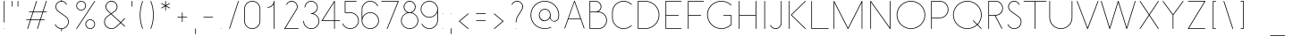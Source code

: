 SplineFontDB: 3.0
FontName: Belgika-40th
FullName: Belgika 40th
FamilyName: Belgika 40th
Weight: Regular
Copyright: Copyright (c) 2014-2015, Pierre Huyghebaert\n\nOSP: Version 1.0 (http://ospublish.constantvzw.org/foundry)\n\nBelgica and Belgika fonts are released under the OFL 1.1 -- http://scripts.sil.org/OFL\n\nFor information on what you're allowed to change or modify, \nconsult the OFL-1.1.txt and OFL-FAQ.txt files.  The OFL-FAQ also gives a very general rationale and various recommendations regarding why you would want to contribute to the project or make your own version of the font.
UComments: "2014-12-26: Created with FontForge (http://fontforge.org)"
Version: 001.000
StrokeWidth: 50
ItalicAngle: 0
UnderlinePosition: -100
UnderlineWidth: 50
Ascent: 800
Descent: 200
InvalidEm: 0
sfntRevision: 0x00010000
LayerCount: 2
Layer: 0 0 "Back" 1
Layer: 1 0 "Fore" 0
XUID: [1021 878 1716694747 13563712]
FSType: 0
OS2Version: 0
OS2_WeightWidthSlopeOnly: 0
OS2_UseTypoMetrics: 1
CreationTime: 1419624870
ModificationTime: 1420278046
OS2TypoAscent: 0
OS2TypoAOffset: 1
OS2TypoDescent: 0
OS2TypoDOffset: 1
OS2TypoLinegap: 90
OS2WinAscent: 0
OS2WinAOffset: 1
OS2WinDescent: 0
OS2WinDOffset: 1
HheadAscent: 0
HheadAOffset: 1
HheadDescent: 0
HheadDOffset: 1
OS2CapHeight: 0
OS2XHeight: 0
MarkAttachClasses: 1
DEI: 91125
Encoding: ISO8859-1
UnicodeInterp: none
NameList: AGL For New Fonts
DisplaySize: -48
AntiAlias: 1
FitToEm: 1
WidthSeparation: 150
WinInfo: 40 20 11
BeginPrivate: 0
EndPrivate
Grid
-656.579101562 -52.6826171875 m 0
 2270.25097656 -52.6826171875 l 1024
  Named: "accent-low"
-656.579101562 366.829101562 m 0
 2270.25097656 366.829101562 l 1024
  Named: "x-height"
EndSplineSet
BeginChars: 256 256

StartChar: A
Encoding: 65 65 0
Width: 621
VWidth: 9
Flags: W
HStem: 265.366 19.5117<145.201 476.304> 780 20G<310.575 312.214> 780 20G<310.575 312.214>
LayerCount: 2
Back
Fore
SplineSet
145.201171875 284.877929688 m 1x80
 476.303710938 284.877929688 l 1
 405.26953125 488.4765625 335.258789062 689.368164062 310.522460938 760.623046875 c 1
 145.201171875 284.877929688 l 1x80
585.900390625 0.5458984375 m 0
 580.883789062 -1.20703125 575.225585938 1.521484375 573.47265625 6.5380859375 c 0
 545.994140625 85.1923828125 514.590820312 175.147460938 483.112304688 265.366210938 c 1
 138.420898438 265.366210938 l 1
 48.4833984375 6.5537109375 l 2
 46.7392578125 1.5341796875 41.0859375 -1.2041015625 36.0654296875 0.541015625 c 0
 31.0458984375 2.28515625 28.30859375 7.9384765625 30.052734375 12.9580078125 c 2
 301.272460938 793.446289062 l 2
 302.653320312 797.420898438 306.486328125 799.965820312 310.514648438 799.985351562 c 0
 310.541992188 799.995117188 310.564453125 800 310.584960938 800 c 0xc0
 313.84375 800 315.776367188 799.206054688 317.259765625 797.235351562 c 0
 319.029296875 795.493164062 320.102539062 793.108398438 320.21875 790.619140625 c 0
 320.259765625 790.49609375 320.30078125 790.370117188 320.341796875 790.244140625 c 0
 321.1640625 787.823242188 410.30078125 532.717773438 499.029296875 278.768554688 c 0
 499.166015625 278.4375 499.28515625 278.09765625 499.384765625 277.750976562 c 0
 531.72265625 185.197265625 563.991210938 92.841796875 591.893554688 12.9736328125 c 0
 593.645507812 7.95703125 590.916992188 2.298828125 585.900390625 0.5458984375 c 0
EndSplineSet
Validated: 524289
EndChar

StartChar: B
Encoding: 66 66 1
Width: 644
VWidth: 9
Flags: W
HStem: 0.975586 19.4717<127.066 418.151> 468.293 19.5117<127.066 326.574 353.284 414.093> 780.488 19.5117<127.066 323.307>
VStem: 107.555 19.5117<20.4473 468.293 487.805 780.488> 419.76 19.5117<582.285 683.658> 575.854 19.5117<182.348 304.783>
LayerCount: 2
Back
Fore
SplineSet
268.958007812 468.29296875 m 2
 127.06640625 468.29296875 l 1
 127.06640625 20.447265625 l 1
 351.497070312 19.51171875 l 2
 475.235351562 19.51171875 575.854492188 119.145507812 575.854492188 243.78515625 c 0
 575.854492188 367.375 477.112304688 467.362304688 353.334960938 468.29296875 c 2
 291.57421875 468.29296875 l 2
 285.63671875 467.655273438 279.530273438 467.317382812 273.505859375 467.317382812 c 0
 272.500976562 467.317382812 270.487304688 467.795898438 268.958007812 468.29296875 c 2
127.06640625 487.8046875 m 1
 290.487304688 487.8046875 l 2
 300.12109375 488.948242188 309.596679688 491.016601562 318.432617188 493.875976562 c 0
 377.096679688 512.856445312 419.759765625 567.999023438 419.759765625 633.997070312 c 0
 419.759765625 714.576171875 354.208007812 779.580078125 274.328125 780.48828125 c 2
 127.06640625 780.48828125 l 1
 127.06640625 487.8046875 l 1
353.284179688 487.805664062 m 1
 487.907226562 486.793945312 595.366210938 378.021484375 595.366210938 243.784179688 c 0
 595.366210938 108.321289062 485.999023438 0 351.436523438 0 c 2
 117.26953125 0.9755859375 l 2
 111.712890625 0.9990234375 107.5546875 5.9189453125 107.5546875 10.7314453125 c 2
 107.5546875 790.244140625 l 2
 107.5546875 796.149414062 113.123046875 800 117.310546875 800 c 2
 274.439453125 800 l 2
 365.07421875 798.969726562 439.271484375 725.416992188 439.271484375 634.0078125 c 0
 439.271484375 570.788085938 404.30078125 516.28125 353.284179688 487.805664062 c 1
EndSplineSet
Validated: 524289
EndChar

StartChar: C
Encoding: 67 67 2
Width: 709
VWidth: 9
Flags: W
HStem: 0 19.5117<336.686 485.32> 780.488 19.5117<336.686 485.322>
VStem: 88.0488 19.5117<249.15 550.85>
LayerCount: 2
Back
Fore
SplineSet
638.362304688 108.362304688 m 0
 642.120117188 104.604492188 642.120117188 98.322265625 638.362304688 94.564453125 c 0
 580.071289062 36.2734375 500.494140625 0 410.975585938 0 c 0
 232.940429688 0 88.048828125 143.846679688 88.048828125 321.951171875 c 2
 88.048828125 478.048828125 l 2
 88.048828125 656.153320312 232.940429688 800 410.975585938 800 c 0
 500.494140625 800 580.069335938 763.725585938 638.454101562 705.44140625 c 0
 642.21484375 701.686523438 642.219726562 695.405273438 638.465820312 691.643554688 c 0
 634.7109375 687.8828125 628.428710938 687.877929688 624.66796875 691.631835938 c 0
 569.686523438 746.518554688 495.115234375 780.48828125 410.975585938 780.48828125 c 0
 243.64453125 780.48828125 107.560546875 645.309570312 107.560546875 478.048828125 c 2
 107.560546875 321.951171875 l 2
 107.560546875 154.690429688 243.64453125 19.51171875 410.975585938 19.51171875 c 0
 495.116210938 19.51171875 569.684570312 53.482421875 624.564453125 108.362304688 c 0
 628.322265625 112.120117188 634.604492188 112.120117188 638.362304688 108.362304688 c 0
EndSplineSet
Validated: 524289
EndChar

StartChar: D
Encoding: 68 68 3
Width: 780
VWidth: 9
Flags: W
HStem: 0 19.5117<127.073 392.59> 780.488 19.5117<127.073 393.792>
VStem: 107.561 19.5127<19.5117 780.488> 691.947 19.5195<316.157 483.843>
LayerCount: 2
Back
Fore
SplineSet
127.073242188 19.51171875 m 1
 311.463867188 19.51171875 l 2
 407.526367188 19.51171875 506.49609375 56.634765625 580.662109375 130.80078125 c 0
 654.852539062 204.991210938 691.947265625 302.49609375 691.947265625 400 c 0
 691.947265625 497.50390625 654.852539062 595.008789062 580.662109375 669.19921875 c 0
 506.448242188 743.413085938 409.471679688 780.48828125 312.439453125 780.48828125 c 2
 127.073242188 780.48828125 l 1
 127.073242188 19.51171875 l 1
107.560546875 9.755859375 m 2
 107.560546875 790.244140625 l 2
 107.560546875 796.149414062 113.129882812 800 117.317382812 800 c 2
 312.439453125 800 l 2
 414.430664062 800 516.478515625 760.9765625 594.459960938 682.99609375 c 0
 672.46484375 604.9921875 711.466796875 502.49609375 711.466796875 400 c 0
 711.466796875 297.50390625 672.46484375 195.0078125 594.459960938 117.00390625 c 0
 516.430664062 38.9755859375 412.473632812 0 311.463867188 0 c 2
 117.317382812 0 l 2
 111.412109375 0 107.560546875 5.568359375 107.560546875 9.755859375 c 2
EndSplineSet
Validated: 524289
EndChar

StartChar: E
Encoding: 69 69 4
Width: 615
VWidth: 9
Flags: W
HStem: 0 19.5117<127.073 556.339> 390.244 19.5117<127.073 478.29> 780.488 19.5117<127.073 556.339>
VStem: 107.561 19.5127<19.5117 390.244 409.756 780.488>
CounterMasks: 1 e0
LayerCount: 2
Back
Fore
SplineSet
556.341796875 790.244140625 m 0
 556.341796875 784.9296875 551.899414062 780.48828125 546.584960938 780.48828125 c 2
 127.073242188 780.48828125 l 1
 127.073242188 409.755859375 l 1
 468.536132812 409.755859375 l 2
 473.850585938 409.755859375 478.29296875 405.314453125 478.29296875 400 c 0
 478.29296875 394.685546875 473.850585938 390.244140625 468.536132812 390.244140625 c 2
 127.073242188 390.244140625 l 1
 127.073242188 19.51171875 l 1
 546.584960938 19.51171875 l 2
 551.899414062 19.51171875 556.341796875 15.0703125 556.341796875 9.755859375 c 0
 556.341796875 4.4423828125 551.899414062 0 546.584960938 0 c 2
 117.317382812 0 l 2
 113.129882812 0 107.560546875 3.8505859375 107.560546875 9.755859375 c 2
 107.560546875 400 l 1
 107.560546875 790.244140625 l 2
 107.560546875 794.431640625 111.412109375 800 117.317382812 800 c 2
 546.584960938 800 l 2
 551.899414062 800 556.341796875 795.557617188 556.341796875 790.244140625 c 0
EndSplineSet
Validated: 524289
EndChar

StartChar: F
Encoding: 70 70 5
Width: 566
VWidth: 9
Flags: W
HStem: 0 21G<114.66 119.974> 0 21G<114.66 119.974> 390.244 19.5117<127.073 478.29> 780.488 19.5117<127.073 556.339>
VStem: 107.561 19.5127<0.00324007 390.244 409.756 780.488>
LayerCount: 2
Back
Fore
SplineSet
556.341796875 790.244140625 m 0xb8
 556.341796875 784.9296875 551.899414062 780.48828125 546.584960938 780.48828125 c 2
 127.073242188 780.48828125 l 1
 127.073242188 409.755859375 l 1
 468.536132812 409.755859375 l 2
 473.850585938 409.755859375 478.29296875 405.314453125 478.29296875 400 c 0
 478.29296875 394.685546875 473.850585938 390.244140625 468.536132812 390.244140625 c 2
 127.073242188 390.244140625 l 1
 127.073242188 9.755859375 l 2
 127.073242188 4.4423828125 122.630859375 0 117.317382812 0 c 0
 112.002929688 0 107.560546875 4.4423828125 107.560546875 9.755859375 c 2
 107.560546875 400 l 1
 107.560546875 790.244140625 l 2
 107.560546875 794.431640625 111.412109375 800 117.317382812 800 c 2
 546.584960938 800 l 2
 551.899414062 800 556.341796875 795.557617188 556.341796875 790.244140625 c 0xb8
EndSplineSet
Validated: 8912897
EndChar

StartChar: G
Encoding: 71 71 6
Width: 842
VWidth: 9
Flags: W
HStem: 0 19.5117<384.906 553.76> 365.854 19.5127<519.272 734.878> 780.488 19.5117<384.118 553.433>
VStem: 68.5361 19.5127<316.369 483.631> 734.878 19.5127<121.235 365.854>
LayerCount: 2
Back
Fore
SplineSet
519.268554688 375.609375 m 0
 519.268554688 380.923828125 523.709960938 385.366210938 529.024414062 385.366210938 c 2
 744.633789062 385.366210938 l 2
 750.5390625 385.366210938 754.390625 379.796875 754.390625 375.609375 c 2
 754.390625 123.90234375 l 2
 754.390625 121.266601562 753.052734375 118.5234375 751.533203125 117.00390625 c 0
 673.526367188 38.9970703125 570.515625 0 468.536132812 0 c 0
 366.557617188 0 263.546875 38.9970703125 185.540039062 117.00390625 c 0
 107.534179688 195.010742188 68.5361328125 298.020507812 68.5361328125 400 c 0
 68.5361328125 501.979492188 107.534179688 604.989257812 185.540039062 682.99609375 c 0
 263.521484375 760.9765625 365.569335938 800 467.560546875 800 c 0
 569.47265625 800 672.510742188 762.015625 750.650390625 683.9765625 c 0
 754.41015625 680.220703125 754.4140625 673.939453125 750.659179688 670.178710938 c 0
 746.904296875 666.418945312 740.622070312 666.415039062 736.862304688 670.169921875 c 0
 662.611328125 744.325195312 564.673828125 780.48828125 467.560546875 780.48828125 c 0
 370.528320312 780.48828125 273.551757812 743.413085938 199.337890625 669.19921875 c 0
 125.149414062 595.010742188 88.048828125 497.044921875 88.048828125 400 c 0
 88.048828125 302.955078125 125.149414062 204.989257812 199.337890625 130.80078125 c 0
 273.526367188 56.6123046875 371.491210938 19.51171875 468.536132812 19.51171875 c 0
 564.328125 19.51171875 659.975585938 54.9306640625 734.877929688 127.97265625 c 1
 734.877929688 365.853515625 l 1
 529.024414062 365.853515625 l 2
 523.709960938 365.853515625 519.268554688 370.295898438 519.268554688 375.609375 c 0
EndSplineSet
Validated: 524289
EndChar

StartChar: H
Encoding: 72 72 7
Width: 702
VWidth: 9
Flags: W
HStem: 0 21G<114.66 119.974 582.953 588.267> 0 21G<114.66 119.974 582.953 588.267> 390.244 19.5117<127.073 575.854> 780 20G<114.66 119.974 582.953 588.267> 780 20G<114.66 119.974 582.953 588.267>
VStem: 107.561 19.5127<0.00324007 390.244 409.756 799.997> 575.854 19.5127<0.00324007 390.244 409.756 799.997>
LayerCount: 2
Back
Fore
SplineSet
117.317382812 0 m 0xb6
 112.002929688 0 107.560546875 4.4423828125 107.560546875 9.755859375 c 2
 107.560546875 400 l 1
 107.560546875 790.244140625 l 2
 107.560546875 795.557617188 112.002929688 800 117.317382812 800 c 0
 122.630859375 800 127.073242188 795.557617188 127.073242188 790.244140625 c 2
 127.073242188 409.755859375 l 1
 575.853515625 409.755859375 l 1
 575.853515625 790.244140625 l 2
 575.853515625 795.557617188 580.295898438 800 585.609375 800 c 0
 590.923828125 800 595.366210938 795.557617188 595.366210938 790.244140625 c 2
 595.366210938 9.755859375 l 2
 595.366210938 4.4423828125 590.923828125 0 585.609375 0 c 0
 580.295898438 0 575.853515625 4.4423828125 575.853515625 9.755859375 c 2
 575.853515625 390.244140625 l 1
 127.073242188 390.244140625 l 1
 127.073242188 9.755859375 l 2
 127.073242188 4.4423828125 122.630859375 0 117.317382812 0 c 0xb6
EndSplineSet
Validated: 8912897
EndChar

StartChar: I
Encoding: 73 73 8
Width: 258
VWidth: 9
Flags: W
HStem: 0 21G<126.367 131.682> 0 21G<126.367 131.682> 780 20G<126.367 131.682> 780 20G<126.367 131.682>
VStem: 119.269 19.5117<0.00324007 799.997>
LayerCount: 2
Back
Fore
SplineSet
129.024414062 800 m 0xa8
 134.338867188 800 138.780273438 795.557617188 138.780273438 790.244140625 c 2
 138.780273438 9.755859375 l 2
 138.780273438 4.4423828125 134.338867188 0 129.024414062 0 c 0
 123.709960938 0 119.268554688 4.4423828125 119.268554688 9.755859375 c 2
 119.268554688 790.244140625 l 2
 119.268554688 795.557617188 123.709960938 800 129.024414062 800 c 0xa8
EndSplineSet
Validated: 8912897
EndChar

StartChar: J
Encoding: 74 74 9
Width: 440
VWidth: 9
Flags: W
HStem: 0 19.5117<132.773 235.278> 780 20G<340.026 345.34> 780 20G<340.026 345.34>
VStem: 332.927 19.5127<117.722 799.997>
LayerCount: 2
Back
Fore
SplineSet
35.482421875 113.381835938 m 0xd0
 40.3798828125 115.444335938 46.197265625 113.07421875 48.259765625 108.17578125 c 0
 55.5498046875 90.86328125 66.27734375 75.6162109375 80.1943359375 62.626953125 c 0
 106.920898438 35.9013671875 144.325195312 19.51171875 184.633789062 19.51171875 c 0
 267.075195312 19.51171875 332.926757812 85.3642578125 332.926757812 167.8046875 c 2
 332.926757812 790.244140625 l 2
 332.926757812 795.557617188 337.369140625 800 342.682617188 800 c 0
 347.997070312 800 352.439453125 795.557617188 352.439453125 790.244140625 c 2
 352.439453125 167.8046875 l 2
 352.439453125 74.6357421875 277.802734375 0 184.633789062 0 c 0
 139.08984375 0 96.494140625 18.7333984375 66.634765625 48.591796875 c 0
 51.283203125 62.919921875 38.5966796875 80.84375 30.2763671875 100.604492188 c 0
 28.21484375 105.501953125 30.5849609375 111.319335938 35.482421875 113.381835938 c 0xd0
EndSplineSet
Validated: 8912897
EndChar

StartChar: K
Encoding: 75 75 10
Width: 624
VWidth: 9
Flags: W
HStem: 0 21G<114.66 119.974> 0 21G<114.66 119.974> 780 20G<114.66 119.974> 780 20G<114.66 119.974>
VStem: 107.561 19.5127<0.00324007 799.997>
LayerCount: 2
Back
Fore
SplineSet
117.317382812 800 m 0xa8
 122.630859375 800 127.073242188 795.557617188 127.073242188 790.244140625 c 2
 127.073242188 9.755859375 l 2
 127.073242188 4.4423828125 122.630859375 0 117.317382812 0 c 0
 112.002929688 0 107.560546875 4.4423828125 107.560546875 9.755859375 c 2
 107.560546875 790.244140625 l 2
 107.560546875 795.557617188 112.002929688 800 117.317382812 800 c 0xa8
573.030273438 797.108398438 m 0
 576.76953125 793.33203125 576.73828125 787.049804688 572.961914062 783.311523438 c 2
 185.817382812 400 l 1
 572.961914062 16.6884765625 l 2
 576.73828125 12.9501953125 576.76953125 6.66796875 573.030273438 2.8916015625 c 0
 569.291015625 -0.884765625 563.009765625 -0.916015625 559.233398438 2.8232421875 c 2
 165.086914062 393.067382812 l 2
 161.184570312 396.931640625 161.33984375 403.22265625 165.086914062 406.932617188 c 2
 559.233398438 797.176757812 l 2
 563.009765625 800.916015625 569.291015625 800.884765625 573.030273438 797.108398438 c 0
EndSplineSet
Validated: 8912897
EndChar

StartChar: L
Encoding: 76 76 11
Width: 624
VWidth: 9
Flags: W
HStem: 0 19.5117<127.073 595.363> 780 20G<114.66 119.974> 780 20G<114.66 119.974>
VStem: 107.561 19.5127<19.5117 799.997>
LayerCount: 2
Back
Fore
SplineSet
117.317382812 800 m 0xd0
 122.630859375 800 127.073242188 795.557617188 127.073242188 790.244140625 c 2
 127.073242188 19.51171875 l 1
 585.609375 19.51171875 l 2
 590.923828125 19.51171875 595.366210938 15.0703125 595.366210938 9.755859375 c 0
 595.366210938 4.4423828125 590.923828125 0 585.609375 0 c 2
 117.317382812 0 l 2
 113.129882812 0 107.560546875 3.8505859375 107.560546875 9.755859375 c 2
 107.560546875 790.244140625 l 2
 107.560546875 795.557617188 112.002929688 800 117.317382812 800 c 0xd0
EndSplineSet
Validated: 8912897
EndChar

StartChar: M
Encoding: 77 77 12
Width: 1017
VWidth: 9
Flags: W
HStem: 0 21G<114.66 119.974 897.099 902.413> 0 21G<114.66 119.974 897.099 902.413> 780 20G<114.625 119.255 898.83 900.141> 780 20G<114.625 119.255 898.83 900.141>
VStem: 107.561 19.5127<0.00324007 749.1 794.461 799.997> 890 19.5117<0.00324007 748.916>
LayerCount: 2
Back
Fore
SplineSet
107.560546875 790.244140625 m 2xac
 107.560546875 795.62890625 111.931640625 800 117.317382812 800 c 0
 121.192382812 800 124.541992188 797.737304688 126.116210938 794.4609375 c 2
 509.490234375 31.52734375 l 1
 891.030273438 794.607421875 l 2
 891.8671875 796.282226562 893.149414062 797.61328125 894.666015625 798.53125 c 0
 896.15625 799.459960938 897.903320312 800 899.755859375 800 c 0
 900.526367188 800 901.278320312 799.90625 902.000976562 799.73046875 c 0
 902.72265625 799.564453125 903.43359375 799.3125 904.119140625 798.969726562 c 0
 905.790039062 798.134765625 907.119140625 796.856445312 908.036132812 795.34375 c 0
 908.96875 793.8515625 909.51171875 792.1015625 909.51171875 790.244140625 c 2
 909.51171875 9.755859375 l 2
 909.51171875 4.4423828125 905.0703125 0 899.755859375 0 c 0
 894.442382812 0 890 4.4423828125 890 9.755859375 c 2
 890 748.916015625 l 1
 518.23828125 5.392578125 l 2
 517.755859375 4.427734375 517.125 3.576171875 516.38671875 2.8525390625 c 0
 515.673828125 2.130859375 514.837890625 1.5146484375 513.892578125 1.0390625 c 0
 512.499023438 0.3388671875 511 0.013671875 509.518554688 0.0244140625 c 0
 508.0390625 0.01171875 506.541992188 0.333984375 505.149414062 1.0302734375 c 0
 504.197265625 1.505859375 503.356445312 2.1259765625 502.639648438 2.8505859375 c 0
 501.905273438 3.5703125 501.27734375 4.416015625 500.794921875 5.3759765625 c 2
 127.073242188 749.099609375 l 1
 127.073242188 9.755859375 l 2
 127.073242188 4.4423828125 122.630859375 0 117.317382812 0 c 0
 112.002929688 0 107.560546875 4.4423828125 107.560546875 9.755859375 c 2
 107.560546875 790.244140625 l 2xac
EndSplineSet
Validated: 8912897
EndChar

StartChar: N
Encoding: 78 78 13
Width: 780
VWidth: 9
Flags: W
HStem: 0 21G<114.66 119.974 662.855 664.166> 0 21G<114.66 119.974 662.855 664.166> 780 20G<116.81 118.12 661.001 666.315> 780 20G<116.81 118.12 661.001 666.315>
VStem: 107.561 19.5127<0.00324007 759.294> 653.902 19.5127<40.7061 799.997>
LayerCount: 2
Back
Fore
SplineSet
663.658203125 800 m 0xac
 668.97265625 800 673.415039062 795.557617188 673.415039062 790.244140625 c 2
 673.415039062 9.755859375 l 2
 673.415039062 8.1357421875 673.001953125 6.59765625 672.278320312 5.2412109375 c 0
 671.58203125 3.88671875 670.56640625 2.6826171875 669.252929688 1.763671875 c 0
 668.418945312 1.1796875 667.516601562 0.7470703125 666.583007812 0.4609375 c 0
 665.65625 0.162109375 664.672851562 -0 663.658203125 0 c 0
 662.052734375 0 660.526367188 0.40625 659.177734375 1.119140625 c 0
 657.810546875 1.814453125 656.592773438 2.8369140625 655.666015625 4.1611328125 c 2
 127.073242188 759.293945312 l 1
 127.073242188 9.755859375 l 2
 127.073242188 4.4423828125 122.630859375 0 117.317382812 0 c 0
 112.002929688 0 107.560546875 4.4423828125 107.560546875 9.755859375 c 2
 107.560546875 790.244140625 l 2
 107.560546875 791.864257812 107.973632812 793.40234375 108.697265625 794.758789062 c 0
 109.393554688 796.11328125 110.409179688 797.317382812 111.72265625 798.236328125 c 0
 112.556640625 798.8203125 113.458984375 799.252929688 114.392578125 799.5390625 c 0
 115.319335938 799.837890625 116.302734375 800 117.317382812 800 c 0
 118.922851562 800 120.44921875 799.59375 121.797851562 798.880859375 c 0
 123.165039062 798.185546875 124.3828125 797.163085938 125.309570312 795.838867188 c 2
 653.90234375 40.7060546875 l 1
 653.90234375 790.244140625 l 2
 653.90234375 795.557617188 658.344726562 800 663.658203125 800 c 0xac
EndSplineSet
Validated: 8912897
EndChar

StartChar: O
Encoding: 79 79 14
Width: 937
VWidth: 9
Flags: W
HStem: 0 19.5117<385.24 551.832> 780.488 19.5117<385.24 551.832>
VStem: 68.5361 19.5127<316.704 483.296> 849.024 19.5117<316.704 483.296>
LayerCount: 2
Back
Fore
SplineSet
468.536132812 19.51171875 m 0
 678.760742188 19.51171875 849.024414062 189.775390625 849.024414062 400 c 0
 849.024414062 610.224609375 678.760742188 780.48828125 468.536132812 780.48828125 c 0
 258.3125 780.48828125 88.048828125 610.224609375 88.048828125 400 c 0
 88.048828125 189.775390625 258.3125 19.51171875 468.536132812 19.51171875 c 0
468.536132812 0 m 0
 247.541992188 0 68.5361328125 179.004882812 68.5361328125 400 c 0
 68.5361328125 620.995117188 247.541992188 800 468.536132812 800 c 0
 689.53125 800 868.536132812 620.995117188 868.536132812 400 c 0
 868.536132812 179.004882812 689.53125 0 468.536132812 0 c 0
EndSplineSet
Validated: 524289
EndChar

StartChar: P
Encoding: 80 80 15
Width: 642
VWidth: 9
Flags: W
HStem: 0 21G<114.66 119.974> 0 21G<114.66 119.974> 312.195 19.5117<127.073 410.408> 780.488 19.5117<127.073 412.272>
VStem: 107.561 19.5127<0.00324007 312.195 331.707 780.488> 573.909 19.5117<494.535 616.969>
LayerCount: 2
Back
Fore
SplineSet
127.073242188 312.1953125 m 1xbc
 127.073242188 9.755859375 l 2
 127.073242188 4.4423828125 122.630859375 0 117.317382812 0 c 0
 112.002929688 0 107.560546875 4.4423828125 107.560546875 9.755859375 c 2
 107.560546875 790.244140625 l 2
 107.560546875 794.431640625 111.412109375 800 117.317382812 800 c 2
 351.463867188 800 l 2
 486.110351562 798.987304688 593.420898438 690.2109375 593.420898438 555.970703125 c 0
 593.420898438 420.512695312 484.037109375 312.1953125 349.51171875 312.1953125 c 2
 127.073242188 312.1953125 l 1xbc
127.073242188 331.70703125 m 1
 349.51171875 331.70703125 l 2
 473.322265625 331.70703125 573.909179688 431.336914062 573.909179688 555.965820312 c 0
 573.909179688 679.563476562 475.142578125 779.557617188 351.426757812 780.48828125 c 2
 127.073242188 780.48828125 l 1
 127.073242188 331.70703125 l 1
EndSplineSet
Validated: 8912897
EndChar

StartChar: Q
Encoding: 81 81 16
Width: 940
VWidth: 9
Flags: W
HStem: 0 19.5117<387.097 553.432> 780.488 19.5117<387.097 553.879>
VStem: 68.5361 19.5127<321.328 478.672> 852.927 19.5127<316.768 478.672>
LayerCount: 2
Back
Fore
SplineSet
470.48828125 0 m 0
 249.5390625 0 68.5361328125 178.939453125 68.5361328125 400 c 0
 68.5361328125 621.060546875 249.5390625 800 470.48828125 800 c 0
 691.436523438 800 872.439453125 621.060546875 872.439453125 400 c 0
 872.439453125 292.733398438 829.821289062 195.383789062 760.701171875 123.583984375 c 1
 867.629882812 16.654296875 l 2
 871.387695312 12.8974609375 871.387695312 6.615234375 867.629882812 2.857421875 c 0
 863.873046875 -0.900390625 857.590820312 -0.900390625 853.833007812 2.857421875 c 2
 746.833984375 109.856445312 l 1
 674.643554688 41.7607421875 577.2265625 0 470.48828125 0 c 0
625.540039062 244.947265625 m 0
 629.297851562 248.705078125 635.580078125 248.705078125 639.337890625 244.947265625 c 2
 746.895507812 137.388671875 l 1
 812.498046875 205.672851562 852.926757812 298.16015625 852.926757812 400 c 0
 852.926757812 610.159179688 680.758789062 780.48828125 470.48828125 780.48828125 c 0
 260.216796875 780.48828125 88.048828125 610.159179688 88.048828125 400 c 0
 88.048828125 189.840820312 260.216796875 19.51171875 470.48828125 19.51171875 c 0
 571.866210938 19.51171875 664.38671875 59.1044921875 733.025390625 123.665039062 c 1
 625.540039062 231.150390625 l 2
 621.783203125 234.908203125 621.783203125 241.189453125 625.540039062 244.947265625 c 0
EndSplineSet
Validated: 524289
EndChar

StartChar: R
Encoding: 82 82 17
Width: 585
VWidth: 9
Flags: W
HStem: 0 21G<114.651 119.966> 0 21G<114.651 119.966> 390.244 19.5117<127.064 285.927 307.764 368.487> 780.488 19.5117<127.064 369.251>
VStem: 107.553 19.5117<0.00324007 390.244 409.756 780.488> 497.805 19.5117<536.946 652.682>
LayerCount: 2
Back
Fore
SplineSet
127.064453125 390.244140625 m 1xbc
 127.064453125 9.755859375 l 2
 127.064453125 4.4423828125 122.623046875 0 117.30859375 0 c 0
 111.994140625 0 107.552734375 4.4423828125 107.552734375 9.755859375 c 2
 107.552734375 790.244140625 l 2
 107.552734375 796.149414062 113.12109375 800 117.30859375 800 c 2
 314.381835938 800 l 2
 427.560546875 800 517.31640625 707.717773438 517.31640625 595.012695312 c 0
 517.31640625 481.005859375 425.490234375 390.244140625 312.430664062 390.244140625 c 2
 307.763671875 390.244140625 l 1
 496.7578125 14.13671875 l 2
 499.143554688 9.388671875 497.168945312 3.4248046875 492.420898438 1.0390625 c 0
 487.672851562 -1.34765625 481.708984375 0.626953125 479.323242188 5.3759765625 c 2
 285.926757812 390.244140625 l 1
 127.064453125 390.244140625 l 1xbc
127.064453125 409.755859375 m 1
 312.430664062 409.755859375 l 2
 414.791992188 409.755859375 497.8046875 491.833984375 497.8046875 595.013671875 c 0
 497.8046875 697.21875 416.55859375 780.48828125 314.381835938 780.48828125 c 2
 127.064453125 780.48828125 l 1
 127.064453125 409.755859375 l 1
EndSplineSet
Validated: 8912897
EndChar

StartChar: S
Encoding: 83 83 18
Width: 527
VWidth: 9
Flags: W
HStem: 0 19.5117<198.028 313.801> 780.488 19.5117<203.259 305.763>
VStem: 86.0977 19.5117<587.954 682.463> 439.269 19.5117<145.863 262.126>
LayerCount: 2
Back
Fore
SplineSet
74.5400390625 136.810546875 m 0
 79.4453125 138.854492188 85.2548828125 136.462890625 87.2978515625 131.557617188 c 0
 96.5859375 109.266601562 109.506835938 89.900390625 126.166992188 73.240234375 c 0
 159.50390625 39.9033203125 205.799804688 19.51171875 256.829101562 19.51171875 c 0
 357.724609375 19.51171875 439.268554688 101.91796875 439.268554688 202.926757812 c 0
 439.268554688 253.291015625 420.494140625 305.606445312 374.015625 339.428710938 c 2
 155.46875 498.4609375 l 2
 116.602539062 526.822265625 86.09765625 584.5703125 86.09765625 632.1953125 c 0
 86.09765625 724.377929688 160.6796875 800 253.90234375 800 c 0
 299.447265625 800 342.041992188 781.267578125 371.901367188 751.408203125 c 0
 387.249023438 737.083007812 399.930664062 719.161132812 408.340820312 699.435546875 c 0
 410.424804688 694.546875 408.080078125 688.71875 403.19140625 686.634765625 c 0
 398.303710938 684.55078125 392.475585938 686.895507812 390.391601562 691.784179688 c 0
 382.99609375 709.131835938 372.262695312 724.379882812 358.341796875 737.373046875 c 0
 331.616210938 764.098632812 294.2109375 780.48828125 253.90234375 780.48828125 c 0
 171.514648438 780.48828125 105.609375 713.670898438 105.609375 632.1953125 c 0
 105.609375 592.014648438 133.641601562 538.543945312 166.970703125 514.22265625 c 2
 385.49609375 355.206054688 l 2
 438.078125 316.942382812 458.780273438 257.928710938 458.780273438 202.926757812 c 0
 458.780273438 91.2529296875 368.6171875 0 256.829101562 0 c 0
 200.541992188 0 149.276367188 22.5361328125 112.370117188 59.4423828125 c 0
 93.908203125 77.904296875 79.51171875 99.513671875 69.287109375 124.052734375 c 0
 67.2431640625 128.958007812 69.634765625 134.766601562 74.5400390625 136.810546875 c 0
EndSplineSet
Validated: 524289
EndChar

StartChar: T
Encoding: 84 84 19
Width: 624
VWidth: 9
Flags: W
HStem: 0 21G<309.782 315.096> 0 21G<309.782 315.096> 780.488 19.5117<-9.50848 302.683 322.195 634.387>
VStem: 302.683 19.5127<0.00324007 780.488>
LayerCount: 2
Back
Fore
SplineSet
-9.51171875 790.244140625 m 0xb0
 -9.51171875 795.557617188 -5.0703125 800 0.244140625 800 c 2
 312.439453125 800 l 1
 624.633789062 800 l 2
 629.948242188 800 634.390625 795.557617188 634.390625 790.244140625 c 0
 634.390625 784.9296875 629.948242188 780.48828125 624.633789062 780.48828125 c 2
 322.1953125 780.48828125 l 1
 322.1953125 9.755859375 l 2
 322.1953125 4.4423828125 317.752929688 0 312.439453125 0 c 0
 307.125 0 302.682617188 4.4423828125 302.682617188 9.755859375 c 2
 302.682617188 780.48828125 l 1
 0.244140625 780.48828125 l 2
 -5.0703125 780.48828125 -9.51171875 784.9296875 -9.51171875 790.244140625 c 0xb0
EndSplineSet
Validated: 8912897
EndChar

StartChar: U
Encoding: 85 85 20
Width: 820
VWidth: 9
Flags: W
HStem: 0 19.5117<335.769 484.231> 780 20G<95.1479 100.462 719.538 724.852> 780 20G<95.1479 100.462 719.538 724.852>
VStem: 88.0488 19.5117<249.195 799.997> 712.439 19.5117<249.163 799.997>
LayerCount: 2
Back
Fore
SplineSet
722.1953125 800 m 0xd8
 727.508789062 800 731.951171875 795.557617188 731.951171875 790.244140625 c 2
 731.951171875 321.951171875 l 2
 731.951171875 143.887695312 588.063476562 0 410 0 c 0
 231.93359375 0 88.048828125 143.98828125 88.048828125 321.951171875 c 2
 88.048828125 790.244140625 l 2
 88.048828125 795.557617188 92.4912109375 800 97.8046875 800 c 0
 103.119140625 800 107.560546875 795.557617188 107.560546875 790.244140625 c 2
 107.560546875 321.951171875 l 2
 107.560546875 154.749023438 242.701171875 19.51171875 410 19.51171875 c 0
 577.301757812 19.51171875 712.439453125 154.649414062 712.439453125 321.951171875 c 2
 712.439453125 790.244140625 l 2
 712.439453125 795.557617188 716.880859375 800 722.1953125 800 c 0xd8
EndSplineSet
Validated: 8912897
EndChar

StartChar: V
Encoding: 86 86 21
Width: 663
VWidth: 9
Flags: W
LayerCount: 2
Back
Fore
SplineSet
35.8427734375 799.37890625 m 0
 40.818359375 801.245117188 46.537109375 798.645507812 48.4033203125 793.669921875 c 2
 331.951171875 37.541015625 l 1
 615.499023438 793.669921875 l 2
 617.365234375 798.645507812 623.083984375 801.245117188 628.059570312 799.37890625 c 0
 633.03515625 797.512695312 635.634765625 791.793945312 633.76953125 786.818359375 c 2
 341.0859375 6.330078125 l 2
 334.465820312 -11.32421875 322.81640625 6.330078125 322.81640625 6.330078125 c 1
 30.1337890625 786.818359375 l 2
 28.267578125 791.793945312 30.8671875 797.512695312 35.8427734375 799.37890625 c 0
EndSplineSet
Validated: 524289
EndChar

StartChar: W
Encoding: 87 87 22
Width: 1028
VWidth: 9
Flags: W
LayerCount: 2
Back
Fore
SplineSet
511.5546875 799.579101562 m 0
 512.500976562 799.866210938 513.461914062 799.998046875 514.411132812 799.98828125 c 0
 515.349609375 799.993164062 516.30078125 799.860351562 517.236328125 799.575195312 c 0
 518.807617188 799.095703125 520.17578125 798.235351562 521.26953125 797.124023438 c 0
 522.383789062 796.02734375 523.247070312 794.655273438 523.725585938 793.079101562 c 2
 751.482421875 43.26171875 l 1
 980.180664062 793.08984375 l 2
 981.73046875 798.172851562 987.275390625 801.125976562 992.358398438 799.575195312 c 0
 997.44140625 798.025390625 1000.39453125 792.48046875 998.84375 787.397460938 c 2
 760.794921875 6.91015625 l 2
 760.315429688 5.3388671875 759.455078125 3.970703125 758.34375 2.876953125 c 0
 757.247070312 1.7626953125 755.875 0.8994140625 754.298828125 0.4208984375 c 0
 753.352539062 0.1337890625 752.391601562 0.001953125 751.442382812 0.01171875 c 0
 750.50390625 0.0068359375 749.552734375 0.1396484375 748.6171875 0.4248046875 c 0
 747.041015625 0.9052734375 745.668945312 1.7705078125 744.573242188 2.88671875 c 0
 743.46484375 3.9814453125 742.60546875 5.349609375 742.12890625 6.9208984375 c 2
 514.37109375 756.740234375 l 1
 285.672851562 6.91015625 l 2
 285.193359375 5.3388671875 284.333007812 3.970703125 283.221679688 2.876953125 c 0
 282.125 1.7626953125 280.752929688 0.8994140625 279.176757812 0.4208984375 c 0
 278.23046875 0.1337890625 277.26953125 0.001953125 276.3203125 0.01171875 c 0
 275.381835938 0.0068359375 274.430664062 0.1396484375 273.495117188 0.4248046875 c 0
 271.918945312 0.9052734375 270.546875 1.7705078125 269.451171875 2.88671875 c 0
 268.342773438 3.9814453125 267.483398438 5.349609375 267.006835938 6.9208984375 c 2
 29.93359375 787.408203125 l 2
 28.388671875 792.493164062 31.34765625 798.034179688 36.4326171875 799.579101562 c 0
 41.517578125 801.123046875 47.05859375 798.1640625 48.603515625 793.079101562 c 2
 276.360351562 43.26171875 l 1
 505.05859375 793.08984375 l 2
 505.538085938 794.662109375 506.399414062 796.030273438 507.510742188 797.125 c 0
 508.607421875 798.23828125 509.979492188 799.100585938 511.5546875 799.579101562 c 0
EndSplineSet
Validated: 524293
EndChar

StartChar: X
Encoding: 88 88 23
Width: 710
VWidth: 9
Flags: W
LayerCount: 2
Back
Fore
SplineSet
92.4306640625 1.61328125 m 0
 87.9951171875 4.541015625 86.7353515625 10.6953125 89.662109375 15.1298828125 c 2
 343.676757812 400 l 1
 89.662109375 784.870117188 l 2
 86.7353515625 789.3046875 87.9951171875 795.458984375 92.4306640625 798.38671875 c 0
 96.8662109375 801.313476562 103.020507812 800.052734375 105.947265625 795.618164062 c 2
 355.365234375 417.7109375 l 1
 604.784179688 795.618164062 l 2
 607.711914062 800.052734375 613.865234375 801.313476562 618.30078125 798.38671875 c 0
 622.736328125 795.458984375 623.997070312 789.3046875 621.069335938 784.870117188 c 2
 367.0546875 400 l 1
 621.069335938 15.1298828125 l 2
 623.997070312 10.6953125 622.736328125 4.541015625 618.30078125 1.61328125 c 0
 613.865234375 -1.3134765625 607.711914062 -0.052734375 604.784179688 4.3818359375 c 2
 355.365234375 382.2890625 l 1
 105.947265625 4.3818359375 l 2
 103.020507812 -0.052734375 96.8662109375 -1.3134765625 92.4306640625 1.61328125 c 0
EndSplineSet
Validated: 524289
EndChar

StartChar: Y
Encoding: 89 89 24
Width: 643
VWidth: 9
Flags: W
HStem: 0 21G<318.562 323.876> 0 21G<318.562 323.876>
VStem: 311.464 19.5117<0.00324007 396.835>
LayerCount: 2
Back
Fore
SplineSet
33.5546875 798.15234375 m 0xa0
 37.8623046875 801.263671875 44.064453125 800.264648438 47.1767578125 795.95703125 c 2
 321.233398438 416.639648438 l 1
 596.248046875 795.970703125 l 2
 599.3671875 800.272460938 605.5703125 801.26171875 609.873046875 798.142578125 c 0
 614.174804688 795.0234375 615.1640625 788.819335938 612.044921875 784.517578125 c 2
 330.975585938 396.834960938 l 1
 330.975585938 9.755859375 l 2
 330.975585938 4.4423828125 326.533203125 0 321.219726562 0 c 0
 315.905273438 0 311.463867188 4.4423828125 311.463867188 9.755859375 c 2
 311.463867188 396.84375 l 1
 31.3603515625 784.530273438 l 2
 28.248046875 788.837890625 29.2470703125 795.040039062 33.5546875 798.15234375 c 0xa0
EndSplineSet
Validated: 8912897
EndChar

StartChar: Z
Encoding: 90 90 25
Width: 663
VWidth: 9
Flags: W
HStem: 0 19.5117<115.036 575.85> 780.488 19.5117<88.0521 548.866>
LayerCount: 2
Back
Fore
SplineSet
88.048828125 790.244140625 m 0
 88.048828125 795.557617188 92.4912109375 800 97.8046875 800 c 2
 566.09765625 800 l 2
 566.999023438 800 567.875976562 799.872070312 568.708984375 799.633789062 c 0
 569.540039062 799.409179688 570.350585938 799.069335938 571.1171875 798.609375 c 0
 572.603515625 797.717773438 573.767578125 796.46875 574.565429688 795.03125 c 0
 575.3828125 793.609375 575.853515625 791.97265625 575.853515625 790.244140625 c 0
 575.853515625 789.340820312 575.725585938 788.462890625 575.486328125 787.627929688 c 0
 575.26171875 786.798828125 574.921875 785.990234375 574.462890625 785.224609375 c 2
 115.036132812 19.51171875 l 1
 566.09765625 19.51171875 l 2
 571.412109375 19.51171875 575.853515625 15.0703125 575.853515625 9.755859375 c 0
 575.853515625 4.4423828125 571.412109375 0 566.09765625 0 c 2
 97.8046875 0 l 2
 79.4150390625 0 89.439453125 14.775390625 89.439453125 14.775390625 c 1
 548.866210938 780.48828125 l 1
 97.8046875 780.48828125 l 2
 92.4912109375 780.48828125 88.048828125 784.9296875 88.048828125 790.244140625 c 0
EndSplineSet
Validated: 524289
EndChar

StartChar: one
Encoding: 49 49 26
Width: 556
VWidth: 9
Flags: W
HStem: 0 21G<334.172 339.486> 0 21G<334.172 339.486> 606.829 19.5127<151.564 214.222> 780 20G<335.583 337.057> 780 20G<335.583 337.057>
VStem: 327.073 19.5117<0.00324007 709.357 737.859 797.351>
LayerCount: 2
Back
Fore
SplineSet
336.829101562 0 m 0xb4
 331.515625 0 327.073242188 4.4423828125 327.073242188 9.755859375 c 2
 327.073242188 709.357421875 l 1
 296.685546875 648.716796875 233.95703125 606.829101562 161.317382812 606.829101562 c 0
 156.002929688 606.829101562 151.560546875 611.271484375 151.560546875 616.584960938 c 0
 151.560546875 621.899414062 156.002929688 626.341796875 161.317382812 626.341796875 c 0
 252.428710938 626.341796875 326.15234375 700.067382812 327.073242188 790.34375 c 0
 327.1015625 793.12890625 328.348632812 795.662109375 330.293945312 797.434570312 c 0
 332.034179688 799.021484375 334.3359375 800 336.829101562 800 c 0
 337.284179688 800 337.733398438 799.967773438 338.173828125 799.904296875 c 0
 340.205078125 799.614257812 342.05078125 798.677734375 343.4921875 797.31640625 c 0
 345.092773438 795.805664062 346.196289062 793.770507812 346.5 791.51171875 c 0
 346.560546875 791.063476562 346.58984375 790.607421875 346.584960938 790.14453125 c 2
 346.584960938 9.755859375 l 2
 346.584960938 4.4423828125 342.143554688 0 336.829101562 0 c 0xb4
EndSplineSet
Validated: 8912897
EndChar

StartChar: two
Encoding: 50 50 27
Width: 556
VWidth: 9
Flags: W
HStem: 0 19.5117<101.45 474.387> 780.488 19.5117<227.784 329.642>
VStem: 428.536 19.5127<587.035 682.837>
LayerCount: 2
Back
Fore
SplineSet
131.091796875 686.618164062 m 0
 126.194335938 688.680664062 123.82421875 694.498046875 125.88671875 699.395507812 c 0
 134.20703125 719.15625 146.893554688 737.080078125 162.245117188 751.408203125 c 0
 192.03515625 781.198242188 233.692382812 800 279.268554688 800 c 0
 371.393554688 800 448.048828125 725.498046875 448.048828125 632.1953125 c 0
 448.048828125 608.4609375 439.6796875 581.892578125 427.4296875 558.4140625 c 0
 427.33984375 558.240234375 427.203125 558.000976562 427.127929688 557.876953125 c 2
 101.450195312 19.51171875 l 1
 464.633789062 19.51171875 l 2
 469.948242188 19.51171875 474.390625 15.0703125 474.390625 9.755859375 c 0
 474.390625 4.4423828125 469.948242188 0 464.633789062 0 c 2
 84.146484375 0 l 2
 65.724609375 0 75.798828125 14.8056640625 75.798828125 14.8056640625 c 1
 410.280273438 567.723632812 l 2
 421.108398438 588.73828125 428.536132812 612.995117188 428.536132812 632.1953125 c 0
 428.536132812 714.501953125 360.801757812 780.48828125 279.268554688 780.48828125 c 0
 238.991210938 780.48828125 202.598632812 764.166992188 175.803710938 737.373046875 c 0
 161.88671875 724.383789062 151.159179688 709.13671875 143.869140625 691.82421875 c 0
 141.807617188 686.92578125 135.990234375 684.555664062 131.091796875 686.618164062 c 0
EndSplineSet
Validated: 524293
EndChar

StartChar: three
Encoding: 51 51 28
Width: 556
VWidth: 9
Flags: W
HStem: 0 19.5117<216.969 339.293> 428.293 19.5117<265.613 326.613> 780.488 19.5117<221.45 329.372>
VStem: 54 19.5117<161.768 191.258> 441.22 19.5117<560.899 668.64> 483.171 19.5117<161.608 282.492>
LayerCount: 2
Back
Fore
SplineSet
265.609375 438.048828125 m 0
 265.609375 443.36328125 270.051757812 447.8046875 275.366210938 447.8046875 c 2
 275.447265625 447.8046875 l 2
 367.442382812 447.8046875 441.219726562 523.348632812 441.219726562 614.633789062 c 0
 441.219726562 705.817382812 366.548828125 780.48828125 275.366210938 780.48828125 c 0
 184.15234375 780.48828125 110.432617188 706.759765625 109.51171875 616.485351562 c 0
 109.45703125 611.171875 104.970703125 606.775390625 99.65625 606.830078125 c 0
 94.3427734375 606.883789062 89.9462890625 611.37109375 90.0009765625 616.684570312 c 0
 91.0302734375 717.630859375 173.409179688 800 275.366210938 800 c 0
 377.353515625 800 460.731445312 716.622070312 460.731445312 614.633789062 c 0
 460.731445312 534.274414062 409.526367188 464.7578125 337.373046875 438.969726562 c 1
 431.715820312 411.575195312 502.682617188 323.78515625 502.682617188 222.439453125 c 0
 502.682617188 98.9033203125 401.624023438 0 278.29296875 0 c 0
 154.041992188 0 54 98.8408203125 54 222.2578125 c 0
 54 227.703125 58.3369140625 232.19921875 63.7646484375 232.1953125 c 0
 69.1865234375 232.190429688 73.51171875 227.692382812 73.51171875 222.258789062 c 0
 73.51171875 109.74609375 164.615234375 19.51171875 278.29296875 19.51171875 c 0
 391.05859375 19.51171875 483.170898438 109.877929688 483.170898438 222.439453125 c 0
 483.170898438 333.983398438 388.075195312 428.29296875 275.366210938 428.29296875 c 0
 270.051757812 428.29296875 265.609375 432.734375 265.609375 438.048828125 c 0
EndSplineSet
Validated: 524289
EndChar

StartChar: four
Encoding: 52 52 29
Width: 556
VWidth: 9
Flags: W
HStem: 0 21G<374.172 379.486> 0 21G<374.172 379.486> 222.439 19.5117<43.2773 367.073 386.585 531.948> 780 20G<375.984 377.294> 780 20G<375.984 377.294>
VStem: 367.073 19.5117<0.00324007 222.439 241.951 756.427>
LayerCount: 2
Back
Fore
SplineSet
367.073242188 241.951171875 m 1x24
 367.073242188 756.426757812 l 1
 43.27734375 241.951171875 l 1
 367.073242188 241.951171875 l 1x24
376.829101562 0 m 0xb4
 371.515625 0 367.073242188 4.4423828125 367.073242188 9.755859375 c 2
 367.073242188 222.439453125 l 1
 25.609375 222.439453125 l 2
 6.873046875 222.439453125 17.3525390625 237.391601562 17.3525390625 237.391601562 c 1
 368.572265625 795.440429688 l 2
 369.477539062 796.877929688 370.71875 797.999023438 372.13671875 798.765625 c 0
 373.536132812 799.549804688 375.138671875 800 376.829101562 800 c 0
 377.759765625 800 378.6640625 799.86328125 379.522460938 799.610351562 c 0
 380.389648438 799.368164062 381.233398438 799 382.026367188 798.500976562 c 0
 383.46875 797.592773438 384.592773438 796.345703125 385.359375 794.920898438 c 0
 386.138671875 793.525390625 386.584960938 791.928710938 386.584960938 790.244140625 c 2
 386.584960938 241.951171875 l 1
 522.1953125 241.951171875 l 2
 527.508789062 241.951171875 531.951171875 237.508789062 531.951171875 232.1953125 c 0
 531.951171875 226.880859375 527.508789062 222.439453125 522.1953125 222.439453125 c 2
 386.584960938 222.439453125 l 1
 386.584960938 9.755859375 l 2
 386.584960938 4.4423828125 382.143554688 0 376.829101562 0 c 0xb4
EndSplineSet
Validated: 8912897
EndChar

StartChar: five
Encoding: 53 53 30
Width: 556
VWidth: 9
Flags: W
HStem: 0 19.5117<206.132 328.999> 463.415 19.5117<133.902 331.323> 780.488 19.5117<133.902 447.07>
VStem: 114.391 19.5117<482.927 780.488> 490 19.5117<180.513 300.976>
LayerCount: 2
Back
Fore
SplineSet
52.048828125 160.203125 m 0
 56.9423828125 162.275390625 62.7646484375 159.91796875 64.8369140625 155.024414062 c 0
 98.494140625 75.556640625 177.004882812 19.51171875 268.536132812 19.51171875 c 0
 390.958007812 19.51171875 490 118.5546875 490 240.975585938 c 0
 490 362.446289062 392.752929688 460.61328125 271.350585938 463.415039062 c 2
 124.146484375 463.415039062 l 2
 118.83203125 463.415039062 114.390625 467.856445312 114.390625 473.170898438 c 2
 114.390625 790.244140625 l 2
 114.390625 795.557617188 118.83203125 800 124.146484375 800 c 2
 437.317382812 800 l 2
 442.630859375 800 447.073242188 795.557617188 447.073242188 790.244140625 c 0
 447.073242188 784.9296875 442.630859375 780.48828125 437.317382812 780.48828125 c 2
 133.90234375 780.48828125 l 1
 133.90234375 482.926757812 l 1
 271.576171875 482.926757812 l 2
 403.833007812 479.875 509.51171875 373.1640625 509.51171875 240.975585938 c 0
 509.51171875 107.787109375 401.724609375 0 268.536132812 0 c 0
 168.848632812 0 83.45703125 61.0283203125 46.8701171875 147.415039062 c 0
 44.7978515625 152.307617188 47.1552734375 158.130859375 52.048828125 160.203125 c 0
EndSplineSet
Validated: 524289
EndChar

StartChar: six
Encoding: 54 54 31
Width: 556
VWidth: 9
Flags: W
HStem: 0 19.5117<217.969 338.826> 463.415 19.5117<216.481 338.825> 780.488 19.5117<217.76 342.06>
VStem: 36.3418 19.5635<180.7 301.142 335.896 618.375> 500.731 19.5127<180.514 301.508>
LayerCount: 2
Back
Fore
SplineSet
55.853515625 335.896484375 m 1
 93.033203125 422.046875 178.916992188 482.926757812 278.29296875 482.926757812 c 0
 411.497070312 482.926757812 520.244140625 374.1796875 520.244140625 240.975585938 c 0
 520.244140625 107.731445312 411.442382812 0 278.29296875 0 c 0
 145.143554688 0 36.341796875 107.732421875 36.341796875 240.975585938 c 2
 36.341796875 558.048828125 l 2
 36.341796875 691.252929688 145.087890625 800 278.29296875 800 c 0
 373.85546875 800 455.239257812 745.034179688 494.845703125 664.806640625 c 0
 497.198242188 660.041015625 495.181640625 654.091796875 490.416015625 651.739257812 c 0
 485.651367188 649.387695312 479.702148438 651.404296875 477.349609375 656.168945312 c 0
 440.858398438 730.087890625 366.14453125 780.48828125 278.29296875 780.48828125 c 0
 155.887695312 780.48828125 55.853515625 680.454101562 55.853515625 558.048828125 c 2
 55.853515625 335.896484375 l 1
278.29296875 19.51171875 m 0
 400.752929688 19.51171875 500.731445312 118.609375 500.731445312 240.975585938 c 0
 500.731445312 363.380859375 400.698242188 463.415039062 278.29296875 463.415039062 c 0
 155.943359375 463.415039062 55.9052734375 362.862304688 55.9052734375 240.291015625 c 0
 55.9052734375 118.376953125 157.00390625 19.51171875 278.29296875 19.51171875 c 0
EndSplineSet
Validated: 524289
EndChar

StartChar: seven
Encoding: 55 55 32
Width: 556
VWidth: 9
Flags: W
HStem: 780.488 19.5117<34.3939 498.029>
LayerCount: 2
Back
Fore
SplineSet
34.390625 790.244140625 m 0
 34.390625 795.557617188 38.83203125 800 44.146484375 800 c 2
 512.439453125 800 l 2
 513.083984375 800 513.715820312 799.934570312 514.328125 799.810546875 c 0
 514.912109375 799.698242188 515.493164062 799.529296875 516.0625 799.301757812 c 0
 517.915039062 798.560546875 519.419921875 797.284179688 520.473632812 795.717773438 c 0
 521.556640625 794.1484375 522.1953125 792.258789062 522.1953125 790.244140625 c 0
 522.1953125 789.603515625 522.130859375 788.9765625 522.0078125 788.368164062 c 0
 521.895507812 787.779296875 521.7265625 787.193359375 521.497070312 786.620117188 c 2
 209.301757812 6.1328125 l 2
 207.328125 1.19921875 201.5546875 -1.275390625 196.620117188 0.6982421875 c 0
 191.686523438 2.671875 189.211914062 8.4453125 191.185546875 13.3798828125 c 2
 498.029296875 780.48828125 l 1
 44.146484375 780.48828125 l 2
 38.83203125 780.48828125 34.390625 784.9296875 34.390625 790.244140625 c 0
EndSplineSet
Validated: 524293
EndChar

StartChar: eight
Encoding: 56 56 33
Width: 556
VWidth: 9
Flags: W
HStem: 0 19.5117<217.76 338.825> 464.391 19.5117<228.196 328.389> 780.488 19.5117<228.026 328.56>
VStem: 36.3418 19.5117<181.419 302.763> 110.488 19.5117<581.419 682.462> 426.585 19.5127<581.419 682.462> 500.731 19.5127<181.419 302.763>
LayerCount: 2
Back
Fore
SplineSet
278.29296875 464.390625 m 0
 155.887695312 464.390625 55.853515625 364.356445312 55.853515625 241.951171875 c 0
 55.853515625 119.545898438 155.887695312 19.51171875 278.29296875 19.51171875 c 0
 400.698242188 19.51171875 500.731445312 119.545898438 500.731445312 241.951171875 c 0
 500.731445312 364.356445312 400.698242188 464.390625 278.29296875 464.390625 c 0
520.244140625 241.951171875 m 0
 520.244140625 108.747070312 411.497070312 0 278.29296875 0 c 0
 145.087890625 0 36.341796875 108.747070312 36.341796875 241.951171875 c 0
 36.341796875 354.026367188 113.32421875 448.786132812 217.0859375 476.029296875 c 1
 154.852539062 500.63671875 110.48828125 561.5234375 110.48828125 632.1953125 c 0
 110.48828125 724.431640625 186.056640625 800 278.29296875 800 c 0
 370.529296875 800 446.09765625 724.431640625 446.09765625 632.1953125 c 0
 446.09765625 561.5234375 401.733398438 500.63671875 339.5 476.029296875 c 1
 443.26171875 448.786132812 520.244140625 354.026367188 520.244140625 241.951171875 c 0
426.584960938 632.1953125 m 0
 426.584960938 713.6171875 359.71484375 780.48828125 278.29296875 780.48828125 c 0
 196.870117188 780.48828125 130 713.6171875 130 632.1953125 c 0
 130 550.772460938 196.870117188 483.90234375 278.29296875 483.90234375 c 0
 359.71484375 483.90234375 426.584960938 550.772460938 426.584960938 632.1953125 c 0
EndSplineSet
Validated: 524289
EndChar

StartChar: nine
Encoding: 57 57 34
Width: 556
VWidth: 9
Flags: W
HStem: 0 19.5117<214.381 338.721> 316.098 19.5117<217.76 340.116> 780.488 19.5117<217.76 338.825>
VStem: 36.3418 19.5117<497.516 618.581> 500.824 19.5176<180.695 463.034 497.311 618.375>
LayerCount: 2
Back
Fore
SplineSet
500.731445312 463.034179688 m 1
 463.522460938 376.913085938 377.669921875 316.09765625 278.29296875 316.09765625 c 0
 145.087890625 316.09765625 36.341796875 424.84375 36.341796875 558.048828125 c 0
 36.341796875 691.252929688 145.087890625 800 278.29296875 800 c 0
 411.497070312 800 520.244140625 691.252929688 520.244140625 558.048828125 c 2
 520.244140625 242.333984375 l 2
 520.30859375 241.88671875 520.341796875 241.430664062 520.341796875 240.967773438 c 0
 520.240234375 107.731445312 411.443359375 0 278.29296875 0 c 0
 182.759765625 0 100.396484375 54.912109375 60.763671875 135.193359375 c 0
 58.412109375 139.958984375 60.4287109375 145.908203125 65.193359375 148.260742188 c 0
 69.958984375 150.612304688 75.908203125 148.595703125 78.2607421875 143.831054688 c 0
 114.725585938 69.9658203125 190.411132812 19.51171875 278.29296875 19.51171875 c 0
 400.307617188 19.51171875 500.009765625 117.891601562 500.82421875 239.651367188 c 0
 500.762695312 240.084960938 500.731445312 240.52734375 500.731445312 240.975585938 c 2
 500.731445312 463.034179688 l 1
500.731445312 558.048828125 m 0
 500.731445312 680.454101562 400.698242188 780.48828125 278.29296875 780.48828125 c 0
 155.887695312 780.48828125 55.853515625 680.454101562 55.853515625 558.048828125 c 0
 55.853515625 435.643554688 155.887695312 335.609375 278.29296875 335.609375 c 0
 400.698242188 335.609375 500.731445312 435.643554688 500.731445312 558.048828125 c 0
EndSplineSet
Validated: 524289
EndChar

StartChar: zero
Encoding: 48 48 35
Width: 556
VWidth: 9
Flags: W
HStem: 0 19.5117<216.827 339.759> 780.527 19.5117<216.828 339.759>
VStem: 53.1211 19.5127<163.944 636.094> 483.952 19.5117<163.944 636.095>
LayerCount: 2
Back
Fore
SplineSet
53.12109375 574.868164062 m 2
 53.12109375 699.401367188 153.76171875 800.0390625 278.29296875 800.0390625 c 0
 402.826171875 800.0390625 503.463867188 699.400390625 503.463867188 574.868164062 c 2
 503.463867188 225.170898438 l 2
 503.463867188 100.637695312 402.825195312 0 278.29296875 0 c 0
 153.760742188 0 53.12109375 100.638671875 53.12109375 225.170898438 c 2
 53.12109375 574.868164062 l 2
72.6337890625 574.868164062 m 2
 72.6337890625 225.170898438 l 2
 72.6337890625 111.400390625 164.5234375 19.51171875 278.29296875 19.51171875 c 0
 392.063476562 19.51171875 483.952148438 111.400390625 483.952148438 225.170898438 c 2
 483.952148438 574.868164062 l 2
 483.952148438 688.638671875 392.063476562 780.52734375 278.29296875 780.52734375 c 0
 164.5234375 780.52734375 72.6337890625 688.637695312 72.6337890625 574.868164062 c 2
EndSplineSet
Validated: 524289
EndChar

StartChar: period
Encoding: 46 46 36
Width: 236
VWidth: 9
Flags: W
HStem: 0 19.5117<107.564 127.07>
VStem: 107.561 19.5127<0.00318868 19.5085>
LayerCount: 2
Back
Fore
SplineSet
107.560546875 9.755859375 m 0
 107.560546875 15.1416015625 111.931640625 19.51171875 117.317382812 19.51171875 c 0
 122.702148438 19.51171875 127.073242188 15.1416015625 127.073242188 9.755859375 c 0
 127.073242188 4.37109375 122.702148438 0 117.317382812 0 c 0
 111.931640625 0 107.560546875 4.37109375 107.560546875 9.755859375 c 0
EndSplineSet
Validated: 524289
EndChar

StartChar: colon
Encoding: 58 58 37
Width: 234
VWidth: 9
Flags: W
HStem: 0 19.5117<107.564 127.07> 423.415 19.5117<107.564 127.07>
VStem: 107.561 19.5127<0.00318868 19.5085 423.418 442.924>
LayerCount: 2
Back
Fore
SplineSet
107.560546875 9.755859375 m 0
 107.560546875 15.1416015625 111.931640625 19.51171875 117.317382812 19.51171875 c 0
 122.702148438 19.51171875 127.073242188 15.1416015625 127.073242188 9.755859375 c 0
 127.073242188 4.37109375 122.702148438 0 117.317382812 0 c 0
 111.931640625 0 107.560546875 4.37109375 107.560546875 9.755859375 c 0
107.560546875 433.170898438 m 0
 107.560546875 438.555664062 111.931640625 442.926757812 117.317382812 442.926757812 c 0
 122.702148438 442.926757812 127.073242188 438.555664062 127.073242188 433.170898438 c 0
 127.073242188 427.78515625 122.702148438 423.415039062 117.317382812 423.415039062 c 0
 111.931640625 423.415039062 107.560546875 427.78515625 107.560546875 433.170898438 c 0
EndSplineSet
Validated: 524289
EndChar

StartChar: comma
Encoding: 44 44 38
Width: 234
VWidth: 9
Flags: W
HStem: -147.317 166.829<107.561 127.073>
VStem: 107.561 19.5127<-147.314 19.5085>
LayerCount: 2
Back
Fore
SplineSet
117.317382812 -147.317382812 m 0
 112.002929688 -147.317382812 107.560546875 -142.875 107.560546875 -137.560546875 c 2
 107.560546875 9.755859375 l 2
 107.560546875 15.0703125 112.002929688 19.51171875 117.317382812 19.51171875 c 0
 122.630859375 19.51171875 127.073242188 15.0703125 127.073242188 9.755859375 c 2
 127.073242188 -137.560546875 l 2
 127.073242188 -142.875 122.630859375 -147.317382812 117.317382812 -147.317382812 c 0
EndSplineSet
Validated: 524289
EndChar

StartChar: hyphen
Encoding: 45 45 39
Width: 491
VWidth: 9
Flags: W
HStem: 320 19.5117<107.564 383.655>
VStem: 107.561 276.098<320 339.512>
LayerCount: 2
Back
Fore
SplineSet
107.560546875 329.755859375 m 0
 107.560546875 335.0703125 112.002929688 339.51171875 117.317382812 339.51171875 c 2
 373.90234375 339.51171875 l 2
 379.216796875 339.51171875 383.658203125 335.0703125 383.658203125 329.755859375 c 0
 383.658203125 324.442382812 379.216796875 320 373.90234375 320 c 2
 117.317382812 320 l 2
 112.002929688 320 107.560546875 324.442382812 107.560546875 329.755859375 c 0
EndSplineSet
Validated: 524289
EndChar

StartChar: exclam
Encoding: 33 33 40
Width: 234
VWidth: 9
Flags: W
HStem: 0 19.5117<107.564 127.07> 780 20G<114.66 119.974> 780 20G<114.66 119.974>
VStem: 107.561 19.5127<0.00318868 19.5085 183.418 799.997>
LayerCount: 2
Back
Fore
SplineSet
117.317382812 183.415039062 m 0xd0
 112.002929688 183.415039062 107.560546875 187.856445312 107.560546875 193.170898438 c 2
 107.560546875 790.244140625 l 2
 107.560546875 795.557617188 112.002929688 800 117.317382812 800 c 0
 122.630859375 800 127.073242188 795.557617188 127.073242188 790.244140625 c 2
 127.073242188 193.170898438 l 2
 127.073242188 187.856445312 122.630859375 183.415039062 117.317382812 183.415039062 c 0xd0
107.560546875 9.755859375 m 0
 107.560546875 15.1416015625 111.931640625 19.51171875 117.317382812 19.51171875 c 0
 122.702148438 19.51171875 127.073242188 15.1416015625 127.073242188 9.755859375 c 0
 127.073242188 4.37109375 122.702148438 0 117.317382812 0 c 0
 111.931640625 0 107.560546875 4.37109375 107.560546875 9.755859375 c 0
EndSplineSet
Validated: 8912897
EndChar

StartChar: question
Encoding: 63 63 41
Width: 538
VWidth: 9
Flags: W
HStem: 0.975586 19.5127<243.174 262.679> 780.488 19.5117<230.334 332.838>
VStem: 243.171 19.5117<0.978775 20.4851 184.395 275.492> 430.488 19.5117<587.034 682.463>
LayerCount: 2
Back
Fore
SplineSet
133.04296875 685.642578125 m 0
 128.145507812 687.705078125 125.775390625 693.522460938 127.837890625 698.419921875 c 0
 136.104492188 718.052734375 148.6796875 736.92578125 164.196289062 751.408203125 c 0
 194.0546875 781.266601562 236.650390625 800 282.1953125 800 c 0
 375.416992188 800 450 724.377929688 450 632.1953125 c 0
 450 608.4609375 441.630859375 581.892578125 429.380859375 558.4140625 c 0
 429.297851562 558.25390625 429.172851562 558.034179688 429.104492188 557.918945312 c 2
 307.153320312 354.016601562 l 2
 269.860351562 291.663085938 262.779296875 247.393554688 262.779296875 195.227539062 c 0
 262.779296875 189.190429688 259.004882812 184.401367188 253.041992188 184.390625 c 0
 247.134765625 184.379882812 243.267578125 189.134765625 243.267578125 195.127929688 c 0
 243.267578125 249.421875 251.415039062 298.8359375 290.407226562 364.032226562 c 2
 412.221679688 567.705078125 l 2
 423.067382812 588.751953125 430.48828125 612.990234375 430.48828125 632.1953125 c 0
 430.48828125 713.670898438 364.583007812 780.48828125 282.1953125 780.48828125 c 0
 241.885742188 780.48828125 204.481445312 764.098632812 177.754882812 737.373046875 c 0
 164.002929688 724.537109375 153.1640625 708.2890625 145.821289062 690.848632812 c 0
 143.758789062 685.950195312 137.94140625 683.580078125 133.04296875 685.642578125 c 0
243.170898438 10.7314453125 m 0
 243.170898438 16.1171875 247.541015625 20.48828125 252.926757812 20.48828125 c 0
 258.3125 20.48828125 262.682617188 16.1171875 262.682617188 10.7314453125 c 0
 262.682617188 5.3466796875 258.3125 0.9755859375 252.926757812 0.9755859375 c 0
 247.541015625 0.9755859375 243.170898438 5.3466796875 243.170898438 10.7314453125 c 0
EndSplineSet
Validated: 524289
EndChar

StartChar: parenleft
Encoding: 40 40 42
Width: 305
VWidth: 9
Flags: W
VStem: 107.561 19.5127<255.064 542.939>
LayerCount: 2
Back
Fore
SplineSet
191.994140625 799.366210938 m 0
 196.963867188 797.483398438 199.54296875 791.754882812 197.659179688 786.786132812 c 0
 152.213867188 666.888671875 127.073242188 536.3515625 127.073242188 400.975585938 c 0
 127.073242188 265.546875 151.275390625 132.05078125 196.76953125 13.2451171875 c 0
 198.669921875 8.2822265625 196.110351562 2.5458984375 191.147460938 0.6455078125 c 0
 186.184570312 -1.2548828125 180.448242188 1.3046875 178.547851562 6.267578125 c 0
 132.138671875 127.461914062 107.560546875 263.233398438 107.560546875 400.975585938 c 0
 107.560546875 538.770507812 133.151367188 671.6484375 179.4140625 793.702148438 c 0
 181.296875 798.670898438 187.025390625 801.25 191.994140625 799.366210938 c 0
EndSplineSet
Validated: 524289
EndChar

StartChar: parenright
Encoding: 41 41 43
Width: 305
VWidth: 9
Flags: W
VStem: 178.78 19.5127<257.525 542.24>
LayerCount: 2
Back
Fore
SplineSet
113.859375 799.366210938 m 0
 118.828125 801.25 124.556640625 798.670898438 126.439453125 793.702148438 c 0
 172.708007812 671.6328125 198.29296875 537.79296875 198.29296875 400 c 0
 198.29296875 262.208984375 172.716796875 127.407226562 126.530273438 6.2802734375 c 0
 124.637695312 1.314453125 118.904296875 -1.2529296875 113.938476562 0.640625 c 0
 108.973632812 2.533203125 106.405273438 8.2666015625 108.298828125 13.232421875 c 0
 153.625 132.104492188 178.780273438 264.620117188 178.780273438 400 c 0
 178.780273438 535.376953125 153.633789062 666.903320312 108.194335938 786.786132812 c 0
 106.310546875 791.754882812 108.889648438 797.483398438 113.859375 799.366210938 c 0
EndSplineSet
Validated: 524289
EndChar

StartChar: space
Encoding: 32 32 44
Width: 410
VWidth: 9
Flags: W
LayerCount: 2
Back
Fore
Validated: 1
EndChar

StartChar: slash
Encoding: 47 47 45
Width: 483
VWidth: 9
Flags: W
VStem: 108.021 267.371
LayerCount: 2
Back
Fore
SplineSet
369.060546875 799.5390625 m 0
 374.124023438 797.92578125 377.006835938 792.34375 375.392578125 787.28125 c 2
 126.612304688 6.79296875 l 2
 124.998046875 1.73046875 119.416992188 -1.1533203125 114.354492188 0.4609375 c 0
 109.291015625 2.07421875 106.408203125 7.65625 108.021484375 12.71875 c 2
 356.802734375 793.20703125 l 2
 358.416015625 798.26953125 363.997070312 801.153320312 369.060546875 799.5390625 c 0
EndSplineSet
Validated: 524289
EndChar

StartChar: plus
Encoding: 43 43 46
Width: 491
VWidth: 9
Flags: W
HStem: 320 19.5117<107.564 235.854 255.366 383.655>
VStem: 235.854 19.5127<191.71 320 339.512 467.801>
LayerCount: 2
Back
Fore
SplineSet
245.609375 191.70703125 m 0
 240.295898438 191.70703125 235.853515625 196.149414062 235.853515625 201.463867188 c 2
 235.853515625 320 l 1
 117.317382812 320 l 2
 112.002929688 320 107.560546875 324.442382812 107.560546875 329.755859375 c 0
 107.560546875 335.0703125 112.002929688 339.51171875 117.317382812 339.51171875 c 2
 235.853515625 339.51171875 l 1
 235.853515625 458.048828125 l 2
 235.853515625 463.36328125 240.295898438 467.8046875 245.609375 467.8046875 c 0
 250.923828125 467.8046875 255.366210938 463.36328125 255.366210938 458.048828125 c 2
 255.366210938 339.51171875 l 1
 373.90234375 339.51171875 l 2
 379.216796875 339.51171875 383.658203125 335.0703125 383.658203125 329.755859375 c 0
 383.658203125 324.442382812 379.216796875 320 373.90234375 320 c 2
 255.366210938 320 l 1
 255.366210938 201.463867188 l 2
 255.366210938 196.149414062 250.923828125 191.70703125 245.609375 191.70703125 c 0
EndSplineSet
Validated: 524289
EndChar

StartChar: asterisk
Encoding: 42 42 47
Width: 456
VWidth: 9
Flags: W
HStem: 523.902 276.098<218.666 238.179>
VStem: 218.666 19.5127<523.906 645.053 678.85 799.997>
LayerCount: 2
Back
Fore
SplineSet
238.178710938 533.658203125 m 2
 238.178710938 528.344726562 233.736328125 523.90234375 228.421875 523.90234375 c 0
 223.108398438 523.90234375 218.666015625 528.344726562 218.666015625 533.658203125 c 2
 218.666015625 645.052734375 l 1
 122.1953125 589.35546875 l 2
 120.692382812 588.48828125 119.034179688 588.077148438 117.389648438 588.077148438 c 0
 113.995117188 588.077148438 110.658203125 589.827148438 108.868164062 592.926757812 c 0
 108.000976562 594.4296875 107.58984375 596.087890625 107.58984375 597.733398438 c 0
 107.58984375 601.126953125 109.33984375 604.463867188 112.439453125 606.25390625 c 2
 208.91015625 661.951171875 l 1
 112.439453125 717.6484375 l 2
 109.33984375 719.438476562 107.58984375 722.775390625 107.58984375 726.168945312 c 0
 107.58984375 727.814453125 108.000976562 729.47265625 108.868164062 730.975585938 c 0
 110.658203125 734.075195312 113.995117188 735.825195312 117.388671875 735.825195312 c 0
 119.034179688 735.825195312 120.692382812 735.4140625 122.1953125 734.546875 c 2
 218.666015625 678.849609375 l 1
 218.666015625 790.244140625 l 2
 218.666015625 795.557617188 223.108398438 800 228.421875 800 c 0
 233.736328125 800 238.178710938 795.557617188 238.178710938 790.244140625 c 2
 238.178710938 678.849609375 l 1
 334.649414062 734.546875 l 2
 336.15234375 735.4140625 337.810546875 735.825195312 339.456054688 735.825195312 c 0
 342.849609375 735.825195312 346.186523438 734.075195312 347.9765625 730.975585938 c 0
 348.84375 729.47265625 349.254882812 727.814453125 349.254882812 726.168945312 c 0
 349.254882812 722.775390625 347.504882812 719.438476562 344.405273438 717.6484375 c 2
 247.934570312 661.951171875 l 1
 344.405273438 606.25390625 l 2
 347.504882812 604.463867188 349.254882812 601.126953125 349.254882812 597.733398438 c 0
 349.254882812 596.087890625 348.84375 594.4296875 347.9765625 592.926757812 c 0
 346.186523438 589.827148438 342.849609375 588.077148438 339.455078125 588.077148438 c 0
 337.810546875 588.077148438 336.15234375 588.48828125 334.649414062 589.35546875 c 2
 238.178710938 645.052734375 l 1
 238.178710938 533.658203125 l 2
EndSplineSet
Validated: 524289
EndChar

StartChar: quotedbl
Encoding: 34 34 48
Width: 394
VWidth: 9
Flags: W
HStem: 633.171 166.829<107.561 127.073 267.561 287.073>
VStem: 107.561 19.5127<633.174 799.997> 267.561 19.5127<633.174 799.997>
LayerCount: 2
Back
Fore
SplineSet
277.317382812 633.170898438 m 0
 272.002929688 633.170898438 267.560546875 637.61328125 267.560546875 642.927734375 c 2
 267.560546875 790.244140625 l 2
 267.560546875 795.55859375 272.002929688 800 277.317382812 800 c 0
 282.630859375 800 287.073242188 795.55859375 287.073242188 790.244140625 c 2
 287.073242188 642.927734375 l 2
 287.073242188 637.61328125 282.630859375 633.170898438 277.317382812 633.170898438 c 0
117.317382812 633.170898438 m 0
 112.002929688 633.170898438 107.560546875 637.61328125 107.560546875 642.927734375 c 2
 107.560546875 790.244140625 l 2
 107.560546875 795.55859375 112.002929688 800 117.317382812 800 c 0
 122.630859375 800 127.073242188 795.55859375 127.073242188 790.244140625 c 2
 127.073242188 642.927734375 l 2
 127.073242188 637.61328125 122.630859375 633.170898438 117.317382812 633.170898438 c 0
EndSplineSet
Validated: 524289
EndChar

StartChar: quotesingle
Encoding: 39 39 49
Width: 234
VWidth: 9
Flags: W
HStem: 633.171 166.829<107.561 127.073>
VStem: 107.561 19.5127<633.174 799.997>
LayerCount: 2
Back
Fore
SplineSet
117.317382812 633.170898438 m 0
 112.002929688 633.170898438 107.560546875 637.61328125 107.560546875 642.927734375 c 2
 107.560546875 790.244140625 l 2
 107.560546875 795.55859375 112.002929688 800 117.317382812 800 c 0
 122.630859375 800 127.073242188 795.55859375 127.073242188 790.244140625 c 2
 127.073242188 642.927734375 l 2
 127.073242188 637.61328125 122.630859375 633.170898438 117.317382812 633.170898438 c 0
EndSplineSet
Validated: 524289
EndChar

StartChar: numbersign
Encoding: 35 35 50
Width: 794
VWidth: 9
Flags: W
HStem: 256.585 19.5127<107.564 217.462 244.16 490.632 517.331 621.704> 473.171 19.5117<182.686 286.498 313.197 559.669 586.367 687.07>
LayerCount: 2
Back
Fore
SplineSet
496.8515625 276.09765625 m 1
 559.668945312 473.170898438 l 1
 306.977539062 473.170898438 l 1
 244.16015625 276.09765625 l 1
 496.8515625 276.09765625 l 1
400.767578125 799.5390625 m 0
 405.831054688 797.92578125 408.713867188 792.34375 407.100585938 787.28125 c 2
 313.197265625 492.682617188 l 1
 565.888671875 492.682617188 l 1
 661.680664062 793.20703125 l 2
 663.293945312 798.26953125 668.875 801.153320312 673.938476562 799.5390625 c 0
 679.001953125 797.92578125 681.884765625 792.34375 680.270507812 787.28125 c 2
 586.3671875 492.682617188 l 1
 677.317382812 492.682617188 l 2
 682.630859375 492.682617188 687.073242188 488.241210938 687.073242188 482.926757812 c 0
 687.073242188 477.612304688 682.630859375 473.170898438 677.317382812 473.170898438 c 2
 580.1484375 473.170898438 l 1
 517.331054688 276.09765625 l 1
 611.951171875 276.09765625 l 2
 617.265625 276.09765625 621.70703125 271.655273438 621.70703125 266.341796875 c 0
 621.70703125 261.02734375 617.265625 256.584960938 611.951171875 256.584960938 c 2
 511.111328125 256.584960938 l 1
 431.490234375 6.79296875 l 2
 429.876953125 1.73046875 424.294921875 -1.1533203125 419.232421875 0.4609375 c 0
 414.168945312 2.07421875 411.286132812 7.65625 412.899414062 12.71875 c 2
 490.631835938 256.584960938 l 1
 237.940429688 256.584960938 l 1
 158.319335938 6.79296875 l 2
 156.706054688 1.73046875 151.125 -1.1533203125 146.061523438 0.4609375 c 0
 140.998046875 2.07421875 138.115234375 7.65625 139.729492188 12.71875 c 2
 217.461914062 256.584960938 l 1
 117.317382812 256.584960938 l 2
 112.002929688 256.584960938 107.560546875 261.02734375 107.560546875 266.341796875 c 0
 107.560546875 271.655273438 112.002929688 276.09765625 117.317382812 276.09765625 c 2
 223.681640625 276.09765625 l 1
 286.498046875 473.170898438 l 1
 192.439453125 473.170898438 l 2
 187.125 473.170898438 182.682617188 477.612304688 182.682617188 482.926757812 c 0
 182.682617188 488.241210938 187.125 492.682617188 192.439453125 492.682617188 c 2
 292.717773438 492.682617188 l 1
 388.509765625 793.20703125 l 2
 390.123046875 798.26953125 395.705078125 801.153320312 400.767578125 799.5390625 c 0
EndSplineSet
Validated: 524289
EndChar

StartChar: dollar
Encoding: 36 36 51
Width: 605
VWidth: 9
Flags: W
HStem: -0.749023 19.2852<238.621 286.098 305.609 350.156> 780.488 19.2344<243.229 283.171 302.683 344.393>
VStem: 125.122 19.5117<587.954 683.528> 283.171 19.5117<-68.7486 -0.749023 799.07 868.29> 478.293 19.5117<143.333 261.191>
LayerCount: 2
Back
Fore
SplineSet
113.564453125 135.834960938 m 0
 118.469726562 137.87890625 124.279296875 135.487304688 126.322265625 130.58203125 c 0
 135.610351562 108.291015625 148.53125 88.9248046875 165.19140625 72.2646484375 c 0
 198.528320312 38.927734375 244.82421875 18.5361328125 295.853515625 18.5361328125 c 0
 396.749023438 18.5361328125 478.29296875 100.942382812 478.29296875 201.951171875 c 0
 478.29296875 252.176757812 458.751953125 304.684570312 412.958007812 339.48828125 c 2
 194.493164062 498.4609375 l 2
 155.626953125 526.822265625 125.122070312 584.5703125 125.122070312 632.1953125 c 0
 125.122070312 721.138671875 194.5546875 794.665039062 283.170898438 799.72265625 c 1
 283.170898438 858.536132812 l 2
 283.170898438 863.850585938 287.612304688 868.29296875 292.926757812 868.29296875 c 0
 298.241210938 868.29296875 302.682617188 863.850585938 302.682617188 858.536132812 c 2
 302.682617188 799.713867188 l 1
 344.51953125 797.25390625 383.208984375 779.125 410.92578125 751.408203125 c 0
 426.2734375 737.083007812 438.955078125 719.161132812 447.365234375 699.435546875 c 0
 449.44921875 694.546875 447.104492188 688.71875 442.215820312 686.634765625 c 0
 437.328125 684.55078125 431.5 686.895507812 429.416015625 691.784179688 c 0
 422.020507812 709.131835938 411.287109375 724.379882812 397.366210938 737.373046875 c 0
 370.640625 764.098632812 333.235351562 780.48828125 292.926757812 780.48828125 c 0
 210.5390625 780.48828125 144.633789062 713.670898438 144.633789062 632.1953125 c 0
 144.633789062 592.014648438 172.666015625 538.543945312 205.995117188 514.22265625 c 2
 424.602539062 355.145507812 l 2
 476.370117188 315.802734375 497.8046875 257.091796875 497.8046875 201.951171875 c 0
 497.8046875 93.5439453125 412.840820312 4.3818359375 305.609375 -0.7431640625 c 1
 305.609375 -59.51171875 l 2
 305.609375 -64.826171875 301.16796875 -69.2685546875 295.853515625 -69.2685546875 c 0
 290.5390625 -69.2685546875 286.09765625 -64.826171875 286.09765625 -59.51171875 c 2
 286.09765625 -0.7490234375 l 1
 233.659179688 1.69140625 186.157226562 23.7041015625 151.39453125 58.466796875 c 0
 132.932617188 76.9287109375 118.536132812 98.5380859375 108.311523438 123.077148438 c 0
 106.267578125 127.982421875 108.659179688 133.791015625 113.564453125 135.834960938 c 0
EndSplineSet
Validated: 524289
EndChar

StartChar: percent
Encoding: 37 37 52
Width: 741
VWidth: 9
Flags: W
HStem: 0 19.5117<453.036 542.574> 253.658 19.5127<453.036 542.574> 526.829 19.5127<199.378 288.915> 780.488 19.5117<199.378 288.915>
VStem: 107.561 19.5127<618.646 708.184> 361.22 19.5117<91.8165 181.354 618.646 708.184> 614.878 19.5127<91.8164 181.354>
CounterMasks: 1 0e
LayerCount: 2
Back
Fore
SplineSet
380.731445312 136.584960938 m 0
 380.731445312 71.71875 432.936523438 19.51171875 497.8046875 19.51171875 c 0
 562.671875 19.51171875 614.877929688 71.7177734375 614.877929688 136.584960938 c 0
 614.877929688 201.452148438 562.672851562 253.658203125 497.8046875 253.658203125 c 0
 432.9375 253.658203125 380.731445312 201.453125 380.731445312 136.584960938 c 0
361.219726562 136.584960938 m 0
 361.219726562 212.205078125 422.18359375 273.170898438 497.8046875 273.170898438 c 0
 573.424804688 273.170898438 634.390625 212.206054688 634.390625 136.584960938 c 0
 634.390625 60.9658203125 573.42578125 0 497.8046875 0 c 0
 422.185546875 0 361.219726562 60.96484375 361.219726562 136.584960938 c 0
127.073242188 663.415039062 m 0
 127.073242188 598.547851562 179.278320312 546.341796875 244.146484375 546.341796875 c 0
 309.013671875 546.341796875 361.219726562 598.546875 361.219726562 663.415039062 c 0
 361.219726562 728.28125 309.014648438 780.48828125 244.146484375 780.48828125 c 0
 179.279296875 780.48828125 127.073242188 728.282226562 127.073242188 663.415039062 c 0
107.560546875 663.415039062 m 0
 107.560546875 739.034179688 168.525390625 800 244.146484375 800 c 0
 319.766601562 800 380.731445312 739.03515625 380.731445312 663.415039062 c 0
 380.731445312 587.794921875 319.767578125 526.829101562 244.146484375 526.829101562 c 0
 168.526367188 526.829101562 107.560546875 587.793945312 107.560546875 663.415039062 c 0
629.951171875 798.423828125 m 0
 634.40625 795.52734375 635.709960938 789.3828125 632.814453125 784.926757812 c 2
 125.497070312 4.439453125 l 2
 122.600585938 -0.0166015625 116.456054688 -1.3203125 112 1.576171875 c 0
 107.544921875 4.47265625 106.241210938 10.6171875 109.13671875 15.0732421875 c 2
 616.454101562 795.560546875 l 2
 619.350585938 800.016601562 625.495117188 801.3203125 629.951171875 798.423828125 c 0
EndSplineSet
Validated: 524289
EndChar

StartChar: ampersand
Encoding: 38 38 53
Width: 803
VWidth: 9
Flags: W
HStem: -0.975586 19.5117<281.809 403.894> 780.488 19.5117<291.064 392.35>
VStem: 136.829 19.5127<144.888 261.19> 173.902 19.5127<589.915 682.463> 490 19.5117<587.954 682.463>
LayerCount: 2
Back
Fore
SplineSet
599.330078125 195.706054688 m 1
 652.712890625 250.104492188 697.321289062 305.366210938 709.609375 305.366210938 c 0
 714.923828125 305.366210938 719.366210938 300.923828125 719.366210938 295.609375 c 0
 719.366210938 293.0390625 718.329101562 290.532226562 716.50390625 288.706054688 c 0
 714.340820312 286.469726562 666.484375 236.280273438 613.663085938 182.453125 c 1
 721.989257812 82.28515625 l 2
 725.891601562 78.6767578125 726.13671875 72.400390625 722.529296875 68.498046875 c 0
 718.920898438 64.5966796875 712.643554688 64.3505859375 708.7421875 67.958984375 c 2
 599.97265625 168.537109375 l 1
 544.251953125 112.0390625 489.061523438 56.603515625 471.21484375 47.447265625 c 1
 435.03125 12.54296875 393.622070312 -0.9755859375 338.780273438 -0.9755859375 c 0
 226.9921875 -0.9755859375 136.829101562 90.27734375 136.829101562 201.951171875 c 0
 136.829101562 257.092773438 158.26171875 315.801757812 210.03125 355.145507812 c 2
 315.313476562 431.7578125 l 1
 242.400390625 499.178710938 l 2
 208.387695312 530.630859375 173.90234375 583.903320312 173.90234375 632.1953125 c 0
 173.90234375 724.377929688 248.485351562 800 341.70703125 800 c 0
 434.9296875 800 509.51171875 724.377929688 509.51171875 632.1953125 c 0
 509.51171875 584.556640625 479.005859375 526.821289062 440.130859375 498.453125 c 2
 346.000976562 429.95703125 l 1
 599.330078125 195.706054688 l 1
331.396484375 443.4609375 m 1
 428.649414062 514.23046875 l 2
 461.969726562 538.544921875 490 592.029296875 490 632.1953125 c 0
 490 713.670898438 424.094726562 780.48828125 341.70703125 780.48828125 c 0
 259.3203125 780.48828125 193.415039062 713.670898438 193.415039062 632.1953125 c 0
 193.415039062 592.682617188 224.260742188 542.528320312 255.6484375 513.504882812 c 2
 331.396484375 443.4609375 l 1
329.916992188 418.252929688 m 1
 221.67578125 339.48828125 l 2
 175.884765625 304.686523438 156.341796875 252.174804688 156.341796875 201.951171875 c 0
 156.341796875 100.942382812 237.885742188 18.5361328125 338.780273438 18.5361328125 c 0
 390.877929688 18.5361328125 425.603515625 29.9306640625 458.766601562 62.5634765625 c 0
 459.728515625 63.5107421875 461.135742188 64.3427734375 462.171875 64.740234375 c 0
 471.426757812 69.2666015625 530.479492188 125.8828125 585.638671875 181.791015625 c 1
 329.916992188 418.252929688 l 1
EndSplineSet
Validated: 524289
EndChar

StartChar: semicolon
Encoding: 59 59 54
Width: 234
VWidth: 9
Flags: W
HStem: 423.415 19.5117<107.564 127.07>
VStem: 104.634 19.5127<-147.314 19.5085 423.928 442.414>
LayerCount: 2
Back
Fore
SplineSet
107.560546875 433.170898438 m 0
 107.560546875 438.555664062 111.931640625 442.926757812 117.317382812 442.926757812 c 0
 122.702148438 442.926757812 127.073242188 438.555664062 127.073242188 433.170898438 c 0
 127.073242188 427.78515625 122.702148438 423.415039062 117.317382812 423.415039062 c 0
 111.931640625 423.415039062 107.560546875 427.78515625 107.560546875 433.170898438 c 0
114.390625 -147.317382812 m 0
 109.076171875 -147.317382812 104.633789062 -142.875 104.633789062 -137.560546875 c 2
 104.633789062 9.755859375 l 2
 104.633789062 15.0703125 109.076171875 19.51171875 114.390625 19.51171875 c 0
 119.704101562 19.51171875 124.146484375 15.0703125 124.146484375 9.755859375 c 2
 124.146484375 -137.560546875 l 2
 124.146484375 -142.875 119.704101562 -147.317382812 114.390625 -147.317382812 c 0
EndSplineSet
Validated: 8912897
EndChar

StartChar: at
Encoding: 64 64 55
Width: 1015
VWidth: 9
Flags: W
HStem: 0.348633 19.5127<426.45 592.235> 212.713 19.5117<727.495 808.126> 224.01 19.5127<452.68 551.467> 555.108 19.5127<460.994 560.031> 780.335 19.5127<424.132 588.376>
VStem: 107.561 19.5127<316.723 480.967> 341.642 19.5117<340.709 449.753> 651.556 19.5127<349.105 458.499> 888.39 19.5127<316.448 482.16>
LayerCount: 2
Back
Fore
SplineSet
474.077148438 246.569335938 m 0xbf80
 483.5859375 244.51171875 493.077148438 243.522460938 502.462890625 243.522460938 c 0
 569.696289062 243.522460938 632.204101562 294.581054688 647.908203125 369.532226562 c 0
 650.375976562 381.30859375 651.555664062 392.987304688 651.555664062 404.41796875 c 0
 651.555664062 475.948242188 605.514648438 537.545898438 538.631835938 552.025390625 c 0
 529.014648438 554.108398438 519.4140625 555.108398438 509.922851562 555.108398438 c 0
 442.76171875 555.108398438 380.47265625 504.717773438 364.80078125 429.920898438 c 0
 362.333984375 418.146484375 361.153320312 406.451171875 361.153320312 394.991210938 c 0
 361.153320312 323.245117188 407.25 261.037109375 474.077148438 246.569335938 c 0xbf80
469.94921875 227.499023438 m 0
 393.19140625 244.1171875 341.641601562 315.083984375 341.641601562 394.991210938 c 0
 341.641601562 407.791992188 342.9609375 420.83203125 345.704101562 433.922851562 c 0
 363.135742188 517.123046875 432.849609375 574.62109375 509.922851562 574.62109375 c 0
 520.786132812 574.62109375 531.782226562 573.473632812 542.760742188 571.095703125 c 0
 619.46484375 554.490234375 671.068359375 484.19140625 671.068359375 404.41796875 c 0
 671.068359375 391.669921875 669.75390625 378.674804688 667.022460938 365.611328125 c 0
 667.016601562 365.579101562 667.009765625 365.546875 667.002929688 365.514648438 c 0
 665.16796875 356.834960938 664.293945312 348.227539062 664.293945312 339.844726562 c 0
 664.293945312 294.629882812 705.418945312 243.075195312 747.424804688 233.973632812 c 0
 752.880859375 232.791992188 758.318359375 232.224609375 763.713867188 232.224609375 c 0
 809.087890625 232.224609375 868.515625 265.250976562 880.296875 321.014648438 c 0
 885.762695312 347.250976562 888.389648438 373.413085938 888.389648438 399.188476562 c 0
 888.389648438 575.385742188 765.600585938 733.748046875 586.3515625 771.920898438 c 0
 559.657226562 777.606445312 533.04296875 780.334960938 506.833007812 780.334960938 c 0
 331.20703125 780.334960938 173.564453125 657.736328125 135.487304688 478.943359375 c 0
 129.802734375 452.249023438 127.073242188 425.633789062 127.073242188 399.423828125 c 0
 127.073242188 223.799804688 249.6875 66.1513671875 428.447265625 28.08203125 c 0
 454.961914062 22.5390625 481.474609375 19.861328125 507.549804688 19.861328125 c 0
 567.55859375 19.861328125 625.517578125 34.0048828125 677.58203125 59.8544921875 c 0
 682.341796875 62.2177734375 688.294921875 60.21484375 690.658203125 55.455078125 c 0
 693.021484375 50.6953125 691.018554688 44.7412109375 686.258789062 42.3779296875 c 0
 631.569335938 15.224609375 570.6328125 0.3486328125 507.549804688 0.3486328125 c 0
 480.129882812 0.3486328125 452.307617188 3.1591796875 424.436523438 8.9873046875 c 0
 236.430664062 49.025390625 107.560546875 214.716796875 107.560546875 399.423828125 c 0
 107.560546875 426.98828125 110.43359375 454.97265625 116.403320312 483.0078125 c 0
 156.427734375 670.94921875 322.127929688 799.84765625 506.833007812 799.84765625 c 0
 534.397460938 799.84765625 562.380859375 796.9765625 590.416015625 791.005859375 c 0
 778.842773438 750.877929688 907.90234375 584.435546875 907.90234375 399.188476562 c 0
 907.90234375 372.086914062 905.138671875 344.5859375 899.3984375 317.034179688 c 0
 885.141601562 249.548828125 816.380859375 212.712890625 763.713867188 212.712890625 c 0xdf80
 756.946289062 212.712890625 750.112304688 213.427734375 743.294921875 214.903320312 c 0
 699.299804688 224.436523438 659.444335938 267.708984375 648.038085938 313.9609375 c 1
 618.067382812 259.188476562 562.502929688 224.009765625 502.462890625 224.009765625 c 0
 491.705078125 224.009765625 480.8203125 225.145507812 469.94921875 227.499023438 c 0
EndSplineSet
Validated: 8912897
EndChar

StartChar: equal
Encoding: 61 61 56
Width: 491
VWidth: 9
Flags: W
HStem: 216.585 19.5127<107.564 383.655> 423.415 19.5117<107.564 383.655>
VStem: 107.561 276.098<216.585 236.098 423.415 442.927>
LayerCount: 2
Back
Fore
SplineSet
383.658203125 226.341796875 m 0
 383.658203125 221.02734375 379.216796875 216.584960938 373.90234375 216.584960938 c 2
 117.317382812 216.584960938 l 2
 112.002929688 216.584960938 107.560546875 221.02734375 107.560546875 226.341796875 c 0
 107.560546875 231.655273438 112.002929688 236.09765625 117.317382812 236.09765625 c 2
 373.90234375 236.09765625 l 2
 379.216796875 236.09765625 383.658203125 231.655273438 383.658203125 226.341796875 c 0
383.658203125 433.170898438 m 0
 383.658203125 427.856445312 379.216796875 423.415039062 373.90234375 423.415039062 c 2
 117.317382812 423.415039062 l 2
 112.002929688 423.415039062 107.560546875 427.856445312 107.560546875 433.170898438 c 0
 107.560546875 438.484375 112.002929688 442.926757812 117.317382812 442.926757812 c 2
 373.90234375 442.926757812 l 2
 379.216796875 442.926757812 383.658203125 438.484375 383.658203125 433.170898438 c 0
EndSplineSet
Validated: 524289
EndChar

StartChar: less
Encoding: 60 60 57
Width: 484
VWidth: 9
Flags: W
LayerCount: 2
Back
Fore
SplineSet
374.500976562 1.4794921875 m 0
 371.055664062 -2.56640625 364.793945312 -3.068359375 360.748046875 0.376953125 c 2
 110.9921875 213.059570312 l 2
 108.73828125 214.978515625 103.166015625 221.250976562 110.9921875 227.916015625 c 2
 360.748046875 440.598632812 l 2
 364.793945312 444.043945312 371.055664062 443.541992188 374.500976562 439.49609375 c 0
 377.946289062 435.450195312 377.444335938 429.188476562 373.3984375 425.743164062 c 2
 132.365234375 220.48828125 l 1
 373.3984375 15.232421875 l 2
 377.444335938 11.787109375 377.946289062 5.525390625 374.500976562 1.4794921875 c 0
EndSplineSet
Validated: 524289
EndChar

StartChar: greater
Encoding: 62 62 58
Width: 484
VWidth: 9
Flags: W
LayerCount: 2
Back
Fore
SplineSet
109.889648438 1.4794921875 m 0
 106.444335938 5.525390625 106.946289062 11.787109375 110.9921875 15.232421875 c 2
 352.025390625 220.48828125 l 1
 110.9921875 425.743164062 l 2
 106.946289062 429.188476562 106.444335938 435.450195312 109.889648438 439.49609375 c 0
 113.334960938 443.541992188 119.596679688 444.043945312 123.642578125 440.598632812 c 2
 373.3984375 227.916015625 l 2
 381.224609375 221.250976562 375.651367188 214.978515625 373.3984375 213.059570312 c 2
 123.642578125 0.376953125 l 2
 119.596679688 -3.068359375 113.334960938 -2.56640625 109.889648438 1.4794921875 c 0
EndSplineSet
Validated: 524289
EndChar

StartChar: bracketleft
Encoding: 91 91 59
Width: 305
VWidth: 9
Flags: W
HStem: 0 19.5117<127.085 197.314> 780.488 19.5117<128.036 198.29>
VStem: 107.561 89.7568<0 19.5117 780.488 800> 107.561 19.5244<19.5117 780.488>
LayerCount: 2
Back
Fore
SplineSet
197.317382812 9.755859375 m 0xe0
 197.317382812 4.4423828125 192.875 0 187.560546875 0 c 2
 117.317382812 0 l 2
 112.0078125 0 107.5546875 4.431640625 107.560546875 9.7685546875 c 2xe0
 108.536132812 790.255859375 l 2
 108.543945312 795.802734375 113.427734375 800 118.29296875 800 c 2
 188.536132812 800 l 2
 193.850585938 800 198.29296875 795.557617188 198.29296875 790.244140625 c 0
 198.29296875 784.9296875 193.850585938 780.48828125 188.536132812 780.48828125 c 2
 128.036132812 780.48828125 l 1
 127.084960938 19.51171875 l 1xd0
 187.560546875 19.51171875 l 2
 192.875 19.51171875 197.317382812 15.0703125 197.317382812 9.755859375 c 0xe0
EndSplineSet
Validated: 8912897
EndChar

StartChar: backslash
Encoding: 92 92 60
Width: 484
VWidth: 9
Flags: W
VStem: 108.025 268.34
LayerCount: 2
Back
Fore
SplineSet
114.34375 799.536132812 m 0
 119.405273438 801.155273438 124.989257812 798.278320312 126.609375 793.217773438 c 2
 376.365234375 12.7294921875 l 2
 377.984375 7.66796875 375.107421875 2.083984375 370.046875 0.4638671875 c 0
 364.985351562 -1.1552734375 359.400390625 1.7216796875 357.78125 6.7822265625 c 2
 108.025390625 787.270507812 l 2
 106.405273438 792.33203125 109.282226562 797.916015625 114.34375 799.536132812 c 0
EndSplineSet
Validated: 524289
EndChar

StartChar: bracketright
Encoding: 93 93 61
Width: 305
VWidth: 9
Flags: W
HStem: 0 19.5117<108.539 178.769> 780.488 19.5117<107.564 177.817>
VStem: 108.536 89.7568<0 19.5117 780.488 800> 178.769 19.5244<19.5117 780.488>
LayerCount: 2
Back
Fore
SplineSet
108.536132812 9.755859375 m 0xe0
 108.536132812 15.0703125 112.978515625 19.51171875 118.29296875 19.51171875 c 2
 178.768554688 19.51171875 l 1xd0
 177.817382812 780.48828125 l 1
 117.317382812 780.48828125 l 2
 112.002929688 780.48828125 107.560546875 784.9296875 107.560546875 790.244140625 c 0
 107.560546875 795.557617188 112.002929688 800 117.317382812 800 c 2
 187.560546875 800 l 2
 192.42578125 800 197.310546875 795.802734375 197.317382812 790.255859375 c 2
 198.29296875 9.7685546875 l 2
 198.299804688 4.431640625 193.845703125 0 188.536132812 0 c 2
 118.29296875 0 l 2
 112.978515625 0 108.536132812 4.4423828125 108.536132812 9.755859375 c 0xe0
EndSplineSet
Validated: 8912897
EndChar

StartChar: asciicircum
Encoding: 94 94 62
Width: 533
VWidth: 9
Flags: W
HStem: 844.69 120.473
VStem: 109.324 314.521
LayerCount: 2
Back
Fore
SplineSet
109.32421875 847.087890625 m 0
 106.27734375 851.44140625 107.369140625 857.627929688 111.72265625 860.67578125 c 2
 260.990234375 965.163085938 l 2
 264.315429688 967.490234375 268.86328125 967.484375 272.1796875 965.163085938 c 2
 421.448242188 860.67578125 l 2
 425.801757812 857.627929688 426.893554688 851.44140625 423.845703125 847.087890625 c 0
 420.798828125 842.734375 414.612304688 841.642578125 410.258789062 844.690429688 c 2
 266.584960938 945.26171875 l 1
 122.912109375 844.690429688 l 2
 118.55859375 841.642578125 112.372070312 842.734375 109.32421875 847.087890625 c 0
EndSplineSet
Validated: 524289
EndChar

StartChar: a
Encoding: 97 97 63
Width: 621
VWidth: 9
Flags: W
HStem: 265.366 19.5117<145.201 476.304> 780 20G<310.575 312.214> 780 20G<310.575 312.214>
LayerCount: 2
Back
Fore
SplineSet
145.201171875 284.877929688 m 1x80
 476.303710938 284.877929688 l 1
 405.26953125 488.4765625 335.258789062 689.368164062 310.522460938 760.623046875 c 1
 145.201171875 284.877929688 l 1x80
585.900390625 0.5458984375 m 0
 580.883789062 -1.20703125 575.225585938 1.521484375 573.47265625 6.5380859375 c 0
 545.994140625 85.1923828125 514.590820312 175.147460938 483.112304688 265.366210938 c 1
 138.420898438 265.366210938 l 1
 48.4833984375 6.5537109375 l 2
 46.7392578125 1.5341796875 41.0859375 -1.2041015625 36.0654296875 0.541015625 c 0
 31.0458984375 2.28515625 28.30859375 7.9384765625 30.052734375 12.9580078125 c 2
 301.272460938 793.446289062 l 2
 302.653320312 797.420898438 306.486328125 799.965820312 310.514648438 799.985351562 c 0
 310.541992188 799.995117188 310.564453125 800 310.584960938 800 c 0xc0
 313.84375 800 315.776367188 799.206054688 317.259765625 797.235351562 c 0
 319.029296875 795.493164062 320.102539062 793.108398438 320.21875 790.619140625 c 0
 320.259765625 790.49609375 320.30078125 790.370117188 320.341796875 790.244140625 c 0
 321.1640625 787.823242188 410.30078125 532.717773438 499.029296875 278.768554688 c 0
 499.166015625 278.4375 499.28515625 278.09765625 499.384765625 277.750976562 c 0
 531.72265625 185.197265625 563.991210938 92.841796875 591.893554688 12.9736328125 c 0
 593.645507812 7.95703125 590.916992188 2.298828125 585.900390625 0.5458984375 c 0
EndSplineSet
Validated: 524289
EndChar

StartChar: b
Encoding: 98 98 64
Width: 644
VWidth: 9
Flags: W
HStem: 0.975586 19.4717<127.066 418.151> 468.293 19.5117<127.066 326.574 353.284 414.093> 780.488 19.5117<127.066 323.307>
VStem: 107.555 19.5117<20.4473 468.293 487.805 780.488> 419.76 19.5117<582.285 683.658> 575.854 19.5117<182.348 304.783>
LayerCount: 2
Back
Fore
SplineSet
268.958007812 468.29296875 m 2
 127.06640625 468.29296875 l 1
 127.06640625 20.447265625 l 1
 351.497070312 19.51171875 l 2
 475.235351562 19.51171875 575.854492188 119.145507812 575.854492188 243.78515625 c 0
 575.854492188 367.375 477.112304688 467.362304688 353.334960938 468.29296875 c 2
 291.57421875 468.29296875 l 2
 285.63671875 467.655273438 279.530273438 467.317382812 273.505859375 467.317382812 c 0
 272.500976562 467.317382812 270.487304688 467.795898438 268.958007812 468.29296875 c 2
127.06640625 487.8046875 m 1
 290.487304688 487.8046875 l 2
 300.12109375 488.948242188 309.596679688 491.016601562 318.432617188 493.875976562 c 0
 377.096679688 512.856445312 419.759765625 567.999023438 419.759765625 633.997070312 c 0
 419.759765625 714.576171875 354.208007812 779.580078125 274.328125 780.48828125 c 2
 127.06640625 780.48828125 l 1
 127.06640625 487.8046875 l 1
353.284179688 487.805664062 m 1
 487.907226562 486.793945312 595.366210938 378.021484375 595.366210938 243.784179688 c 0
 595.366210938 108.321289062 485.999023438 0 351.436523438 0 c 2
 117.26953125 0.9755859375 l 2
 111.712890625 0.9990234375 107.5546875 5.9189453125 107.5546875 10.7314453125 c 2
 107.5546875 790.244140625 l 2
 107.5546875 796.149414062 113.123046875 800 117.310546875 800 c 2
 274.439453125 800 l 2
 365.07421875 798.969726562 439.271484375 725.416992188 439.271484375 634.0078125 c 0
 439.271484375 570.788085938 404.30078125 516.28125 353.284179688 487.805664062 c 1
EndSplineSet
Validated: 524289
EndChar

StartChar: c
Encoding: 99 99 65
Width: 709
VWidth: 9
Flags: W
HStem: 0 19.5117<336.686 485.32> 780.488 19.5117<336.686 485.322>
VStem: 88.0488 19.5117<249.15 550.85>
LayerCount: 2
Back
Fore
SplineSet
638.362304688 108.362304688 m 0
 642.120117188 104.604492188 642.120117188 98.322265625 638.362304688 94.564453125 c 0
 580.071289062 36.2734375 500.494140625 0 410.975585938 0 c 0
 232.940429688 0 88.048828125 143.846679688 88.048828125 321.951171875 c 2
 88.048828125 478.048828125 l 2
 88.048828125 656.153320312 232.940429688 800 410.975585938 800 c 0
 500.494140625 800 580.069335938 763.725585938 638.454101562 705.44140625 c 0
 642.21484375 701.686523438 642.219726562 695.405273438 638.465820312 691.643554688 c 0
 634.7109375 687.8828125 628.428710938 687.877929688 624.66796875 691.631835938 c 0
 569.686523438 746.518554688 495.115234375 780.48828125 410.975585938 780.48828125 c 0
 243.64453125 780.48828125 107.560546875 645.309570312 107.560546875 478.048828125 c 2
 107.560546875 321.951171875 l 2
 107.560546875 154.690429688 243.64453125 19.51171875 410.975585938 19.51171875 c 0
 495.116210938 19.51171875 569.684570312 53.482421875 624.564453125 108.362304688 c 0
 628.322265625 112.120117188 634.604492188 112.120117188 638.362304688 108.362304688 c 0
EndSplineSet
Validated: 524289
EndChar

StartChar: d
Encoding: 100 100 66
Width: 780
VWidth: 9
Flags: W
HStem: 0 19.5117<127.073 392.59> 780.488 19.5117<127.073 393.792>
VStem: 107.561 19.5127<19.5117 780.488> 691.947 19.5195<316.157 483.843>
LayerCount: 2
Back
Fore
SplineSet
127.073242188 19.51171875 m 1
 311.463867188 19.51171875 l 2
 407.526367188 19.51171875 506.49609375 56.634765625 580.662109375 130.80078125 c 0
 654.852539062 204.991210938 691.947265625 302.49609375 691.947265625 400 c 0
 691.947265625 497.50390625 654.852539062 595.008789062 580.662109375 669.19921875 c 0
 506.448242188 743.413085938 409.471679688 780.48828125 312.439453125 780.48828125 c 2
 127.073242188 780.48828125 l 1
 127.073242188 19.51171875 l 1
107.560546875 9.755859375 m 2
 107.560546875 790.244140625 l 2
 107.560546875 796.149414062 113.129882812 800 117.317382812 800 c 2
 312.439453125 800 l 2
 414.430664062 800 516.478515625 760.9765625 594.459960938 682.99609375 c 0
 672.46484375 604.9921875 711.466796875 502.49609375 711.466796875 400 c 0
 711.466796875 297.50390625 672.46484375 195.0078125 594.459960938 117.00390625 c 0
 516.430664062 38.9755859375 412.473632812 0 311.463867188 0 c 2
 117.317382812 0 l 2
 111.412109375 0 107.560546875 5.568359375 107.560546875 9.755859375 c 2
EndSplineSet
Validated: 524289
EndChar

StartChar: e
Encoding: 101 101 67
Width: 615
VWidth: 9
Flags: W
HStem: 0 19.5117<127.073 556.339> 390.244 19.5117<127.073 478.29> 780.488 19.5117<127.073 556.339>
VStem: 107.561 19.5127<19.5117 390.244 409.756 780.488>
CounterMasks: 1 e0
LayerCount: 2
Back
Fore
SplineSet
556.341796875 790.244140625 m 0
 556.341796875 784.9296875 551.899414062 780.48828125 546.584960938 780.48828125 c 2
 127.073242188 780.48828125 l 1
 127.073242188 409.755859375 l 1
 468.536132812 409.755859375 l 2
 473.850585938 409.755859375 478.29296875 405.314453125 478.29296875 400 c 0
 478.29296875 394.685546875 473.850585938 390.244140625 468.536132812 390.244140625 c 2
 127.073242188 390.244140625 l 1
 127.073242188 19.51171875 l 1
 546.584960938 19.51171875 l 2
 551.899414062 19.51171875 556.341796875 15.0703125 556.341796875 9.755859375 c 0
 556.341796875 4.4423828125 551.899414062 0 546.584960938 0 c 2
 117.317382812 0 l 2
 113.129882812 0 107.560546875 3.8505859375 107.560546875 9.755859375 c 2
 107.560546875 400 l 1
 107.560546875 790.244140625 l 2
 107.560546875 794.431640625 111.412109375 800 117.317382812 800 c 2
 546.584960938 800 l 2
 551.899414062 800 556.341796875 795.557617188 556.341796875 790.244140625 c 0
EndSplineSet
Validated: 524289
EndChar

StartChar: f
Encoding: 102 102 68
Width: 566
VWidth: 9
Flags: W
HStem: 0 21G<114.66 119.974> 0 21G<114.66 119.974> 390.244 19.5117<127.073 478.29> 780.488 19.5117<127.073 556.339>
VStem: 107.561 19.5127<0.00324007 390.244 409.756 780.488>
LayerCount: 2
Back
Fore
SplineSet
556.341796875 790.244140625 m 0xb8
 556.341796875 784.9296875 551.899414062 780.48828125 546.584960938 780.48828125 c 2
 127.073242188 780.48828125 l 1
 127.073242188 409.755859375 l 1
 468.536132812 409.755859375 l 2
 473.850585938 409.755859375 478.29296875 405.314453125 478.29296875 400 c 0
 478.29296875 394.685546875 473.850585938 390.244140625 468.536132812 390.244140625 c 2
 127.073242188 390.244140625 l 1
 127.073242188 9.755859375 l 2
 127.073242188 4.4423828125 122.630859375 0 117.317382812 0 c 0
 112.002929688 0 107.560546875 4.4423828125 107.560546875 9.755859375 c 2
 107.560546875 400 l 1
 107.560546875 790.244140625 l 2
 107.560546875 794.431640625 111.412109375 800 117.317382812 800 c 2
 546.584960938 800 l 2
 551.899414062 800 556.341796875 795.557617188 556.341796875 790.244140625 c 0xb8
EndSplineSet
Validated: 524289
EndChar

StartChar: g
Encoding: 103 103 69
Width: 842
VWidth: 9
Flags: W
HStem: 0 19.5117<384.906 553.76> 365.854 19.5127<519.272 734.878> 780.488 19.5117<384.118 553.433>
VStem: 68.5361 19.5127<316.369 483.631> 734.878 19.5127<121.235 365.854>
LayerCount: 2
Back
Fore
SplineSet
519.268554688 375.609375 m 0
 519.268554688 380.923828125 523.709960938 385.366210938 529.024414062 385.366210938 c 2
 744.633789062 385.366210938 l 2
 750.5390625 385.366210938 754.390625 379.796875 754.390625 375.609375 c 2
 754.390625 123.90234375 l 2
 754.390625 121.266601562 753.052734375 118.5234375 751.533203125 117.00390625 c 0
 673.526367188 38.9970703125 570.515625 0 468.536132812 0 c 0
 366.557617188 0 263.546875 38.9970703125 185.540039062 117.00390625 c 0
 107.534179688 195.010742188 68.5361328125 298.020507812 68.5361328125 400 c 0
 68.5361328125 501.979492188 107.534179688 604.989257812 185.540039062 682.99609375 c 0
 263.521484375 760.9765625 365.569335938 800 467.560546875 800 c 0
 569.47265625 800 672.510742188 762.015625 750.650390625 683.9765625 c 0
 754.41015625 680.220703125 754.4140625 673.939453125 750.659179688 670.178710938 c 0
 746.904296875 666.418945312 740.622070312 666.415039062 736.862304688 670.169921875 c 0
 662.611328125 744.325195312 564.673828125 780.48828125 467.560546875 780.48828125 c 0
 370.528320312 780.48828125 273.551757812 743.413085938 199.337890625 669.19921875 c 0
 125.149414062 595.010742188 88.048828125 497.044921875 88.048828125 400 c 0
 88.048828125 302.955078125 125.149414062 204.989257812 199.337890625 130.80078125 c 0
 273.526367188 56.6123046875 371.491210938 19.51171875 468.536132812 19.51171875 c 0
 564.328125 19.51171875 659.975585938 54.9306640625 734.877929688 127.97265625 c 1
 734.877929688 365.853515625 l 1
 529.024414062 365.853515625 l 2
 523.709960938 365.853515625 519.268554688 370.295898438 519.268554688 375.609375 c 0
EndSplineSet
Validated: 524289
EndChar

StartChar: h
Encoding: 104 104 70
Width: 702
VWidth: 9
Flags: W
HStem: 0 21G<114.66 119.974 582.953 588.267> 0 21G<114.66 119.974 582.953 588.267> 390.244 19.5117<127.073 575.854> 780 20G<114.66 119.974 582.953 588.267> 780 20G<114.66 119.974 582.953 588.267>
VStem: 107.561 19.5127<0.00324007 390.244 409.756 799.997> 575.854 19.5127<0.00324007 390.244 409.756 799.997>
LayerCount: 2
Back
Fore
SplineSet
117.317382812 0 m 0xb6
 112.002929688 0 107.560546875 4.4423828125 107.560546875 9.755859375 c 2
 107.560546875 400 l 1
 107.560546875 790.244140625 l 2
 107.560546875 795.557617188 112.002929688 800 117.317382812 800 c 0
 122.630859375 800 127.073242188 795.557617188 127.073242188 790.244140625 c 2
 127.073242188 409.755859375 l 1
 575.853515625 409.755859375 l 1
 575.853515625 790.244140625 l 2
 575.853515625 795.557617188 580.295898438 800 585.609375 800 c 0
 590.923828125 800 595.366210938 795.557617188 595.366210938 790.244140625 c 2
 595.366210938 9.755859375 l 2
 595.366210938 4.4423828125 590.923828125 0 585.609375 0 c 0
 580.295898438 0 575.853515625 4.4423828125 575.853515625 9.755859375 c 2
 575.853515625 390.244140625 l 1
 127.073242188 390.244140625 l 1
 127.073242188 9.755859375 l 2
 127.073242188 4.4423828125 122.630859375 0 117.317382812 0 c 0xb6
EndSplineSet
Validated: 524289
EndChar

StartChar: i
Encoding: 105 105 71
Width: 258
VWidth: 9
Flags: W
HStem: 0 21G<126.367 131.682> 0 21G<126.367 131.682> 780 20G<126.367 131.682> 780 20G<126.367 131.682>
VStem: 119.269 19.5117<0.00324007 799.997>
LayerCount: 2
Back
Fore
SplineSet
129.024414062 800 m 0xa8
 134.338867188 800 138.780273438 795.557617188 138.780273438 790.244140625 c 2
 138.780273438 9.755859375 l 2
 138.780273438 4.4423828125 134.338867188 0 129.024414062 0 c 0
 123.709960938 0 119.268554688 4.4423828125 119.268554688 9.755859375 c 2
 119.268554688 790.244140625 l 2
 119.268554688 795.557617188 123.709960938 800 129.024414062 800 c 0xa8
EndSplineSet
Validated: 524289
EndChar

StartChar: j
Encoding: 106 106 72
Width: 440
VWidth: 9
Flags: W
HStem: 0 19.5117<132.773 235.278> 780 20G<340.026 345.34> 780 20G<340.026 345.34>
VStem: 332.927 19.5127<117.722 799.997>
LayerCount: 2
Back
Fore
SplineSet
35.482421875 113.381835938 m 0xd0
 40.3798828125 115.444335938 46.197265625 113.07421875 48.259765625 108.17578125 c 0
 55.5498046875 90.86328125 66.27734375 75.6162109375 80.1943359375 62.626953125 c 0
 106.920898438 35.9013671875 144.325195312 19.51171875 184.633789062 19.51171875 c 0
 267.075195312 19.51171875 332.926757812 85.3642578125 332.926757812 167.8046875 c 2
 332.926757812 790.244140625 l 2
 332.926757812 795.557617188 337.369140625 800 342.682617188 800 c 0
 347.997070312 800 352.439453125 795.557617188 352.439453125 790.244140625 c 2
 352.439453125 167.8046875 l 2
 352.439453125 74.6357421875 277.802734375 0 184.633789062 0 c 0
 139.08984375 0 96.494140625 18.7333984375 66.634765625 48.591796875 c 0
 51.283203125 62.919921875 38.5966796875 80.84375 30.2763671875 100.604492188 c 0
 28.21484375 105.501953125 30.5849609375 111.319335938 35.482421875 113.381835938 c 0xd0
EndSplineSet
Validated: 524289
EndChar

StartChar: k
Encoding: 107 107 73
Width: 624
VWidth: 9
Flags: W
HStem: 0 21G<114.66 119.974> 0 21G<114.66 119.974> 780 20G<114.66 119.974> 780 20G<114.66 119.974>
VStem: 107.561 19.5127<0.00324007 799.997>
LayerCount: 2
Back
Fore
SplineSet
117.317382812 800 m 0xa8
 122.630859375 800 127.073242188 795.557617188 127.073242188 790.244140625 c 2
 127.073242188 9.755859375 l 2
 127.073242188 4.4423828125 122.630859375 0 117.317382812 0 c 0
 112.002929688 0 107.560546875 4.4423828125 107.560546875 9.755859375 c 2
 107.560546875 790.244140625 l 2
 107.560546875 795.557617188 112.002929688 800 117.317382812 800 c 0xa8
573.030273438 797.108398438 m 0
 576.76953125 793.33203125 576.73828125 787.049804688 572.961914062 783.311523438 c 2
 185.817382812 400 l 1
 572.961914062 16.6884765625 l 2
 576.73828125 12.9501953125 576.76953125 6.66796875 573.030273438 2.8916015625 c 0
 569.291015625 -0.884765625 563.009765625 -0.916015625 559.233398438 2.8232421875 c 2
 165.086914062 393.067382812 l 2
 161.184570312 396.931640625 161.33984375 403.22265625 165.086914062 406.932617188 c 2
 559.233398438 797.176757812 l 2
 563.009765625 800.916015625 569.291015625 800.884765625 573.030273438 797.108398438 c 0
EndSplineSet
Validated: 524289
EndChar

StartChar: l
Encoding: 108 108 74
Width: 624
VWidth: 9
Flags: W
HStem: 0 19.5117<127.073 595.363> 780 20G<114.66 119.974> 780 20G<114.66 119.974>
VStem: 107.561 19.5127<19.5117 799.997>
LayerCount: 2
Back
Fore
SplineSet
117.317382812 800 m 0xd0
 122.630859375 800 127.073242188 795.557617188 127.073242188 790.244140625 c 2
 127.073242188 19.51171875 l 1
 585.609375 19.51171875 l 2
 590.923828125 19.51171875 595.366210938 15.0703125 595.366210938 9.755859375 c 0
 595.366210938 4.4423828125 590.923828125 0 585.609375 0 c 2
 117.317382812 0 l 2
 113.129882812 0 107.560546875 3.8505859375 107.560546875 9.755859375 c 2
 107.560546875 790.244140625 l 2
 107.560546875 795.557617188 112.002929688 800 117.317382812 800 c 0xd0
EndSplineSet
Validated: 524289
EndChar

StartChar: m
Encoding: 109 109 75
Width: 1017
VWidth: 9
Flags: W
HStem: 0 21G<114.66 119.974 897.099 902.413> 0 21G<114.66 119.974 897.099 902.413> 780 20G<114.625 119.255 898.83 900.141> 780 20G<114.625 119.255 898.83 900.141>
VStem: 107.561 19.5127<0.00324007 749.1 794.461 799.997> 890 19.5117<0.00324007 748.916>
LayerCount: 2
Back
Fore
SplineSet
107.560546875 790.244140625 m 2xac
 107.560546875 795.62890625 111.931640625 800 117.317382812 800 c 0
 121.192382812 800 124.541992188 797.737304688 126.116210938 794.4609375 c 2
 509.490234375 31.52734375 l 1
 891.030273438 794.607421875 l 2
 891.8671875 796.282226562 893.149414062 797.61328125 894.666015625 798.53125 c 0
 896.15625 799.459960938 897.903320312 800 899.755859375 800 c 0
 900.526367188 800 901.278320312 799.90625 902.000976562 799.73046875 c 0
 902.72265625 799.564453125 903.43359375 799.3125 904.119140625 798.969726562 c 0
 905.790039062 798.134765625 907.119140625 796.856445312 908.036132812 795.34375 c 0
 908.96875 793.8515625 909.51171875 792.1015625 909.51171875 790.244140625 c 2
 909.51171875 9.755859375 l 2
 909.51171875 4.4423828125 905.0703125 0 899.755859375 0 c 0
 894.442382812 0 890 4.4423828125 890 9.755859375 c 2
 890 748.916015625 l 1
 518.23828125 5.392578125 l 2
 517.755859375 4.427734375 517.125 3.576171875 516.38671875 2.8525390625 c 0
 515.673828125 2.130859375 514.837890625 1.5146484375 513.892578125 1.0390625 c 0
 512.499023438 0.3388671875 511 0.013671875 509.518554688 0.0244140625 c 0
 508.0390625 0.01171875 506.541992188 0.333984375 505.149414062 1.0302734375 c 0
 504.197265625 1.505859375 503.356445312 2.1259765625 502.639648438 2.8505859375 c 0
 501.905273438 3.5703125 501.27734375 4.416015625 500.794921875 5.3759765625 c 2
 127.073242188 749.099609375 l 1
 127.073242188 9.755859375 l 2
 127.073242188 4.4423828125 122.630859375 0 117.317382812 0 c 0
 112.002929688 0 107.560546875 4.4423828125 107.560546875 9.755859375 c 2
 107.560546875 790.244140625 l 2xac
EndSplineSet
Validated: 524289
EndChar

StartChar: n
Encoding: 110 110 76
Width: 780
VWidth: 9
Flags: W
HStem: 0 21G<114.66 119.974 662.855 664.166> 0 21G<114.66 119.974 662.855 664.166> 780 20G<116.81 118.12 661.001 666.315> 780 20G<116.81 118.12 661.001 666.315>
VStem: 107.561 19.5127<0.00324007 759.294> 653.902 19.5127<40.7061 799.997>
LayerCount: 2
Back
Fore
SplineSet
663.658203125 800 m 0xac
 668.97265625 800 673.415039062 795.557617188 673.415039062 790.244140625 c 2
 673.415039062 9.755859375 l 2
 673.415039062 8.1357421875 673.001953125 6.59765625 672.278320312 5.2412109375 c 0
 671.58203125 3.88671875 670.56640625 2.6826171875 669.252929688 1.763671875 c 0
 668.418945312 1.1796875 667.516601562 0.7470703125 666.583007812 0.4609375 c 0
 665.65625 0.162109375 664.672851562 0 663.658203125 0 c 0
 662.052734375 0 660.526367188 0.40625 659.177734375 1.119140625 c 0
 657.810546875 1.814453125 656.592773438 2.8369140625 655.666015625 4.1611328125 c 2
 127.073242188 759.293945312 l 1
 127.073242188 9.755859375 l 2
 127.073242188 4.4423828125 122.630859375 0 117.317382812 0 c 0
 112.002929688 0 107.560546875 4.4423828125 107.560546875 9.755859375 c 2
 107.560546875 790.244140625 l 2
 107.560546875 791.864257812 107.973632812 793.40234375 108.697265625 794.758789062 c 0
 109.393554688 796.11328125 110.409179688 797.317382812 111.72265625 798.236328125 c 0
 112.556640625 798.8203125 113.458984375 799.252929688 114.392578125 799.5390625 c 0
 115.319335938 799.837890625 116.302734375 800 117.317382812 800 c 0
 118.922851562 800 120.44921875 799.59375 121.797851562 798.880859375 c 0
 123.165039062 798.185546875 124.3828125 797.163085938 125.309570312 795.838867188 c 2
 653.90234375 40.7060546875 l 1
 653.90234375 790.244140625 l 2
 653.90234375 795.557617188 658.344726562 800 663.658203125 800 c 0xac
EndSplineSet
Validated: 524289
EndChar

StartChar: o
Encoding: 111 111 77
Width: 937
VWidth: 9
Flags: W
HStem: 0 19.5117<385.24 551.832> 780.488 19.5117<385.24 551.832>
VStem: 68.5361 19.5127<316.704 483.296> 849.024 19.5117<316.704 483.296>
LayerCount: 2
Back
Fore
SplineSet
468.536132812 19.51171875 m 0
 678.760742188 19.51171875 849.024414062 189.775390625 849.024414062 400 c 0
 849.024414062 610.224609375 678.760742188 780.48828125 468.536132812 780.48828125 c 0
 258.3125 780.48828125 88.048828125 610.224609375 88.048828125 400 c 0
 88.048828125 189.775390625 258.3125 19.51171875 468.536132812 19.51171875 c 0
468.536132812 0 m 0
 247.541992188 0 68.5361328125 179.004882812 68.5361328125 400 c 0
 68.5361328125 620.995117188 247.541992188 800 468.536132812 800 c 0
 689.53125 800 868.536132812 620.995117188 868.536132812 400 c 0
 868.536132812 179.004882812 689.53125 0 468.536132812 0 c 0
EndSplineSet
Validated: 524289
EndChar

StartChar: p
Encoding: 112 112 78
Width: 642
VWidth: 9
Flags: W
HStem: 0 21G<114.66 119.974> 0 21G<114.66 119.974> 312.195 19.5117<127.073 410.408> 780.488 19.5117<127.073 412.272>
VStem: 107.561 19.5127<0.00324007 312.195 331.707 780.488> 573.909 19.5117<494.535 616.969>
LayerCount: 2
Back
Fore
SplineSet
127.073242188 312.1953125 m 1xbc
 127.073242188 9.755859375 l 2
 127.073242188 4.4423828125 122.630859375 0 117.317382812 0 c 0
 112.002929688 0 107.560546875 4.4423828125 107.560546875 9.755859375 c 2
 107.560546875 790.244140625 l 2
 107.560546875 794.431640625 111.412109375 800 117.317382812 800 c 2
 351.463867188 800 l 2
 486.110351562 798.987304688 593.420898438 690.2109375 593.420898438 555.970703125 c 0
 593.420898438 420.512695312 484.037109375 312.1953125 349.51171875 312.1953125 c 2
 127.073242188 312.1953125 l 1xbc
127.073242188 331.70703125 m 1
 349.51171875 331.70703125 l 2
 473.322265625 331.70703125 573.909179688 431.336914062 573.909179688 555.965820312 c 0
 573.909179688 679.563476562 475.142578125 779.557617188 351.426757812 780.48828125 c 2
 127.073242188 780.48828125 l 1
 127.073242188 331.70703125 l 1
EndSplineSet
Validated: 524289
EndChar

StartChar: q
Encoding: 113 113 79
Width: 940
VWidth: 9
Flags: W
HStem: 0 19.5117<387.097 553.432> 780.488 19.5117<387.097 553.879>
VStem: 68.5361 19.5127<321.328 478.672> 852.927 19.5127<316.768 478.672>
LayerCount: 2
Back
Fore
SplineSet
470.48828125 0 m 0
 249.5390625 0 68.5361328125 178.939453125 68.5361328125 400 c 0
 68.5361328125 621.060546875 249.5390625 800 470.48828125 800 c 0
 691.436523438 800 872.439453125 621.060546875 872.439453125 400 c 0
 872.439453125 292.733398438 829.821289062 195.383789062 760.701171875 123.583984375 c 1
 867.629882812 16.654296875 l 2
 871.387695312 12.8974609375 871.387695312 6.615234375 867.629882812 2.857421875 c 0
 863.873046875 -0.900390625 857.590820312 -0.900390625 853.833007812 2.857421875 c 2
 746.833984375 109.856445312 l 1
 674.643554688 41.7607421875 577.2265625 0 470.48828125 0 c 0
625.540039062 244.947265625 m 0
 629.297851562 248.705078125 635.580078125 248.705078125 639.337890625 244.947265625 c 2
 746.895507812 137.388671875 l 1
 812.498046875 205.672851562 852.926757812 298.16015625 852.926757812 400 c 0
 852.926757812 610.159179688 680.758789062 780.48828125 470.48828125 780.48828125 c 0
 260.216796875 780.48828125 88.048828125 610.159179688 88.048828125 400 c 0
 88.048828125 189.840820312 260.216796875 19.51171875 470.48828125 19.51171875 c 0
 571.866210938 19.51171875 664.38671875 59.1044921875 733.025390625 123.665039062 c 1
 625.540039062 231.150390625 l 2
 621.783203125 234.908203125 621.783203125 241.189453125 625.540039062 244.947265625 c 0
EndSplineSet
Validated: 524289
EndChar

StartChar: r
Encoding: 114 114 80
Width: 585
VWidth: 9
Flags: W
HStem: 0 21G<114.651 119.966> 0 21G<114.651 119.966> 390.244 19.5117<127.064 285.927 307.764 368.487> 780.488 19.5117<127.064 369.251>
VStem: 107.553 19.5117<0.00324007 390.244 409.756 780.488> 497.805 19.5117<536.946 652.682>
LayerCount: 2
Back
Fore
SplineSet
127.064453125 390.244140625 m 1xbc
 127.064453125 9.755859375 l 2
 127.064453125 4.4423828125 122.623046875 0 117.30859375 0 c 0
 111.994140625 0 107.552734375 4.4423828125 107.552734375 9.755859375 c 2
 107.552734375 790.244140625 l 2
 107.552734375 796.149414062 113.12109375 800 117.30859375 800 c 2
 314.381835938 800 l 2
 427.560546875 800 517.31640625 707.717773438 517.31640625 595.012695312 c 0
 517.31640625 481.005859375 425.490234375 390.244140625 312.430664062 390.244140625 c 2
 307.763671875 390.244140625 l 1
 496.7578125 14.13671875 l 2
 499.143554688 9.388671875 497.168945312 3.4248046875 492.420898438 1.0390625 c 0
 487.672851562 -1.34765625 481.708984375 0.626953125 479.323242188 5.3759765625 c 2
 285.926757812 390.244140625 l 1
 127.064453125 390.244140625 l 1xbc
127.064453125 409.755859375 m 1
 312.430664062 409.755859375 l 2
 414.791992188 409.755859375 497.8046875 491.833984375 497.8046875 595.013671875 c 0
 497.8046875 697.21875 416.55859375 780.48828125 314.381835938 780.48828125 c 2
 127.064453125 780.48828125 l 1
 127.064453125 409.755859375 l 1
EndSplineSet
Validated: 524289
EndChar

StartChar: s
Encoding: 115 115 81
Width: 527
VWidth: 9
Flags: W
HStem: 0 19.5117<198.028 313.801> 780.488 19.5117<203.259 305.763>
VStem: 86.0977 19.5117<587.954 682.463> 439.269 19.5117<145.863 262.126>
LayerCount: 2
Back
Fore
SplineSet
74.5400390625 136.810546875 m 0
 79.4453125 138.854492188 85.2548828125 136.462890625 87.2978515625 131.557617188 c 0
 96.5859375 109.266601562 109.506835938 89.900390625 126.166992188 73.240234375 c 0
 159.50390625 39.9033203125 205.799804688 19.51171875 256.829101562 19.51171875 c 0
 357.724609375 19.51171875 439.268554688 101.91796875 439.268554688 202.926757812 c 0
 439.268554688 253.291015625 420.494140625 305.606445312 374.015625 339.428710938 c 2
 155.46875 498.4609375 l 2
 116.602539062 526.822265625 86.09765625 584.5703125 86.09765625 632.1953125 c 0
 86.09765625 724.377929688 160.6796875 800 253.90234375 800 c 0
 299.447265625 800 342.041992188 781.267578125 371.901367188 751.408203125 c 0
 387.249023438 737.083007812 399.930664062 719.161132812 408.340820312 699.435546875 c 0
 410.424804688 694.546875 408.080078125 688.71875 403.19140625 686.634765625 c 0
 398.303710938 684.55078125 392.475585938 686.895507812 390.391601562 691.784179688 c 0
 382.99609375 709.131835938 372.262695312 724.379882812 358.341796875 737.373046875 c 0
 331.616210938 764.098632812 294.2109375 780.48828125 253.90234375 780.48828125 c 0
 171.514648438 780.48828125 105.609375 713.670898438 105.609375 632.1953125 c 0
 105.609375 592.014648438 133.641601562 538.543945312 166.970703125 514.22265625 c 2
 385.49609375 355.206054688 l 2
 438.078125 316.942382812 458.780273438 257.928710938 458.780273438 202.926757812 c 0
 458.780273438 91.2529296875 368.6171875 0 256.829101562 0 c 0
 200.541992188 0 149.276367188 22.5361328125 112.370117188 59.4423828125 c 0
 93.908203125 77.904296875 79.51171875 99.513671875 69.287109375 124.052734375 c 0
 67.2431640625 128.958007812 69.634765625 134.766601562 74.5400390625 136.810546875 c 0
EndSplineSet
Validated: 524289
EndChar

StartChar: t
Encoding: 116 116 82
Width: 624
VWidth: 9
Flags: W
HStem: 0 21G<309.782 315.096> 0 21G<309.782 315.096> 780.488 19.5117<-9.50848 302.683 322.195 634.387>
VStem: 302.683 19.5127<0.00324007 780.488>
LayerCount: 2
Back
Fore
SplineSet
-9.51171875 790.244140625 m 0xb0
 -9.51171875 795.557617188 -5.0703125 800 0.244140625 800 c 2
 312.439453125 800 l 1
 624.633789062 800 l 2
 629.948242188 800 634.390625 795.557617188 634.390625 790.244140625 c 0
 634.390625 784.9296875 629.948242188 780.48828125 624.633789062 780.48828125 c 2
 322.1953125 780.48828125 l 1
 322.1953125 9.755859375 l 2
 322.1953125 4.4423828125 317.752929688 0 312.439453125 0 c 0
 307.125 0 302.682617188 4.4423828125 302.682617188 9.755859375 c 2
 302.682617188 780.48828125 l 1
 0.244140625 780.48828125 l 2
 -5.0703125 780.48828125 -9.51171875 784.9296875 -9.51171875 790.244140625 c 0xb0
EndSplineSet
Validated: 524289
EndChar

StartChar: u
Encoding: 117 117 83
Width: 820
VWidth: 9
Flags: W
HStem: 0 19.5117<335.769 484.231> 780 20G<95.1479 100.462 719.538 724.852> 780 20G<95.1479 100.462 719.538 724.852>
VStem: 88.0488 19.5117<249.195 799.997> 712.439 19.5117<249.163 799.997>
LayerCount: 2
Back
Fore
SplineSet
722.1953125 800 m 0xd8
 727.508789062 800 731.951171875 795.557617188 731.951171875 790.244140625 c 2
 731.951171875 321.951171875 l 2
 731.951171875 143.887695312 588.063476562 0 410 0 c 0
 231.93359375 0 88.048828125 143.98828125 88.048828125 321.951171875 c 2
 88.048828125 790.244140625 l 2
 88.048828125 795.557617188 92.4912109375 800 97.8046875 800 c 0
 103.119140625 800 107.560546875 795.557617188 107.560546875 790.244140625 c 2
 107.560546875 321.951171875 l 2
 107.560546875 154.749023438 242.701171875 19.51171875 410 19.51171875 c 0
 577.301757812 19.51171875 712.439453125 154.649414062 712.439453125 321.951171875 c 2
 712.439453125 790.244140625 l 2
 712.439453125 795.557617188 716.880859375 800 722.1953125 800 c 0xd8
EndSplineSet
Validated: 524289
EndChar

StartChar: v
Encoding: 118 118 84
Width: 663
VWidth: 9
Flags: W
LayerCount: 2
Back
Fore
SplineSet
35.8427734375 799.37890625 m 0
 40.818359375 801.245117188 46.537109375 798.645507812 48.4033203125 793.669921875 c 2
 331.951171875 37.541015625 l 1
 615.499023438 793.669921875 l 2
 617.365234375 798.645507812 623.083984375 801.245117188 628.059570312 799.37890625 c 0
 633.03515625 797.512695312 635.634765625 791.793945312 633.76953125 786.818359375 c 2
 341.0859375 6.330078125 l 2
 334.465820312 -11.32421875 322.81640625 6.330078125 322.81640625 6.330078125 c 1
 30.1337890625 786.818359375 l 2
 28.267578125 791.793945312 30.8671875 797.512695312 35.8427734375 799.37890625 c 0
EndSplineSet
Validated: 524289
EndChar

StartChar: w
Encoding: 119 119 85
Width: 1028
VWidth: 9
Flags: W
LayerCount: 2
Back
Fore
SplineSet
511.5546875 799.579101562 m 0
 512.500976562 799.866210938 513.461914062 799.998046875 514.411132812 799.98828125 c 0
 515.349609375 799.993164062 516.30078125 799.860351562 517.236328125 799.575195312 c 0
 518.807617188 799.095703125 520.17578125 798.235351562 521.26953125 797.124023438 c 0
 522.383789062 796.02734375 523.247070312 794.655273438 523.725585938 793.079101562 c 2
 751.482421875 43.26171875 l 1
 980.180664062 793.08984375 l 2
 981.73046875 798.172851562 987.275390625 801.125976562 992.358398438 799.575195312 c 0
 997.44140625 798.025390625 1000.39453125 792.48046875 998.84375 787.397460938 c 2
 760.794921875 6.91015625 l 2
 760.315429688 5.3388671875 759.455078125 3.970703125 758.34375 2.876953125 c 0
 757.247070312 1.7626953125 755.875 0.8994140625 754.298828125 0.4208984375 c 0
 753.352539062 0.1337890625 752.391601562 0.001953125 751.442382812 0.01171875 c 0
 750.50390625 0.0068359375 749.552734375 0.1396484375 748.6171875 0.4248046875 c 0
 747.041015625 0.9052734375 745.668945312 1.7705078125 744.573242188 2.88671875 c 0
 743.46484375 3.9814453125 742.60546875 5.349609375 742.12890625 6.9208984375 c 2
 514.37109375 756.740234375 l 1
 285.672851562 6.91015625 l 2
 285.193359375 5.3388671875 284.333007812 3.970703125 283.221679688 2.876953125 c 0
 282.125 1.7626953125 280.752929688 0.8994140625 279.176757812 0.4208984375 c 0
 278.23046875 0.1337890625 277.26953125 0.001953125 276.3203125 0.01171875 c 0
 275.381835938 0.0068359375 274.430664062 0.1396484375 273.495117188 0.4248046875 c 0
 271.918945312 0.9052734375 270.546875 1.7705078125 269.451171875 2.88671875 c 0
 268.342773438 3.9814453125 267.483398438 5.349609375 267.006835938 6.9208984375 c 2
 29.93359375 787.408203125 l 2
 28.388671875 792.493164062 31.34765625 798.034179688 36.4326171875 799.579101562 c 0
 41.517578125 801.123046875 47.05859375 798.1640625 48.603515625 793.079101562 c 2
 276.360351562 43.26171875 l 1
 505.05859375 793.08984375 l 2
 505.538085938 794.662109375 506.399414062 796.030273438 507.510742188 797.125 c 0
 508.607421875 798.23828125 509.979492188 799.100585938 511.5546875 799.579101562 c 0
EndSplineSet
Validated: 524293
EndChar

StartChar: x
Encoding: 120 120 86
Width: 710
VWidth: 9
Flags: W
LayerCount: 2
Back
Fore
SplineSet
92.4306640625 1.61328125 m 0
 87.9951171875 4.541015625 86.7353515625 10.6953125 89.662109375 15.1298828125 c 2
 343.676757812 400 l 1
 89.662109375 784.870117188 l 2
 86.7353515625 789.3046875 87.9951171875 795.458984375 92.4306640625 798.38671875 c 0
 96.8662109375 801.313476562 103.020507812 800.052734375 105.947265625 795.618164062 c 2
 355.365234375 417.7109375 l 1
 604.784179688 795.618164062 l 2
 607.711914062 800.052734375 613.865234375 801.313476562 618.30078125 798.38671875 c 0
 622.736328125 795.458984375 623.997070312 789.3046875 621.069335938 784.870117188 c 2
 367.0546875 400 l 1
 621.069335938 15.1298828125 l 2
 623.997070312 10.6953125 622.736328125 4.541015625 618.30078125 1.61328125 c 0
 613.865234375 -1.3134765625 607.711914062 -0.052734375 604.784179688 4.3818359375 c 2
 355.365234375 382.2890625 l 1
 105.947265625 4.3818359375 l 2
 103.020507812 -0.052734375 96.8662109375 -1.3134765625 92.4306640625 1.61328125 c 0
EndSplineSet
Validated: 524289
EndChar

StartChar: y
Encoding: 121 121 87
Width: 643
VWidth: 9
Flags: W
HStem: 0 21G<318.562 323.876> 0 21G<318.562 323.876>
VStem: 311.464 19.5117<0.00324007 396.835>
LayerCount: 2
Back
Fore
SplineSet
33.5546875 798.15234375 m 0xa0
 37.8623046875 801.263671875 44.064453125 800.264648438 47.1767578125 795.95703125 c 2
 321.233398438 416.639648438 l 1
 596.248046875 795.970703125 l 2
 599.3671875 800.272460938 605.5703125 801.26171875 609.873046875 798.142578125 c 0
 614.174804688 795.0234375 615.1640625 788.819335938 612.044921875 784.517578125 c 2
 330.975585938 396.834960938 l 1
 330.975585938 9.755859375 l 2
 330.975585938 4.4423828125 326.533203125 0 321.219726562 0 c 0
 315.905273438 0 311.463867188 4.4423828125 311.463867188 9.755859375 c 2
 311.463867188 396.84375 l 1
 31.3603515625 784.530273438 l 2
 28.248046875 788.837890625 29.2470703125 795.040039062 33.5546875 798.15234375 c 0xa0
EndSplineSet
Validated: 524289
EndChar

StartChar: z
Encoding: 122 122 88
Width: 663
VWidth: 9
Flags: W
HStem: 0 19.5117<115.036 575.85> 780.488 19.5117<88.0521 548.866>
LayerCount: 2
Back
Fore
SplineSet
88.048828125 790.244140625 m 0
 88.048828125 795.557617188 92.4912109375 800 97.8046875 800 c 2
 566.09765625 800 l 2
 566.999023438 800 567.875976562 799.872070312 568.708984375 799.633789062 c 0
 569.540039062 799.409179688 570.350585938 799.069335938 571.1171875 798.609375 c 0
 572.603515625 797.717773438 573.767578125 796.46875 574.565429688 795.03125 c 0
 575.3828125 793.609375 575.853515625 791.97265625 575.853515625 790.244140625 c 0
 575.853515625 789.340820312 575.725585938 788.462890625 575.486328125 787.627929688 c 0
 575.26171875 786.798828125 574.921875 785.990234375 574.462890625 785.224609375 c 2
 115.036132812 19.51171875 l 1
 566.09765625 19.51171875 l 2
 571.412109375 19.51171875 575.853515625 15.0703125 575.853515625 9.755859375 c 0
 575.853515625 4.4423828125 571.412109375 0 566.09765625 0 c 2
 97.8046875 0 l 2
 79.4150390625 0 89.439453125 14.775390625 89.439453125 14.775390625 c 1
 548.866210938 780.48828125 l 1
 97.8046875 780.48828125 l 2
 92.4912109375 780.48828125 88.048828125 784.9296875 88.048828125 790.244140625 c 0
EndSplineSet
Validated: 524289
EndChar

StartChar: underscore
Encoding: 95 95 89
Width: 639
VWidth: 9
Flags: W
HStem: -195.122 19.5127<107.564 531.948>
LayerCount: 2
Back
Fore
SplineSet
107.560546875 -185.366210938 m 0
 107.560546875 -180.051757812 112.002929688 -175.609375 117.317382812 -175.609375 c 2
 522.1953125 -175.609375 l 2
 527.508789062 -175.609375 531.951171875 -180.051757812 531.951171875 -185.366210938 c 0
 531.951171875 -190.6796875 527.508789062 -195.122070312 522.1953125 -195.122070312 c 2
 117.317382812 -195.122070312 l 2
 112.002929688 -195.122070312 107.560546875 -190.6796875 107.560546875 -185.366210938 c 0
EndSplineSet
Validated: 524289
EndChar

StartChar: grave
Encoding: 96 96 90
Width: 383
VWidth: 9
Flags: W
HStem: 844.69 120.473
VStem: 109.324 165.254
LayerCount: 2
Back
Fore
SplineSet
109.32421875 962.764648438 m 0
 112.372070312 967.118164062 118.55859375 968.209960938 122.912109375 965.163085938 c 2
 272.1796875 860.67578125 l 2
 276.533203125 857.627929688 277.625 851.44140625 274.578125 847.087890625 c 0
 271.530273438 842.734375 265.34375 841.642578125 260.990234375 844.690429688 c 2
 111.72265625 949.177734375 l 2
 107.369140625 952.225585938 106.27734375 958.411132812 109.32421875 962.764648438 c 0
EndSplineSet
Validated: 524289
EndChar

StartChar: bar
Encoding: 124 124 91
Width: 234
VWidth: 9
Flags: W
HStem: 780 20G<114.66 119.974> 780 20G<114.66 119.974>
VStem: 107.561 19.5127<-195.119 799.997>
LayerCount: 2
Back
Fore
SplineSet
117.317382812 800 m 0xa0
 122.630859375 800 127.073242188 795.557617188 127.073242188 790.244140625 c 2
 127.073242188 -185.366210938 l 2
 127.073242188 -190.6796875 122.630859375 -195.122070312 117.317382812 -195.122070312 c 0
 112.002929688 -195.122070312 107.560546875 -190.6796875 107.560546875 -185.366210938 c 2
 107.560546875 790.244140625 l 2
 107.560546875 795.557617188 112.002929688 800 117.317382812 800 c 0xa0
EndSplineSet
Validated: 8912897
EndChar

StartChar: braceleft
Encoding: 123 123 92
Width: 404
VWidth: 9
Flags: W
HStem: 0 19.5117<251.35 297.02> 390.244 19.5117<107.564 153.235> 780.488 19.5117<251.379 297.118>
VStem: 192.536 19.5127<58.8148 350.945 449.059 741.184>
CounterMasks: 1 e0
LayerCount: 2
Back
Fore
SplineSet
297.0234375 9.755859375 m 0
 297.0234375 4.4423828125 292.58203125 0 287.267578125 0 c 0
 234.829101562 0 192.536132812 42.2900390625 192.536132812 94.7314453125 c 2
 192.536132812 315.024414062 l 2
 192.536132812 356.716796875 158.9921875 390.244140625 117.415039062 390.244140625 c 2
 117.317382812 390.244140625 l 2
 112.002929688 390.244140625 107.560546875 394.685546875 107.560546875 400 c 0
 107.560546875 405.314453125 112.002929688 409.755859375 117.317382812 409.755859375 c 0
 159.00390625 409.755859375 192.536132812 443.291015625 192.536132812 484.975585938 c 2
 192.536132812 705.268554688 l 2
 192.536132812 757.711914062 234.834960938 800 287.365234375 800 c 0
 292.6796875 800 297.12109375 795.557617188 297.12109375 790.244140625 c 0
 297.12109375 784.9296875 292.6796875 780.48828125 287.365234375 780.48828125 c 0
 245.575195312 780.48828125 212.048828125 746.950195312 212.048828125 705.268554688 c 2
 212.048828125 484.975585938 l 2
 212.048828125 447.64453125 190.618164062 415.458007812 159.3515625 400.008789062 c 1
 190.60546875 384.565429688 212.048828125 352.365234375 212.048828125 315.024414062 c 2
 212.048828125 94.7314453125 l 2
 212.048828125 53.0478515625 245.581054688 19.51171875 287.267578125 19.51171875 c 0
 292.58203125 19.51171875 297.0234375 15.0703125 297.0234375 9.755859375 c 0
EndSplineSet
Validated: 524289
EndChar

StartChar: braceright
Encoding: 125 125 93
Width: 404
VWidth: 9
Flags: W
HStem: 0 19.5117<107.564 153.103> 390.244 19.5117<251.317 296.924> 780.488 19.5117<107.661 153.13>
VStem: 192.439 19.5117<58.8493 350.905 449.093 741.154>
CounterMasks: 1 e0
LayerCount: 2
Back
Fore
SplineSet
107.560546875 9.755859375 m 0
 107.560546875 15.0703125 112.002929688 19.51171875 117.317382812 19.51171875 c 0
 158.755859375 19.51171875 192.439453125 53.197265625 192.439453125 94.6337890625 c 2
 192.439453125 315.122070312 l 2
 192.439453125 352.313476562 213.953125 384.526367188 245.23046875 399.991210938 c 1
 213.966796875 415.448242188 192.439453125 447.673828125 192.439453125 484.877929688 c 2
 192.439453125 705.366210938 l 2
 192.439453125 746.809570312 158.745117188 780.48828125 117.415039062 780.48828125 c 0
 112.100585938 780.48828125 107.658203125 784.9296875 107.658203125 790.244140625 c 0
 107.658203125 795.557617188 112.100585938 800 117.415039062 800 c 0
 169.546875 800 211.951171875 757.581054688 211.951171875 705.366210938 c 2
 211.951171875 484.877929688 l 2
 211.951171875 443.44140625 245.634765625 409.755859375 287.073242188 409.755859375 c 2
 287.170898438 409.755859375 l 2
 292.484375 409.755859375 296.926757812 405.314453125 296.926757812 400 c 0
 296.926757812 394.685546875 292.484375 390.244140625 287.170898438 390.244140625 c 0
 245.627929688 390.244140625 211.951171875 356.555664062 211.951171875 315.122070312 c 2
 211.951171875 94.6337890625 l 2
 211.951171875 42.412109375 169.537109375 0 117.317382812 0 c 0
 112.002929688 0 107.560546875 4.4423828125 107.560546875 9.755859375 c 0
EndSplineSet
Validated: 524289
EndChar

StartChar: asciitilde
Encoding: 126 126 94
Width: 474
VWidth: 9
Flags: W
HStem: 330.307 19.5127<260.744 333.998> 379.978 19.5117<140.731 213.962>
VStem: 110.536 253.752
LayerCount: 2
Back
Fore
SplineSet
364.288085938 371.796875 m 0
 368.045898438 368.0390625 368.045898438 361.756835938 364.288085938 357.999023438 c 0
 345.836914062 339.548828125 321.569335938 330.306640625 297.37109375 330.306640625 c 0
 273.171875 330.306640625 248.907226562 339.546875 230.455078125 357.999023438 c 0
 215.791992188 372.662109375 196.599609375 379.977539062 177.334960938 379.977539062 c 0
 158.069335938 379.977539062 138.883789062 372.65625 124.333984375 358.01953125 c 0
 120.586914062 354.250976562 114.305664062 354.232421875 110.536132812 357.979492188 c 0
 106.767578125 361.725585938 106.749023438 368.0078125 110.49609375 371.776367188 c 0
 128.864257812 390.252929688 153.138671875 399.489257812 177.334960938 399.489257812 c 0
 201.533203125 399.489257812 225.80078125 390.248046875 244.251953125 371.796875 c 0
 258.912109375 357.135742188 278.108398438 349.819335938 297.37109375 349.819335938 c 0
 316.635742188 349.819335938 335.828125 357.133789062 350.491210938 371.796875 c 0
 354.248046875 375.5546875 360.530273438 375.5546875 364.288085938 371.796875 c 0
EndSplineSet
Validated: 524289
EndChar

StartChar: acute
Encoding: 180 180 95
Width: 382
VWidth: 9
Flags: W
HStem: 844.705 120.346
VStem: 109.34 164.248
LayerCount: 2
Back
Fore
SplineSet
273.587890625 962.689453125 m 0
 276.646484375 958.34375 275.571289062 952.154296875 271.225585938 949.095703125 c 2
 122.932617188 844.705078125 l 2
 118.587890625 841.646484375 112.3984375 842.721679688 109.33984375 847.067382812 c 0
 106.280273438 851.412109375 107.35546875 857.6015625 111.701171875 860.66015625 c 2
 259.994140625 965.05078125 l 2
 264.338867188 968.109375 270.528320312 967.034179688 273.587890625 962.689453125 c 0
EndSplineSet
Validated: 524289
EndChar

StartChar: uni00A0
Encoding: 160 160 96
Width: 137
VWidth: 9
Flags: W
LayerCount: 2
Back
Fore
Validated: 1
EndChar

StartChar: exclamdown
Encoding: 161 161 97
Width: 234
VWidth: 9
Flags: W
HStem: 760.977 19.5117<107.564 127.07>
VStem: 107.561 19.5127<-19.5085 597.07 760.98 780.485>
LayerCount: 2
Back
Fore
SplineSet
117.31640625 597.073242188 m 0
 122.630859375 597.073242188 127.073242188 592.631835938 127.073242188 587.317382812 c 2
 127.073242188 -9.755859375 l 2
 127.073242188 -15.0693359375 122.630859375 -19.51171875 117.31640625 -19.51171875 c 0
 112.002929688 -19.51171875 107.560546875 -15.0693359375 107.560546875 -9.755859375 c 2
 107.560546875 587.317382812 l 2
 107.560546875 592.631835938 112.002929688 597.073242188 117.31640625 597.073242188 c 0
127.073242188 770.732421875 m 0
 127.073242188 765.346679688 122.702148438 760.9765625 117.31640625 760.9765625 c 0
 111.931640625 760.9765625 107.560546875 765.346679688 107.560546875 770.732421875 c 0
 107.560546875 776.1171875 111.931640625 780.48828125 117.31640625 780.48828125 c 0
 122.702148438 780.48828125 127.073242188 776.1171875 127.073242188 770.732421875 c 0
EndSplineSet
Validated: 524289
EndChar

StartChar: questiondown
Encoding: 191 191 98
Width: 538
VWidth: 9
Flags: W
HStem: -18.5371 19.5117<224.722 327.227> 760.975 19.5127<294.881 314.386>
VStem: 107.561 19.5117<99.0001 194.429> 294.878 19.5117<505.972 597.068 760.978 780.484>
LayerCount: 2
Back
Fore
SplineSet
424.517578125 95.8203125 m 0
 429.415039062 93.7578125 431.78515625 87.9404296875 429.72265625 83.04296875 c 0
 421.456054688 63.41015625 408.880859375 44.537109375 393.364257812 30.0546875 c 0
 363.505859375 0.1962890625 320.91015625 -18.537109375 275.365234375 -18.537109375 c 0
 182.143554688 -18.537109375 107.560546875 57.0849609375 107.560546875 149.267578125 c 0
 107.560546875 173.001953125 115.9296875 199.5703125 128.1796875 223.048828125 c 0
 128.262695312 223.208984375 128.387695312 223.428710938 128.456054688 223.543945312 c 2
 250.407226562 427.446289062 l 2
 287.700195312 489.799804688 294.78125 534.069335938 294.78125 586.235351562 c 0
 294.78125 592.272460938 298.555664062 597.061523438 304.518554688 597.072265625 c 0
 310.42578125 597.083007812 314.29296875 592.328125 314.29296875 586.334960938 c 0
 314.29296875 532.041992188 306.146484375 482.626953125 267.153320312 417.430664062 c 2
 145.338867188 213.7578125 l 2
 134.493164062 192.7109375 127.072265625 168.47265625 127.072265625 149.267578125 c 0
 127.072265625 67.7919921875 192.977539062 0.974609375 275.365234375 0.974609375 c 0
 315.674804688 0.974609375 353.079101562 17.3642578125 379.805664062 44.08984375 c 0
 393.557617188 56.92578125 404.396484375 73.173828125 411.739257812 90.6142578125 c 0
 413.801757812 95.5126953125 419.619140625 97.8828125 424.517578125 95.8203125 c 0
314.389648438 770.731445312 m 0
 314.389648438 765.345703125 310.01953125 760.974609375 304.633789062 760.974609375 c 0
 299.248046875 760.974609375 294.877929688 765.345703125 294.877929688 770.731445312 c 0
 294.877929688 776.116210938 299.248046875 780.487304688 304.633789062 780.487304688 c 0
 310.01953125 780.487304688 314.389648438 776.116210938 314.389648438 770.731445312 c 0
EndSplineSet
Validated: 524289
EndChar

StartChar: dieresis
Encoding: 168 168 99
Width: 384
VWidth: 9
Flags: W
HStem: 842.927 20.4883<117.069 117.566 266.337 266.833>
VStem: 107.561 19.5127<842.93 863.412> 256.829 19.5127<842.93 863.412>
LayerCount: 2
Back
Fore
SplineSet
266.584960938 863.415039062 m 0
 271.899414062 863.415039062 276.341796875 858.97265625 276.341796875 853.658203125 c 2
 276.341796875 852.682617188 l 2
 276.341796875 847.369140625 271.899414062 842.926757812 266.584960938 842.926757812 c 0
 261.271484375 842.926757812 256.829101562 847.369140625 256.829101562 852.682617188 c 2
 256.829101562 853.658203125 l 2
 256.829101562 858.97265625 261.271484375 863.415039062 266.584960938 863.415039062 c 0
117.317382812 863.415039062 m 0
 122.630859375 863.415039062 127.073242188 858.97265625 127.073242188 853.658203125 c 2
 127.073242188 852.682617188 l 2
 127.073242188 847.297851562 122.702148438 842.926757812 117.317382812 842.926757812 c 0
 111.931640625 842.926757812 107.560546875 847.297851562 107.560546875 852.682617188 c 2
 107.560546875 853.658203125 l 2
 107.560546875 858.97265625 112.002929688 863.415039062 117.317382812 863.415039062 c 0
EndSplineSet
Validated: 524289
EndChar

StartChar: guillemotleft
Encoding: 171 171 100
Width: 581
VWidth: 9
Flags: W
LayerCount: 2
Back
Fore
SplineSet
470.544921875 0.04296875 m 0
 466.31640625 -3.1767578125 460.091796875 -2.3330078125 456.872070312 1.89453125 c 2
 294.920898438 214.577148438 l 2
 292.291992188 218.030273438 292.294921875 222.950195312 294.920898438 226.3984375 c 2
 456.872070312 439.081054688 l 2
 460.091796875 443.309570312 466.31640625 444.15234375 470.544921875 440.932617188 c 0
 474.772460938 437.712890625 475.615234375 431.48828125 472.396484375 427.260742188 c 2
 314.9453125 220.48828125 l 1
 472.396484375 13.7158203125 l 2
 475.615234375 9.4873046875 474.772460938 3.2626953125 470.544921875 0.04296875 c 0
285.178710938 0.04296875 m 0
 280.951171875 -3.1767578125 274.725585938 -2.3330078125 271.506835938 1.89453125 c 2
 109.5546875 214.577148438 l 2
 106.92578125 218.030273438 106.9296875 222.950195312 109.5546875 226.3984375 c 2
 271.506835938 439.081054688 l 2
 274.725585938 443.309570312 280.951171875 444.15234375 285.178710938 440.932617188 c 0
 289.40625 437.712890625 290.25 431.48828125 287.030273438 427.260742188 c 2
 129.580078125 220.48828125 l 1
 287.030273438 13.7158203125 l 2
 290.25 9.4873046875 289.40625 3.2626953125 285.178710938 0.04296875 c 0
EndSplineSet
Validated: 524289
EndChar

StartChar: guillemotright
Encoding: 187 187 101
Width: 581
VWidth: 9
Flags: W
LayerCount: 2
Back
Fore
SplineSet
111.40625 0.04296875 m 0
 107.178710938 3.2626953125 106.3359375 9.4873046875 109.5546875 13.7158203125 c 2
 267.005859375 220.48828125 l 1
 109.5546875 427.260742188 l 2
 106.3359375 431.48828125 107.178710938 437.712890625 111.40625 440.932617188 c 0
 115.634765625 444.15234375 121.859375 443.309570312 125.079101562 439.081054688 c 2
 287.030273438 226.3984375 l 2
 289.65625 222.950195312 289.659179688 218.030273438 287.030273438 214.577148438 c 2
 125.079101562 1.89453125 l 2
 121.859375 -2.3330078125 115.634765625 -3.1767578125 111.40625 0.04296875 c 0
296.772460938 0.04296875 m 0
 292.544921875 3.2626953125 291.701171875 9.4873046875 294.920898438 13.7158203125 c 2
 452.37109375 220.48828125 l 1
 294.920898438 427.260742188 l 2
 291.701171875 431.48828125 292.544921875 437.712890625 296.772460938 440.932617188 c 0
 301 444.15234375 307.225585938 443.309570312 310.444335938 439.081054688 c 2
 472.396484375 226.3984375 l 2
 475.021484375 222.950195312 475.025390625 218.030273438 472.396484375 214.577148438 c 2
 310.444335938 1.89453125 l 2
 307.225585938 -2.3330078125 301 -3.1767578125 296.772460938 0.04296875 c 0
EndSplineSet
Validated: 524289
EndChar

StartChar: uni00AD
Encoding: 173 173 102
Width: 491
VWidth: 9
Flags: W
HStem: 320 19.5117<107.564 383.655>
VStem: 107.561 276.098<320 339.512>
LayerCount: 2
Back
Fore
SplineSet
107.560546875 329.755859375 m 0
 107.560546875 335.0703125 112.002929688 339.51171875 117.317382812 339.51171875 c 2
 373.90234375 339.51171875 l 2
 379.216796875 339.51171875 383.658203125 335.0703125 383.658203125 329.755859375 c 0
 383.658203125 324.442382812 379.216796875 320 373.90234375 320 c 2
 117.317382812 320 l 2
 112.002929688 320 107.560546875 324.442382812 107.560546875 329.755859375 c 0
EndSplineSet
Validated: 524289
EndChar

StartChar: degree
Encoding: 176 176 103
Width: 488
VWidth: 9
Flags: W
HStem: 526.829 19.5127<199.378 288.915> 780.488 19.5117<199.378 288.915>
VStem: 107.561 19.5127<618.646 708.184> 361.22 19.5117<618.646 708.184>
LayerCount: 2
Back
Fore
SplineSet
127.073242188 663.415039062 m 0
 127.073242188 598.547851562 179.278320312 546.341796875 244.146484375 546.341796875 c 0
 309.013671875 546.341796875 361.219726562 598.546875 361.219726562 663.415039062 c 0
 361.219726562 728.28125 309.014648438 780.48828125 244.146484375 780.48828125 c 0
 179.279296875 780.48828125 127.073242188 728.282226562 127.073242188 663.415039062 c 0
107.560546875 663.415039062 m 0
 107.560546875 739.034179688 168.525390625 800 244.146484375 800 c 0
 319.766601562 800 380.731445312 739.03515625 380.731445312 663.415039062 c 0
 380.731445312 587.794921875 319.767578125 526.829101562 244.146484375 526.829101562 c 0
 168.526367188 526.829101562 107.560546875 587.793945312 107.560546875 663.415039062 c 0
EndSplineSet
Validated: 524289
EndChar

StartChar: periodcentered
Encoding: 183 183 104
Width: 234
VWidth: 9
Flags: W
HStem: 390.244 19.5117<107.564 127.07>
VStem: 107.561 19.5127<390.247 409.753>
LayerCount: 2
Back
Fore
SplineSet
107.560546875 400 m 0
 107.560546875 405.385742188 111.931640625 409.755859375 117.317382812 409.755859375 c 0
 122.702148438 409.755859375 127.073242188 405.385742188 127.073242188 400 c 0
 127.073242188 394.614257812 122.702148438 390.244140625 117.317382812 390.244140625 c 0
 111.931640625 390.244140625 107.560546875 394.614257812 107.560546875 400 c 0
EndSplineSet
Validated: 524289
EndChar

StartChar: cedilla
Encoding: 184 184 105
Width: 234
VWidth: 9
Flags: W
HStem: -147.317 166.829<107.561 127.073>
VStem: 107.561 19.5127<-147.314 19.5085>
LayerCount: 2
Back
Fore
SplineSet
117.317382812 -147.317382812 m 0
 112.002929688 -147.317382812 107.560546875 -142.875 107.560546875 -137.560546875 c 2
 107.560546875 9.755859375 l 2
 107.560546875 15.0703125 112.002929688 19.51171875 117.317382812 19.51171875 c 0
 122.630859375 19.51171875 127.073242188 15.0703125 127.073242188 9.755859375 c 2
 127.073242188 -137.560546875 l 2
 127.073242188 -142.875 122.630859375 -147.317382812 117.317382812 -147.317382812 c 0
EndSplineSet
Validated: 524289
EndChar

StartChar: Agrave
Encoding: 192 192 106
Width: 621
VWidth: 9
Flags: W
HStem: 265.366 19.5117<145.201 476.304> 780 20G<310.575 312.214> 780 20G<310.575 312.214>
LayerCount: 2
Back
Fore
SplineSet
224.446289062 962.764648438 m 0x80
 227.494140625 967.118164062 233.680664062 968.209960938 238.034179688 965.163085938 c 2
 387.301757812 860.67578125 l 2
 391.655273438 857.627929688 392.747070312 851.44140625 389.700195312 847.087890625 c 0
 386.65234375 842.734375 380.465820312 841.642578125 376.112304688 844.690429688 c 2
 226.844726562 949.177734375 l 2
 222.491210938 952.225585938 221.399414062 958.411132812 224.446289062 962.764648438 c 0x80
145.201171875 284.877929688 m 1
 476.303710938 284.877929688 l 1
 405.26953125 488.4765625 335.2578125 689.368164062 310.522460938 760.623046875 c 1
 145.201171875 284.877929688 l 1
585.900390625 0.5458984375 m 0
 580.883789062 -1.20703125 575.225585938 1.521484375 573.47265625 6.5380859375 c 0
 545.994140625 85.1923828125 514.590820312 175.147460938 483.111328125 265.366210938 c 1
 138.420898438 265.366210938 l 1
 48.4833984375 6.5537109375 l 2
 46.7392578125 1.5341796875 41.0859375 -1.2041015625 36.0654296875 0.541015625 c 0
 31.0458984375 2.28515625 28.30859375 7.9384765625 30.052734375 12.9580078125 c 2
 301.272460938 793.446289062 l 2
 302.653320312 797.420898438 306.486328125 799.965820312 310.514648438 799.985351562 c 0
 310.541015625 799.995117188 310.564453125 800 310.584960938 800 c 0xc0
 313.84375 800 315.776367188 799.206054688 317.259765625 797.235351562 c 0
 319.029296875 795.493164062 320.102539062 793.108398438 320.21875 790.619140625 c 0
 320.259765625 790.49609375 320.30078125 790.370117188 320.341796875 790.244140625 c 0
 321.1640625 787.823242188 410.30078125 532.717773438 499.029296875 278.768554688 c 0
 499.166015625 278.4375 499.28515625 278.09765625 499.384765625 277.750976562 c 0
 531.72265625 185.197265625 563.990234375 92.841796875 591.893554688 12.9736328125 c 0
 593.645507812 7.95703125 590.916992188 2.298828125 585.900390625 0.5458984375 c 0
EndSplineSet
Validated: 524289
EndChar

StartChar: Aacute
Encoding: 193 193 107
Width: 621
VWidth: 9
Flags: W
HStem: 265.366 19.5117<145.201 476.304> 780 20G<310.575 312.214> 780 20G<310.575 312.214>
LayerCount: 2
Back
Fore
SplineSet
386.758789062 962.689453125 m 0x80
 389.817382812 958.34375 388.7421875 952.154296875 384.396484375 949.095703125 c 2
 236.103515625 844.705078125 l 2
 231.758789062 841.646484375 225.569335938 842.721679688 222.510742188 847.067382812 c 0
 219.451171875 851.412109375 220.526367188 857.6015625 224.872070312 860.66015625 c 2
 373.165039062 965.05078125 l 2
 377.509765625 968.109375 383.69921875 967.034179688 386.758789062 962.689453125 c 0x80
145.201171875 284.877929688 m 1
 476.303710938 284.877929688 l 1
 405.26953125 488.4765625 335.2578125 689.368164062 310.522460938 760.623046875 c 1
 145.201171875 284.877929688 l 1
585.900390625 0.5458984375 m 0
 580.883789062 -1.20703125 575.225585938 1.521484375 573.47265625 6.5380859375 c 0
 545.994140625 85.1923828125 514.590820312 175.147460938 483.111328125 265.366210938 c 1
 138.420898438 265.366210938 l 1
 48.4833984375 6.5537109375 l 2
 46.7392578125 1.5341796875 41.0859375 -1.2041015625 36.0654296875 0.541015625 c 0
 31.0458984375 2.28515625 28.30859375 7.9384765625 30.052734375 12.9580078125 c 2
 301.272460938 793.446289062 l 2
 302.653320312 797.420898438 306.486328125 799.965820312 310.514648438 799.985351562 c 0
 310.541015625 799.995117188 310.564453125 800 310.584960938 800 c 0xc0
 313.84375 800 315.776367188 799.206054688 317.259765625 797.235351562 c 0
 319.029296875 795.493164062 320.102539062 793.108398438 320.21875 790.619140625 c 0
 320.259765625 790.49609375 320.30078125 790.370117188 320.341796875 790.244140625 c 0
 321.1640625 787.823242188 410.30078125 532.717773438 499.029296875 278.768554688 c 0
 499.166015625 278.4375 499.28515625 278.09765625 499.384765625 277.750976562 c 0
 531.72265625 185.197265625 563.990234375 92.841796875 591.893554688 12.9736328125 c 0
 593.645507812 7.95703125 590.916992188 2.298828125 585.900390625 0.5458984375 c 0
EndSplineSet
Validated: 524289
EndChar

StartChar: Acircumflex
Encoding: 194 194 108
Width: 621
VWidth: 9
Flags: W
HStem: 265.366 19.5117<145.201 476.304> 780 20G<310.575 312.214> 780 20G<310.575 312.214>
LayerCount: 2
Back
Fore
SplineSet
150.299804688 847.087890625 m 0x80
 147.252929688 851.44140625 148.344726562 857.627929688 152.698242188 860.67578125 c 2
 301.965820312 965.163085938 l 2
 305.291015625 967.490234375 309.838867188 967.484375 313.155273438 965.163085938 c 2
 462.423828125 860.67578125 l 2
 466.77734375 857.627929688 467.869140625 851.44140625 464.821289062 847.087890625 c 0
 461.774414062 842.734375 455.587890625 841.642578125 451.234375 844.690429688 c 2
 307.560546875 945.26171875 l 1
 163.887695312 844.690429688 l 2
 159.534179688 841.642578125 153.34765625 842.734375 150.299804688 847.087890625 c 0x80
145.201171875 284.877929688 m 1
 476.303710938 284.877929688 l 1
 405.26953125 488.4765625 335.2578125 689.368164062 310.522460938 760.623046875 c 1
 145.201171875 284.877929688 l 1
585.900390625 0.5458984375 m 0
 580.883789062 -1.20703125 575.225585938 1.521484375 573.47265625 6.5380859375 c 0
 545.994140625 85.1923828125 514.590820312 175.147460938 483.111328125 265.366210938 c 1
 138.420898438 265.366210938 l 1
 48.4833984375 6.5537109375 l 2
 46.7392578125 1.5341796875 41.0859375 -1.2041015625 36.0654296875 0.541015625 c 0
 31.0458984375 2.28515625 28.30859375 7.9384765625 30.052734375 12.9580078125 c 2
 301.272460938 793.446289062 l 2
 302.653320312 797.420898438 306.486328125 799.965820312 310.514648438 799.985351562 c 0
 310.541015625 799.995117188 310.564453125 800 310.584960938 800 c 0xc0
 313.84375 800 315.776367188 799.206054688 317.259765625 797.235351562 c 0
 319.029296875 795.493164062 320.102539062 793.108398438 320.21875 790.619140625 c 0
 320.259765625 790.49609375 320.30078125 790.370117188 320.341796875 790.244140625 c 0
 321.1640625 787.823242188 410.30078125 532.717773438 499.029296875 278.768554688 c 0
 499.166015625 278.4375 499.28515625 278.09765625 499.384765625 277.750976562 c 0
 531.72265625 185.197265625 563.990234375 92.841796875 591.893554688 12.9736328125 c 0
 593.645507812 7.95703125 590.916992188 2.298828125 585.900390625 0.5458984375 c 0
EndSplineSet
Validated: 524289
EndChar

StartChar: Atilde
Encoding: 195 195 109
Width: 621
VWidth: 9
Flags: W
HStem: 265.366 19.5117<145.201 476.304> 780 20G<310.575 312.214> 780 20G<310.575 312.214> 841.526 19.5127<336.842 410.096> 891.197 19.5117<216.828 290.06>
LayerCount: 2
Back
Fore
SplineSet
440.385742188 883.016601562 m 0x98
 444.143554688 879.258789062 444.143554688 872.9765625 440.385742188 869.21875 c 0
 421.934570312 850.768554688 397.666992188 841.526367188 373.46875 841.526367188 c 0
 349.26953125 841.526367188 325.004882812 850.766601562 306.552734375 869.21875 c 0
 291.889648438 883.881835938 272.697265625 891.197265625 253.432617188 891.197265625 c 0
 234.166992188 891.197265625 214.981445312 883.875976562 200.431640625 869.239257812 c 0
 196.684570312 865.470703125 190.403320312 865.452148438 186.633789062 869.19921875 c 0
 182.865234375 872.9453125 182.846679688 879.227539062 186.59375 882.99609375 c 0
 204.961914062 901.47265625 229.236328125 910.708984375 253.432617188 910.708984375 c 0
 277.630859375 910.708984375 301.8984375 901.467773438 320.349609375 883.016601562 c 0
 335.009765625 868.35546875 354.206054688 861.0390625 373.46875 861.0390625 c 0
 392.733398438 861.0390625 411.92578125 868.353515625 426.588867188 883.016601562 c 0
 430.345703125 886.774414062 436.627929688 886.774414062 440.385742188 883.016601562 c 0x98
145.201171875 284.877929688 m 1
 476.303710938 284.877929688 l 1
 405.26953125 488.4765625 335.2578125 689.368164062 310.522460938 760.623046875 c 1
 145.201171875 284.877929688 l 1
585.900390625 0.5458984375 m 0
 580.883789062 -1.20703125 575.225585938 1.521484375 573.47265625 6.5380859375 c 0
 545.994140625 85.1923828125 514.590820312 175.147460938 483.111328125 265.366210938 c 1
 138.420898438 265.366210938 l 1
 48.4833984375 6.5537109375 l 2
 46.7392578125 1.5341796875 41.0859375 -1.2041015625 36.0654296875 0.541015625 c 0
 31.0458984375 2.28515625 28.30859375 7.9384765625 30.052734375 12.9580078125 c 2
 301.272460938 793.446289062 l 2
 302.653320312 797.420898438 306.486328125 799.965820312 310.514648438 799.985351562 c 0
 310.541015625 799.995117188 310.564453125 800 310.584960938 800 c 0xd8
 313.84375 800 315.776367188 799.206054688 317.259765625 797.235351562 c 0
 319.029296875 795.493164062 320.102539062 793.108398438 320.21875 790.619140625 c 0
 320.259765625 790.49609375 320.30078125 790.370117188 320.341796875 790.244140625 c 0
 321.1640625 787.823242188 410.30078125 532.717773438 499.029296875 278.768554688 c 0
 499.166015625 278.4375 499.28515625 278.09765625 499.384765625 277.750976562 c 0
 531.72265625 185.197265625 563.990234375 92.841796875 591.893554688 12.9736328125 c 0
 593.645507812 7.95703125 590.916992188 2.298828125 585.900390625 0.5458984375 c 0
EndSplineSet
Validated: 524289
EndChar

StartChar: Adieresis
Encoding: 196 196 110
Width: 621
VWidth: 9
Flags: W
HStem: 265.366 19.5117<145.201 476.304> 780 20G<310.575 312.214> 780 20G<310.575 312.214>
VStem: 221.707 19.5127<842.93 863.412> 370.976 19.5127<842.93 863.412>
LayerCount: 2
Back
Fore
SplineSet
380.731445312 863.415039062 m 0x98
 386.045898438 863.415039062 390.48828125 858.97265625 390.48828125 853.658203125 c 2
 390.48828125 852.682617188 l 2
 390.48828125 847.369140625 386.045898438 842.926757812 380.731445312 842.926757812 c 0
 375.41796875 842.926757812 370.975585938 847.369140625 370.975585938 852.682617188 c 2
 370.975585938 853.658203125 l 2
 370.975585938 858.97265625 375.41796875 863.415039062 380.731445312 863.415039062 c 0x98
231.463867188 863.415039062 m 0
 236.77734375 863.415039062 241.219726562 858.97265625 241.219726562 853.658203125 c 2
 241.219726562 852.682617188 l 2
 241.219726562 847.297851562 236.848632812 842.926757812 231.463867188 842.926757812 c 0
 226.078125 842.926757812 221.70703125 847.297851562 221.70703125 852.682617188 c 2
 221.70703125 853.658203125 l 2
 221.70703125 858.97265625 226.149414062 863.415039062 231.463867188 863.415039062 c 0
145.201171875 284.877929688 m 1
 476.303710938 284.877929688 l 1
 405.26953125 488.4765625 335.2578125 689.368164062 310.522460938 760.623046875 c 1
 145.201171875 284.877929688 l 1
585.900390625 0.5458984375 m 0
 580.883789062 -1.20703125 575.225585938 1.521484375 573.47265625 6.5380859375 c 0
 545.994140625 85.1923828125 514.590820312 175.147460938 483.111328125 265.366210938 c 1
 138.420898438 265.366210938 l 1
 48.4833984375 6.5537109375 l 2
 46.7392578125 1.5341796875 41.0859375 -1.2041015625 36.0654296875 0.541015625 c 0
 31.0458984375 2.28515625 28.30859375 7.9384765625 30.052734375 12.9580078125 c 2
 301.272460938 793.446289062 l 2
 302.653320312 797.420898438 306.486328125 799.965820312 310.514648438 799.985351562 c 0
 310.541015625 799.995117188 310.564453125 800 310.584960938 800 c 0xd8
 313.84375 800 315.776367188 799.206054688 317.259765625 797.235351562 c 0
 319.029296875 795.493164062 320.102539062 793.108398438 320.21875 790.619140625 c 0
 320.259765625 790.49609375 320.30078125 790.370117188 320.341796875 790.244140625 c 0
 321.1640625 787.823242188 410.30078125 532.717773438 499.029296875 278.768554688 c 0
 499.166015625 278.4375 499.28515625 278.09765625 499.384765625 277.750976562 c 0
 531.72265625 185.197265625 563.990234375 92.841796875 591.893554688 12.9736328125 c 0
 593.645507812 7.95703125 590.916992188 2.298828125 585.900390625 0.5458984375 c 0
EndSplineSet
Validated: 524289
EndChar

StartChar: Aring
Encoding: 197 197 111
Width: 621
VWidth: 9
Flags: W
HStem: 265.366 19.5117<145.201 476.304> 780 20G<310.575 311.945> 780 20G<310.575 311.945> 1032.2 19.5117<267.671 357.208>
VStem: 175.854 19.5127<868.439 959.891> 429.512 19.5127<870.376 959.891>
LayerCount: 2
Back
Fore
SplineSet
175.853515625 915.122070312 m 0x9c
 175.853515625 990.7421875 236.818359375 1051.70703125 312.439453125 1051.70703125 c 0
 388.05859375 1051.70703125 449.024414062 990.743164062 449.024414062 915.122070312 c 0
 449.024414062 843.481445312 394.307617188 784.994140625 324.250976562 779.036132812 c 1
 342.41015625 727.018554688 420.877929688 502.4453125 499.029296875 278.768554688 c 0
 499.166015625 278.4375 499.28515625 278.09765625 499.384765625 277.750976562 c 0
 531.72265625 185.197265625 563.990234375 92.841796875 591.893554688 12.9736328125 c 0
 593.645507812 7.95703125 590.916992188 2.298828125 585.900390625 0.5458984375 c 0
 580.883789062 -1.20703125 575.225585938 1.521484375 573.47265625 6.5380859375 c 0
 545.994140625 85.1923828125 514.590820312 175.147460938 483.111328125 265.366210938 c 1
 138.420898438 265.366210938 l 1
 48.4833984375 6.5537109375 l 2
 46.7392578125 1.5341796875 41.0859375 -1.2041015625 36.0654296875 0.541015625 c 0
 31.0458984375 2.28515625 28.30859375 7.9384765625 30.052734375 12.9580078125 c 2
 296.412109375 779.459960938 l 1
 228.387695312 787.356445312 175.853515625 844.924804688 175.853515625 915.122070312 c 0x9c
145.201171875 284.877929688 m 1
 476.303710938 284.877929688 l 1
 405.26953125 488.4765625 335.2578125 689.368164062 310.522460938 760.623046875 c 1
 145.201171875 284.877929688 l 1
316.484375 798.1171875 m 0
 379.462890625 800.233398438 429.51171875 851.608398438 429.51171875 915.122070312 c 0
 429.51171875 979.989257812 377.306640625 1032.1953125 312.439453125 1032.1953125 c 0
 247.572265625 1032.1953125 195.366210938 979.990234375 195.366210938 915.122070312 c 0
 195.366210938 852.749023438 243.634765625 802.08203125 305.016601562 798.278320312 c 0
 306.626953125 799.364257812 308.547851562 799.975585938 310.514648438 799.985351562 c 0
 310.541015625 799.995117188 310.564453125 800 310.584960938 800 c 0xdc
 313.305664062 800 315.102539062 799.446289062 316.484375 798.1171875 c 0
EndSplineSet
Validated: 524289
EndChar

StartChar: Ccedilla
Encoding: 199 199 112
Width: 709
VWidth: 9
Flags: W
HStem: 0.144531 19.3672<337.938 401.22 420.732 486.671> 780.488 19.5117<336.686 485.322>
VStem: 88.0488 19.5117<250.437 550.85> 401.22 19.5127<-147.314 0.144531>
LayerCount: 2
Back
Fore
SplineSet
410.9765625 -147.317382812 m 0
 405.662109375 -147.317382812 401.219726562 -142.875 401.219726562 -137.560546875 c 2
 401.219726562 0.14453125 l 1
 227.677734375 5.28515625 88.048828125 147.111328125 88.048828125 321.951171875 c 2
 88.048828125 478.048828125 l 2
 88.048828125 656.153320312 232.940429688 800 410.975585938 800 c 0
 500.494140625 800 580.069335938 763.725585938 638.454101562 705.44140625 c 0
 642.21484375 701.686523438 642.219726562 695.405273438 638.465820312 691.643554688 c 0
 634.7109375 687.8828125 628.428710938 687.877929688 624.66796875 691.631835938 c 0
 569.686523438 746.518554688 495.115234375 780.48828125 410.975585938 780.48828125 c 0
 243.64453125 780.48828125 107.560546875 645.309570312 107.560546875 478.048828125 c 2
 107.560546875 321.951171875 l 2
 107.560546875 154.690429688 243.64453125 19.51171875 410.975585938 19.51171875 c 2
 410.9765625 19.51171875 l 2
 495.1171875 19.51171875 569.684570312 53.482421875 624.564453125 108.362304688 c 0
 628.322265625 112.120117188 634.604492188 112.120117188 638.362304688 108.362304688 c 0
 642.120117188 104.604492188 642.120117188 98.322265625 638.362304688 94.564453125 c 0
 582.198242188 38.400390625 506.271484375 2.67578125 420.732421875 0.14453125 c 1
 420.732421875 -137.560546875 l 2
 420.732421875 -142.875 416.290039062 -147.317382812 410.9765625 -147.317382812 c 0
EndSplineSet
Validated: 8912897
EndChar

StartChar: Egrave
Encoding: 200 200 113
Width: 615
VWidth: 9
Flags: W
HStem: 0 19.5117<127.073 556.339> 390.244 19.5117<127.073 478.29> 780.488 19.5117<127.073 556.339>
VStem: 107.561 19.5127<19.5117 390.244 409.756 780.488>
CounterMasks: 1 e0
LayerCount: 2
Back
Fore
SplineSet
247.6171875 962.764648438 m 0
 250.665039062 967.118164062 256.8515625 968.209960938 261.205078125 965.163085938 c 2
 410.47265625 860.67578125 l 2
 414.826171875 857.627929688 415.91796875 851.44140625 412.87109375 847.087890625 c 0
 409.823242188 842.734375 403.63671875 841.642578125 399.283203125 844.690429688 c 2
 250.015625 949.177734375 l 2
 245.662109375 952.225585938 244.5703125 958.411132812 247.6171875 962.764648438 c 0
556.341796875 790.244140625 m 0
 556.341796875 784.9296875 551.899414062 780.48828125 546.584960938 780.48828125 c 2
 127.073242188 780.48828125 l 1
 127.073242188 409.755859375 l 1
 468.536132812 409.755859375 l 2
 473.850585938 409.755859375 478.29296875 405.314453125 478.29296875 400 c 0
 478.29296875 394.685546875 473.850585938 390.244140625 468.536132812 390.244140625 c 2
 127.073242188 390.244140625 l 1
 127.073242188 19.51171875 l 1
 546.584960938 19.51171875 l 2
 551.899414062 19.51171875 556.341796875 15.0703125 556.341796875 9.755859375 c 0
 556.341796875 4.4423828125 551.899414062 0 546.584960938 0 c 2
 117.317382812 0 l 2
 113.129882812 0 107.560546875 3.8505859375 107.560546875 9.755859375 c 2
 107.560546875 400 l 1
 107.560546875 790.244140625 l 2
 107.560546875 794.431640625 111.412109375 800 117.317382812 800 c 2
 546.584960938 800 l 2
 551.899414062 800 556.341796875 795.557617188 556.341796875 790.244140625 c 0
EndSplineSet
Validated: 524289
EndChar

StartChar: Eacute
Encoding: 201 201 114
Width: 615
VWidth: 9
Flags: W
HStem: 0 19.5117<127.073 556.339> 390.244 19.5117<127.073 478.29> 780.488 19.5117<127.073 556.339>
VStem: 107.561 19.5127<19.5117 390.244 409.756 780.488>
CounterMasks: 1 e0
LayerCount: 2
Back
Fore
SplineSet
422.612304688 962.689453125 m 0
 425.670898438 958.34375 424.595703125 952.154296875 420.25 949.095703125 c 2
 271.95703125 844.705078125 l 2
 267.612304688 841.646484375 261.422851562 842.721679688 258.364257812 847.067382812 c 0
 255.3046875 851.412109375 256.379882812 857.6015625 260.725585938 860.66015625 c 2
 409.018554688 965.05078125 l 2
 413.36328125 968.109375 419.552734375 967.034179688 422.612304688 962.689453125 c 0
556.341796875 790.244140625 m 0
 556.341796875 784.9296875 551.899414062 780.48828125 546.584960938 780.48828125 c 2
 127.073242188 780.48828125 l 1
 127.073242188 409.755859375 l 1
 468.536132812 409.755859375 l 2
 473.850585938 409.755859375 478.29296875 405.314453125 478.29296875 400 c 0
 478.29296875 394.685546875 473.850585938 390.244140625 468.536132812 390.244140625 c 2
 127.073242188 390.244140625 l 1
 127.073242188 19.51171875 l 1
 546.584960938 19.51171875 l 2
 551.899414062 19.51171875 556.341796875 15.0703125 556.341796875 9.755859375 c 0
 556.341796875 4.4423828125 551.899414062 0 546.584960938 0 c 2
 117.317382812 0 l 2
 113.129882812 0 107.560546875 3.8505859375 107.560546875 9.755859375 c 2
 107.560546875 400 l 1
 107.560546875 790.244140625 l 2
 107.560546875 794.431640625 111.412109375 800 117.317382812 800 c 2
 546.584960938 800 l 2
 551.899414062 800 556.341796875 795.557617188 556.341796875 790.244140625 c 0
EndSplineSet
Validated: 524289
EndChar

StartChar: Ecircumflex
Encoding: 202 202 115
Width: 615
VWidth: 9
Flags: W
HStem: 0 19.5117<127.073 556.339> 390.244 19.5117<127.073 478.29> 780.488 19.5117<127.073 556.339>
VStem: 107.561 19.5127<19.5117 390.244 409.756 780.488>
CounterMasks: 1 e0
LayerCount: 2
Back
Fore
SplineSet
180.299804688 847.087890625 m 0
 177.252929688 851.44140625 178.344726562 857.627929688 182.698242188 860.67578125 c 2
 331.965820312 965.163085938 l 2
 335.291015625 967.490234375 339.838867188 967.484375 343.155273438 965.163085938 c 2
 492.423828125 860.67578125 l 2
 496.77734375 857.627929688 497.869140625 851.44140625 494.821289062 847.087890625 c 0
 491.774414062 842.734375 485.587890625 841.642578125 481.234375 844.690429688 c 2
 337.560546875 945.26171875 l 1
 193.887695312 844.690429688 l 2
 189.534179688 841.642578125 183.34765625 842.734375 180.299804688 847.087890625 c 0
556.341796875 790.244140625 m 0
 556.341796875 784.9296875 551.899414062 780.48828125 546.584960938 780.48828125 c 2
 127.073242188 780.48828125 l 1
 127.073242188 409.755859375 l 1
 468.536132812 409.755859375 l 2
 473.850585938 409.755859375 478.29296875 405.314453125 478.29296875 400 c 0
 478.29296875 394.685546875 473.850585938 390.244140625 468.536132812 390.244140625 c 2
 127.073242188 390.244140625 l 1
 127.073242188 19.51171875 l 1
 546.584960938 19.51171875 l 2
 551.899414062 19.51171875 556.341796875 15.0703125 556.341796875 9.755859375 c 0
 556.341796875 4.4423828125 551.899414062 0 546.584960938 0 c 2
 117.317382812 0 l 2
 113.129882812 0 107.560546875 3.8505859375 107.560546875 9.755859375 c 2
 107.560546875 400 l 1
 107.560546875 790.244140625 l 2
 107.560546875 794.431640625 111.412109375 800 117.317382812 800 c 2
 546.584960938 800 l 2
 551.899414062 800 556.341796875 795.557617188 556.341796875 790.244140625 c 0
EndSplineSet
Validated: 524289
EndChar

StartChar: Edieresis
Encoding: 203 203 116
Width: 615
VWidth: 9
Flags: W
HStem: 0 19.5117<127.073 556.339> 390.244 19.5117<127.073 478.29> 780.488 19.5117<127.073 556.339>
VStem: 107.561 19.5127<19.5117 390.244 409.756 780.488> 246.828 19.5127<840.979 861.461> 396.097 19.5127<840.979 861.461>
CounterMasks: 1 e0
LayerCount: 2
Back
Fore
SplineSet
405.852539062 861.463867188 m 0
 411.166992188 861.463867188 415.609375 857.021484375 415.609375 851.70703125 c 2
 415.609375 850.731445312 l 2
 415.609375 845.41796875 411.166992188 840.975585938 405.852539062 840.975585938 c 0
 400.5390625 840.975585938 396.096679688 845.41796875 396.096679688 850.731445312 c 2
 396.096679688 851.70703125 l 2
 396.096679688 857.021484375 400.5390625 861.463867188 405.852539062 861.463867188 c 0
256.584960938 861.463867188 m 0
 261.8984375 861.463867188 266.340820312 857.021484375 266.340820312 851.70703125 c 2
 266.340820312 850.731445312 l 2
 266.340820312 845.346679688 261.969726562 840.975585938 256.584960938 840.975585938 c 0
 251.19921875 840.975585938 246.828125 845.346679688 246.828125 850.731445312 c 2
 246.828125 851.70703125 l 2
 246.828125 857.021484375 251.270507812 861.463867188 256.584960938 861.463867188 c 0
556.341796875 790.244140625 m 0
 556.341796875 784.9296875 551.899414062 780.48828125 546.584960938 780.48828125 c 2
 127.073242188 780.48828125 l 1
 127.073242188 409.755859375 l 1
 468.536132812 409.755859375 l 2
 473.850585938 409.755859375 478.29296875 405.314453125 478.29296875 400 c 0
 478.29296875 394.685546875 473.850585938 390.244140625 468.536132812 390.244140625 c 2
 127.073242188 390.244140625 l 1
 127.073242188 19.51171875 l 1
 546.584960938 19.51171875 l 2
 551.899414062 19.51171875 556.341796875 15.0703125 556.341796875 9.755859375 c 0
 556.341796875 4.4423828125 551.899414062 0 546.584960938 0 c 2
 117.317382812 0 l 2
 113.129882812 0 107.560546875 3.8505859375 107.560546875 9.755859375 c 2
 107.560546875 400 l 1
 107.560546875 790.244140625 l 2
 107.560546875 794.431640625 111.412109375 800 117.317382812 800 c 2
 546.584960938 800 l 2
 551.899414062 800 556.341796875 795.557617188 556.341796875 790.244140625 c 0
EndSplineSet
Validated: 524289
EndChar

StartChar: Igrave
Encoding: 204 204 117
Width: 258
VWidth: 9
Flags: W
HStem: 0 21G<127.83 133.145> 0 21G<127.83 133.145> 780 20G<127.83 133.145> 780 20G<127.83 133.145>
VStem: 120.731 19.5117<0.00324007 799.997>
LayerCount: 2
Back
Fore
SplineSet
46.3974609375 962.764648438 m 0x08
 49.4453125 967.118164062 55.6318359375 968.209960938 59.9853515625 965.163085938 c 2
 209.252929688 860.67578125 l 2
 213.606445312 857.627929688 214.698242188 851.44140625 211.651367188 847.087890625 c 0
 208.603515625 842.734375 202.416992188 841.642578125 198.063476562 844.690429688 c 2
 48.7958984375 949.177734375 l 2
 44.4423828125 952.225585938 43.3505859375 958.411132812 46.3974609375 962.764648438 c 0x08
130.487304688 800 m 0xa8
 135.801757812 800 140.243164062 795.557617188 140.243164062 790.244140625 c 2
 140.243164062 9.755859375 l 2
 140.243164062 4.4423828125 135.801757812 0 130.487304688 0 c 0
 125.172851562 0 120.731445312 4.4423828125 120.731445312 9.755859375 c 2
 120.731445312 790.244140625 l 2
 120.731445312 795.557617188 125.172851562 800 130.487304688 800 c 0xa8
EndSplineSet
Validated: 8912897
EndChar

StartChar: Iacute
Encoding: 205 205 118
Width: 258
VWidth: 9
Flags: W
HStem: 0 21G<130.27 135.584> 0 21G<130.27 135.584> 780 20G<130.27 135.584> 780 20G<130.27 135.584>
VStem: 123.171 19.5117<0.00324007 799.997>
LayerCount: 2
Back
Fore
SplineSet
211.149414062 962.689453125 m 0x08
 214.208007812 958.34375 213.1328125 952.154296875 208.787109375 949.095703125 c 2
 60.494140625 844.705078125 l 2
 56.1494140625 841.646484375 49.9599609375 842.721679688 46.9013671875 847.067382812 c 0
 43.841796875 851.412109375 44.9169921875 857.6015625 49.2626953125 860.66015625 c 2
 197.555664062 965.05078125 l 2
 201.900390625 968.109375 208.08984375 967.034179688 211.149414062 962.689453125 c 0x08
132.926757812 800 m 0xa8
 138.241210938 800 142.682617188 795.557617188 142.682617188 790.244140625 c 2
 142.682617188 9.755859375 l 2
 142.682617188 4.4423828125 138.241210938 0 132.926757812 0 c 0
 127.612304688 0 123.170898438 4.4423828125 123.170898438 9.755859375 c 2
 123.170898438 790.244140625 l 2
 123.170898438 795.557617188 127.612304688 800 132.926757812 800 c 0xa8
EndSplineSet
Validated: 8912897
EndChar

StartChar: Icircumflex
Encoding: 206 206 119
Width: 258
VWidth: 9
Flags: W
HStem: 0 21G<123.44 128.755> 0 21G<123.44 128.755> 780 20G<123.44 128.755> 780 20G<123.44 128.755>
VStem: 116.342 19.5117<0.00324007 799.997>
LayerCount: 2
Back
Fore
SplineSet
-28.236328125 847.087890625 m 0x08
 -31.283203125 851.44140625 -30.19140625 857.627929688 -25.837890625 860.67578125 c 2
 123.4296875 965.163085938 l 2
 126.754882812 967.490234375 131.302734375 967.484375 134.619140625 965.163085938 c 2
 283.887695312 860.67578125 l 2
 288.241210938 857.627929688 289.333007812 851.44140625 286.28515625 847.087890625 c 0
 283.23828125 842.734375 277.051757812 841.642578125 272.698242188 844.690429688 c 2
 129.024414062 945.26171875 l 1
 -14.6484375 844.690429688 l 2
 -19.001953125 841.642578125 -25.1884765625 842.734375 -28.236328125 847.087890625 c 0x08
126.09765625 800 m 0xa8
 131.412109375 800 135.853515625 795.557617188 135.853515625 790.244140625 c 2
 135.853515625 9.755859375 l 2
 135.853515625 4.4423828125 131.412109375 0 126.09765625 0 c 0
 120.783203125 0 116.341796875 4.4423828125 116.341796875 9.755859375 c 2
 116.341796875 790.244140625 l 2
 116.341796875 795.557617188 120.783203125 800 126.09765625 800 c 0xa8
EndSplineSet
Validated: 8912897
EndChar

StartChar: Idieresis
Encoding: 207 207 120
Width: 258
VWidth: 9
Flags: W
HStem: 0 21G<137.099 142.413> 0 21G<137.099 142.413> 780 20G<137.099 142.413> 780 20G<137.099 142.413>
VStem: 44.1465 19.5127<844.881 865.363> 130 19.5117<0.00324007 799.997> 193.415 19.5127<844.881 865.363>
LayerCount: 2
Back
Fore
SplineSet
203.170898438 865.366210938 m 0x0e
 208.485351562 865.366210938 212.927734375 860.923828125 212.927734375 855.609375 c 2
 212.927734375 854.633789062 l 2
 212.927734375 849.3203125 208.485351562 844.877929688 203.170898438 844.877929688 c 0
 197.857421875 844.877929688 193.415039062 849.3203125 193.415039062 854.633789062 c 2
 193.415039062 855.609375 l 2
 193.415039062 860.923828125 197.857421875 865.366210938 203.170898438 865.366210938 c 0x0e
53.9033203125 865.366210938 m 0
 59.216796875 865.366210938 63.6591796875 860.923828125 63.6591796875 855.609375 c 2
 63.6591796875 854.633789062 l 2
 63.6591796875 849.249023438 59.2880859375 844.877929688 53.9033203125 844.877929688 c 0
 48.517578125 844.877929688 44.146484375 849.249023438 44.146484375 854.633789062 c 2
 44.146484375 855.609375 l 2
 44.146484375 860.923828125 48.5888671875 865.366210938 53.9033203125 865.366210938 c 0
139.755859375 800 m 0xae
 145.0703125 800 149.51171875 795.557617188 149.51171875 790.244140625 c 2
 149.51171875 9.755859375 l 2
 149.51171875 4.4423828125 145.0703125 0 139.755859375 0 c 0
 134.44140625 0 130 4.4423828125 130 9.755859375 c 2
 130 790.244140625 l 2
 130 795.557617188 134.44140625 800 139.755859375 800 c 0xae
EndSplineSet
Validated: 524289
EndChar

StartChar: Ntilde
Encoding: 209 209 121
Width: 780
VWidth: 9
Flags: W
HStem: 0 21G<114.66 119.974 662.855 664.166> 0 21G<114.66 119.974 662.855 664.166> 780 20G<116.81 118.121 661.001 666.315> 780 20G<116.81 118.121 661.001 666.315> 841.526 19.5127<413.671 486.925> 891.197 19.5117<293.657 366.889>
VStem: 107.561 19.5127<0.00324007 759.294> 653.902 19.5127<40.7061 799.997>
LayerCount: 2
Back
Fore
SplineSet
517.21484375 883.016601562 m 0x0f
 520.97265625 879.258789062 520.97265625 872.9765625 517.21484375 869.21875 c 0
 498.763671875 850.768554688 474.49609375 841.526367188 450.297851562 841.526367188 c 0
 426.098632812 841.526367188 401.833984375 850.766601562 383.381835938 869.21875 c 0
 368.71875 883.881835938 349.526367188 891.197265625 330.26171875 891.197265625 c 0
 310.99609375 891.197265625 291.810546875 883.875976562 277.260742188 869.239257812 c 0
 273.513671875 865.470703125 267.232421875 865.452148438 263.462890625 869.19921875 c 0
 259.694335938 872.9453125 259.67578125 879.227539062 263.422851562 882.99609375 c 0
 281.791015625 901.47265625 306.065429688 910.708984375 330.26171875 910.708984375 c 0
 354.459960938 910.708984375 378.727539062 901.467773438 397.178710938 883.016601562 c 0
 411.838867188 868.35546875 431.03515625 861.0390625 450.297851562 861.0390625 c 0
 469.5625 861.0390625 488.754882812 868.353515625 503.41796875 883.016601562 c 0
 507.174804688 886.774414062 513.45703125 886.774414062 517.21484375 883.016601562 c 0x0f
663.658203125 800 m 0xaf
 668.97265625 800 673.415039062 795.557617188 673.415039062 790.244140625 c 2
 673.415039062 9.755859375 l 2
 673.415039062 8.1357421875 673.002929688 6.59765625 672.278320312 5.2412109375 c 0
 671.583007812 3.88671875 670.56640625 2.6826171875 669.252929688 1.763671875 c 0
 668.418945312 1.1796875 667.517578125 0.7470703125 666.583007812 0.4609375 c 0
 665.65625 0.162109375 664.673828125 0 663.658203125 0 c 0
 662.052734375 0 660.526367188 0.40625 659.177734375 1.119140625 c 0
 657.810546875 1.814453125 656.59375 2.8369140625 655.666015625 4.1611328125 c 2
 127.073242188 759.293945312 l 1
 127.073242188 9.755859375 l 2
 127.073242188 4.4423828125 122.630859375 0 117.317382812 0 c 0
 112.002929688 0 107.560546875 4.4423828125 107.560546875 9.755859375 c 2
 107.560546875 790.244140625 l 2
 107.560546875 791.864257812 107.973632812 793.40234375 108.698242188 794.758789062 c 0
 109.393554688 796.11328125 110.41015625 797.317382812 111.72265625 798.236328125 c 0
 112.557617188 798.8203125 113.458984375 799.252929688 114.393554688 799.5390625 c 0
 115.319335938 799.837890625 116.302734375 800 117.317382812 800 c 0
 118.923828125 800 120.450195312 799.59375 121.797851562 798.880859375 c 0
 123.166015625 798.185546875 124.3828125 797.163085938 125.309570312 795.838867188 c 2
 653.90234375 40.7060546875 l 1
 653.90234375 790.244140625 l 2
 653.90234375 795.557617188 658.344726562 800 663.658203125 800 c 0xaf
EndSplineSet
Validated: 524289
EndChar

StartChar: Ograve
Encoding: 210 210 122
Width: 937
VWidth: 9
Flags: W
HStem: 0 19.5117<385.24 551.832> 780.488 19.5117<385.24 551.832>
VStem: 68.5361 19.5127<316.704 483.296> 849.024 19.5117<316.704 483.296>
LayerCount: 2
Back
Fore
SplineSet
384.446289062 962.764648438 m 0
 387.494140625 967.118164062 393.680664062 968.209960938 398.034179688 965.163085938 c 2
 547.301757812 860.67578125 l 2
 551.655273438 857.627929688 552.747070312 851.44140625 549.700195312 847.087890625 c 0
 546.65234375 842.734375 540.465820312 841.642578125 536.112304688 844.690429688 c 2
 386.844726562 949.177734375 l 2
 382.491210938 952.225585938 381.399414062 958.411132812 384.446289062 962.764648438 c 0
468.536132812 19.51171875 m 0
 678.760742188 19.51171875 849.024414062 189.775390625 849.024414062 400 c 0
 849.024414062 610.224609375 678.760742188 780.48828125 468.536132812 780.48828125 c 0
 258.3125 780.48828125 88.048828125 610.224609375 88.048828125 400 c 0
 88.048828125 189.775390625 258.3125 19.51171875 468.536132812 19.51171875 c 0
468.536132812 0 m 0
 247.541992188 0 68.5361328125 179.004882812 68.5361328125 400 c 0
 68.5361328125 620.995117188 247.541992188 800 468.536132812 800 c 0
 689.53125 800 868.536132812 620.995117188 868.536132812 400 c 0
 868.536132812 179.004882812 689.53125 0 468.536132812 0 c 0
EndSplineSet
Validated: 524289
EndChar

StartChar: Oacute
Encoding: 211 211 123
Width: 937
VWidth: 9
Flags: W
HStem: 0 19.5117<385.24 551.832> 780.488 19.5117<385.24 551.832>
VStem: 68.5361 19.5127<316.704 483.296> 849.024 19.5117<316.704 483.296>
LayerCount: 2
Back
Fore
SplineSet
546.758789062 962.689453125 m 0
 549.817382812 958.34375 548.7421875 952.154296875 544.396484375 949.095703125 c 2
 396.103515625 844.705078125 l 2
 391.758789062 841.646484375 385.569335938 842.721679688 382.510742188 847.067382812 c 0
 379.451171875 851.412109375 380.526367188 857.6015625 384.872070312 860.66015625 c 2
 533.165039062 965.05078125 l 2
 537.509765625 968.109375 543.69921875 967.034179688 546.758789062 962.689453125 c 0
468.536132812 19.51171875 m 0
 678.760742188 19.51171875 849.024414062 189.775390625 849.024414062 400 c 0
 849.024414062 610.224609375 678.760742188 780.48828125 468.536132812 780.48828125 c 0
 258.3125 780.48828125 88.048828125 610.224609375 88.048828125 400 c 0
 88.048828125 189.775390625 258.3125 19.51171875 468.536132812 19.51171875 c 0
468.536132812 0 m 0
 247.541992188 0 68.5361328125 179.004882812 68.5361328125 400 c 0
 68.5361328125 620.995117188 247.541992188 800 468.536132812 800 c 0
 689.53125 800 868.536132812 620.995117188 868.536132812 400 c 0
 868.536132812 179.004882812 689.53125 0 468.536132812 0 c 0
EndSplineSet
Validated: 524289
EndChar

StartChar: Ocircumflex
Encoding: 212 212 124
Width: 937
VWidth: 9
Flags: W
HStem: 0 19.5117<385.24 551.832> 780.488 19.5117<385.24 551.832>
VStem: 68.5361 19.5127<316.704 483.296> 849.024 19.5117<316.704 483.296>
LayerCount: 2
Back
Fore
SplineSet
312.250976562 847.087890625 m 0
 309.204101562 851.44140625 310.295898438 857.627929688 314.649414062 860.67578125 c 2
 463.916992188 965.163085938 l 2
 467.2421875 967.490234375 471.790039062 967.484375 475.106445312 965.163085938 c 2
 624.375 860.67578125 l 2
 628.728515625 857.627929688 629.8203125 851.44140625 626.772460938 847.087890625 c 0
 623.725585938 842.734375 617.5390625 841.642578125 613.185546875 844.690429688 c 2
 469.51171875 945.26171875 l 1
 325.838867188 844.690429688 l 2
 321.485351562 841.642578125 315.298828125 842.734375 312.250976562 847.087890625 c 0
468.536132812 19.51171875 m 0
 678.760742188 19.51171875 849.024414062 189.775390625 849.024414062 400 c 0
 849.024414062 610.224609375 678.760742188 780.48828125 468.536132812 780.48828125 c 0
 258.3125 780.48828125 88.048828125 610.224609375 88.048828125 400 c 0
 88.048828125 189.775390625 258.3125 19.51171875 468.536132812 19.51171875 c 0
468.536132812 0 m 0
 247.541992188 0 68.5361328125 179.004882812 68.5361328125 400 c 0
 68.5361328125 620.995117188 247.541992188 800 468.536132812 800 c 0
 689.53125 800 868.536132812 620.995117188 868.536132812 400 c 0
 868.536132812 179.004882812 689.53125 0 468.536132812 0 c 0
EndSplineSet
Validated: 524289
EndChar

StartChar: Otilde
Encoding: 213 213 125
Width: 937
VWidth: 9
Flags: W
HStem: 0 19.5117<385.24 551.832> 780.488 19.5117<385.24 551.832> 841.526 19.5127<494.891 568.145> 891.197 19.5117<374.877 448.109>
VStem: 68.5361 19.5127<316.704 483.296> 849.024 19.5117<316.704 483.296>
LayerCount: 2
Back
Fore
SplineSet
598.434570312 883.016601562 m 0
 602.192382812 879.258789062 602.192382812 872.9765625 598.434570312 869.21875 c 0
 579.983398438 850.768554688 555.715820312 841.526367188 531.517578125 841.526367188 c 0
 507.318359375 841.526367188 483.053710938 850.766601562 464.6015625 869.21875 c 0
 449.938476562 883.881835938 430.74609375 891.197265625 411.481445312 891.197265625 c 0
 392.215820312 891.197265625 373.030273438 883.875976562 358.48046875 869.239257812 c 0
 354.733398438 865.470703125 348.452148438 865.452148438 344.682617188 869.19921875 c 0
 340.9140625 872.9453125 340.895507812 879.227539062 344.642578125 882.99609375 c 0
 363.010742188 901.47265625 387.28515625 910.708984375 411.481445312 910.708984375 c 0
 435.6796875 910.708984375 459.947265625 901.467773438 478.3984375 883.016601562 c 0
 493.05859375 868.35546875 512.254882812 861.0390625 531.517578125 861.0390625 c 0
 550.782226562 861.0390625 569.974609375 868.353515625 584.637695312 883.016601562 c 0
 588.39453125 886.774414062 594.676757812 886.774414062 598.434570312 883.016601562 c 0
468.536132812 19.51171875 m 0
 678.760742188 19.51171875 849.024414062 189.775390625 849.024414062 400 c 0
 849.024414062 610.224609375 678.760742188 780.48828125 468.536132812 780.48828125 c 0
 258.3125 780.48828125 88.048828125 610.224609375 88.048828125 400 c 0
 88.048828125 189.775390625 258.3125 19.51171875 468.536132812 19.51171875 c 0
468.536132812 0 m 0
 247.541992188 0 68.5361328125 179.004882812 68.5361328125 400 c 0
 68.5361328125 620.995117188 247.541992188 800 468.536132812 800 c 0
 689.53125 800 868.536132812 620.995117188 868.536132812 400 c 0
 868.536132812 179.004882812 689.53125 0 468.536132812 0 c 0
EndSplineSet
Validated: 524289
EndChar

StartChar: Odieresis
Encoding: 214 214 126
Width: 937
VWidth: 9
Flags: W
HStem: 0 19.5117<385.24 551.832> 780.488 19.5117<385.24 551.832>
VStem: 68.5361 19.5127<316.704 483.296> 380.731 19.5127<842.93 863.412> 530 19.5127<842.93 863.412> 849.024 19.5117<316.704 483.296>
LayerCount: 2
Back
Fore
SplineSet
539.755859375 863.415039062 m 0
 545.0703125 863.415039062 549.512695312 858.97265625 549.512695312 853.658203125 c 2
 549.512695312 852.682617188 l 2
 549.512695312 847.369140625 545.0703125 842.926757812 539.755859375 842.926757812 c 0
 534.442382812 842.926757812 530 847.369140625 530 852.682617188 c 2
 530 853.658203125 l 2
 530 858.97265625 534.442382812 863.415039062 539.755859375 863.415039062 c 0
390.48828125 863.415039062 m 0
 395.801757812 863.415039062 400.244140625 858.97265625 400.244140625 853.658203125 c 2
 400.244140625 852.682617188 l 2
 400.244140625 847.297851562 395.873046875 842.926757812 390.48828125 842.926757812 c 0
 385.102539062 842.926757812 380.731445312 847.297851562 380.731445312 852.682617188 c 2
 380.731445312 853.658203125 l 2
 380.731445312 858.97265625 385.173828125 863.415039062 390.48828125 863.415039062 c 0
468.536132812 19.51171875 m 0
 678.760742188 19.51171875 849.024414062 189.775390625 849.024414062 400 c 0
 849.024414062 610.224609375 678.760742188 780.48828125 468.536132812 780.48828125 c 0
 258.3125 780.48828125 88.048828125 610.224609375 88.048828125 400 c 0
 88.048828125 189.775390625 258.3125 19.51171875 468.536132812 19.51171875 c 0
468.536132812 0 m 0
 247.541992188 0 68.5361328125 179.004882812 68.5361328125 400 c 0
 68.5361328125 620.995117188 247.541992188 800 468.536132812 800 c 0
 689.53125 800 868.536132812 620.995117188 868.536132812 400 c 0
 868.536132812 179.004882812 689.53125 0 468.536132812 0 c 0
EndSplineSet
Validated: 524289
EndChar

StartChar: multiply
Encoding: 215 215 127
Width: 415
VWidth: 9
Flags: W
HStem: 206.029 195.23
VStem: 117.316 195.23
LayerCount: 2
Back
Fore
SplineSet
117.31640625 206.029296875 m 0
 113.559570312 209.786132812 113.559570312 216.069335938 117.317382812 219.827148438 c 2
 201.134765625 303.64453125 l 1
 117.317382812 387.461914062 l 2
 113.559570312 391.220703125 113.559570312 397.502929688 117.31640625 401.259765625 c 0
 121.07421875 405.017578125 127.356445312 405.017578125 131.114257812 401.258789062 c 2
 214.931640625 317.44140625 l 1
 298.75 401.259765625 l 2
 302.5078125 405.017578125 308.790039062 405.017578125 312.546875 401.259765625 c 0
 316.3046875 397.501953125 316.305664062 391.220703125 312.547851562 387.461914062 c 2
 228.729492188 303.643554688 l 1
 312.546875 219.826171875 l 2
 316.3046875 216.068359375 316.3046875 209.787109375 312.546875 206.029296875 c 0
 308.790039062 202.272460938 302.5078125 202.271484375 298.75 206.029296875 c 2
 214.932617188 289.846679688 l 1
 131.114257812 206.029296875 l 2
 127.356445312 202.271484375 121.07421875 202.271484375 117.31640625 206.029296875 c 0
EndSplineSet
Validated: 524289
EndChar

StartChar: Ugrave
Encoding: 217 217 128
Width: 821
VWidth: 9
Flags: W
HStem: 0 19.5117<335.769 484.231> 780 20G<95.1479 100.462 719.538 724.852> 780 20G<95.1479 100.462 719.538 724.852>
VStem: 88.0488 19.5117<249.195 799.997> 712.439 19.5117<249.163 799.997>
LayerCount: 2
Back
Fore
SplineSet
329.568359375 962.764648438 m 0x98
 332.616210938 967.118164062 338.802734375 968.209960938 343.15625 965.163085938 c 2
 492.423828125 860.67578125 l 2
 496.77734375 857.627929688 497.869140625 851.44140625 494.822265625 847.087890625 c 0
 491.774414062 842.734375 485.587890625 841.642578125 481.234375 844.690429688 c 2
 331.966796875 949.177734375 l 2
 327.61328125 952.225585938 326.521484375 958.411132812 329.568359375 962.764648438 c 0x98
722.1953125 800 m 0xd8
 727.508789062 800 731.951171875 795.557617188 731.951171875 790.244140625 c 2
 731.951171875 321.951171875 l 2
 731.951171875 143.887695312 588.063476562 0 410 0 c 0
 231.93359375 0 88.048828125 143.98828125 88.048828125 321.951171875 c 2
 88.048828125 790.244140625 l 2
 88.048828125 795.557617188 92.4912109375 800 97.8046875 800 c 0
 103.119140625 800 107.560546875 795.557617188 107.560546875 790.244140625 c 2
 107.560546875 321.951171875 l 2
 107.560546875 154.749023438 242.701171875 19.51171875 410 19.51171875 c 0
 577.301757812 19.51171875 712.439453125 154.649414062 712.439453125 321.951171875 c 2
 712.439453125 790.244140625 l 2
 712.439453125 795.557617188 716.880859375 800 722.1953125 800 c 0xd8
EndSplineSet
Validated: 524289
EndChar

StartChar: Uacute
Encoding: 218 218 129
Width: 821
VWidth: 9
Flags: W
HStem: 0 19.5117<335.769 484.231> 780 20G<95.1479 100.462 719.538 724.852> 780 20G<95.1479 100.462 719.538 724.852>
VStem: 88.0488 19.5117<249.195 799.997> 712.439 19.5117<249.163 799.997>
LayerCount: 2
Back
Fore
SplineSet
491.880859375 962.689453125 m 0x98
 494.939453125 958.34375 493.864257812 952.154296875 489.518554688 949.095703125 c 2
 341.225585938 844.705078125 l 2
 336.880859375 841.646484375 330.69140625 842.721679688 327.6328125 847.067382812 c 0
 324.573242188 851.412109375 325.6484375 857.6015625 329.994140625 860.66015625 c 2
 478.287109375 965.05078125 l 2
 482.631835938 968.109375 488.821289062 967.034179688 491.880859375 962.689453125 c 0x98
722.1953125 800 m 0xd8
 727.508789062 800 731.951171875 795.557617188 731.951171875 790.244140625 c 2
 731.951171875 321.951171875 l 2
 731.951171875 143.887695312 588.063476562 0 410 0 c 0
 231.93359375 0 88.048828125 143.98828125 88.048828125 321.951171875 c 2
 88.048828125 790.244140625 l 2
 88.048828125 795.557617188 92.4912109375 800 97.8046875 800 c 0
 103.119140625 800 107.560546875 795.557617188 107.560546875 790.244140625 c 2
 107.560546875 321.951171875 l 2
 107.560546875 154.749023438 242.701171875 19.51171875 410 19.51171875 c 0
 577.301757812 19.51171875 712.439453125 154.649414062 712.439453125 321.951171875 c 2
 712.439453125 790.244140625 l 2
 712.439453125 795.557617188 716.880859375 800 722.1953125 800 c 0xd8
EndSplineSet
Validated: 524289
EndChar

StartChar: Ucircumflex
Encoding: 219 219 130
Width: 821
VWidth: 9
Flags: W
HStem: 0 19.5117<335.769 484.231> 780 20G<95.1479 100.462 719.538 724.852> 780 20G<95.1479 100.462 719.538 724.852>
VStem: 88.0488 19.5117<249.195 799.997> 712.439 19.5117<249.163 799.997>
LayerCount: 2
Back
Fore
SplineSet
253.470703125 847.087890625 m 0x98
 250.423828125 851.44140625 251.515625 857.627929688 255.869140625 860.67578125 c 2
 405.13671875 965.163085938 l 2
 408.461914062 967.490234375 413.009765625 967.484375 416.326171875 965.163085938 c 2
 565.594726562 860.67578125 l 2
 569.948242188 857.627929688 571.040039062 851.44140625 567.9921875 847.087890625 c 0
 564.9453125 842.734375 558.758789062 841.642578125 554.405273438 844.690429688 c 2
 410.731445312 945.26171875 l 1
 267.05859375 844.690429688 l 2
 262.705078125 841.642578125 256.518554688 842.734375 253.470703125 847.087890625 c 0x98
722.1953125 800 m 0xd8
 727.508789062 800 731.951171875 795.557617188 731.951171875 790.244140625 c 2
 731.951171875 321.951171875 l 2
 731.951171875 143.887695312 588.063476562 0 410 0 c 0
 231.93359375 0 88.048828125 143.98828125 88.048828125 321.951171875 c 2
 88.048828125 790.244140625 l 2
 88.048828125 795.557617188 92.4912109375 800 97.8046875 800 c 0
 103.119140625 800 107.560546875 795.557617188 107.560546875 790.244140625 c 2
 107.560546875 321.951171875 l 2
 107.560546875 154.749023438 242.701171875 19.51171875 410 19.51171875 c 0
 577.301757812 19.51171875 712.439453125 154.649414062 712.439453125 321.951171875 c 2
 712.439453125 790.244140625 l 2
 712.439453125 795.557617188 716.880859375 800 722.1953125 800 c 0xd8
EndSplineSet
Validated: 524289
EndChar

StartChar: Udieresis
Encoding: 220 220 131
Width: 820
VWidth: 9
Flags: W
HStem: 0 19.5117<335.769 484.231> 780 20G<95.1479 100.462 719.538 724.852> 780 20G<95.1479 100.462 719.538 724.852>
VStem: 88.0488 19.5117<249.195 799.997> 325.121 19.5127<842.93 863.412> 474.39 19.5127<842.93 863.412> 712.439 19.5117<249.163 799.997>
LayerCount: 2
Back
Fore
SplineSet
484.145507812 863.415039062 m 0x9e
 489.459960938 863.415039062 493.90234375 858.97265625 493.90234375 853.658203125 c 2
 493.90234375 852.682617188 l 2
 493.90234375 847.369140625 489.459960938 842.926757812 484.145507812 842.926757812 c 0
 478.83203125 842.926757812 474.389648438 847.369140625 474.389648438 852.682617188 c 2
 474.389648438 853.658203125 l 2
 474.389648438 858.97265625 478.83203125 863.415039062 484.145507812 863.415039062 c 0x9e
334.877929688 863.415039062 m 0
 340.19140625 863.415039062 344.633789062 858.97265625 344.633789062 853.658203125 c 2
 344.633789062 852.682617188 l 2
 344.633789062 847.297851562 340.262695312 842.926757812 334.877929688 842.926757812 c 0
 329.4921875 842.926757812 325.12109375 847.297851562 325.12109375 852.682617188 c 2
 325.12109375 853.658203125 l 2
 325.12109375 858.97265625 329.563476562 863.415039062 334.877929688 863.415039062 c 0
722.1953125 800 m 0xde
 727.508789062 800 731.951171875 795.557617188 731.951171875 790.244140625 c 2
 731.951171875 321.951171875 l 2
 731.951171875 143.887695312 588.063476562 0 410 0 c 0
 231.93359375 0 88.048828125 143.98828125 88.048828125 321.951171875 c 2
 88.048828125 790.244140625 l 2
 88.048828125 795.557617188 92.4912109375 800 97.8046875 800 c 0
 103.119140625 800 107.560546875 795.557617188 107.560546875 790.244140625 c 2
 107.560546875 321.951171875 l 2
 107.560546875 154.749023438 242.701171875 19.51171875 410 19.51171875 c 0
 577.301757812 19.51171875 712.439453125 154.649414062 712.439453125 321.951171875 c 2
 712.439453125 790.244140625 l 2
 712.439453125 795.557617188 716.880859375 800 722.1953125 800 c 0xde
EndSplineSet
Validated: 524289
EndChar

StartChar: Yacute
Encoding: 221 221 132
Width: 643
VWidth: 9
Flags: W
HStem: 0 21G<318.562 323.876> 0 21G<318.562 323.876>
VStem: 311.464 19.5117<0.00324007 396.835>
LayerCount: 2
Back
Fore
SplineSet
413.977539062 962.689453125 m 0x20
 417.036132812 958.34375 415.9609375 952.154296875 411.615234375 949.095703125 c 2
 263.322265625 844.705078125 l 2
 258.977539062 841.646484375 252.788085938 842.721679688 249.729492188 847.067382812 c 0
 246.669921875 851.412109375 247.745117188 857.6015625 252.090820312 860.66015625 c 2
 400.383789062 965.05078125 l 2
 404.728515625 968.109375 410.91796875 967.034179688 413.977539062 962.689453125 c 0x20
33.5546875 798.15234375 m 0
 37.8623046875 801.263671875 44.064453125 800.264648438 47.1767578125 795.95703125 c 2
 321.233398438 416.639648438 l 1
 596.248046875 795.970703125 l 2
 599.3671875 800.272460938 605.5703125 801.26171875 609.873046875 798.142578125 c 0
 614.174804688 795.0234375 615.1640625 788.819335938 612.044921875 784.517578125 c 2
 330.975585938 396.834960938 l 1
 330.975585938 9.755859375 l 2
 330.975585938 4.4423828125 326.533203125 0 321.219726562 0 c 0xa0
 315.905273438 0 311.463867188 4.4423828125 311.463867188 9.755859375 c 2
 311.463867188 396.84375 l 1
 31.3603515625 784.530273438 l 2
 28.248046875 788.837890625 29.2470703125 795.040039062 33.5546875 798.15234375 c 0
EndSplineSet
Validated: 8912897
EndChar

StartChar: Oslash
Encoding: 216 216 133
Width: 937
VWidth: 9
Flags: W
HStem: 0 19.5117<383.872 551.832> 19.6279 18.5947<329.487 344.37 369.001 376.466> 780.488 19.5117<385.24 553.827>
VStem: 68.5361 19.5127<317.254 483.296> 849.024 19.5117<316.704 480.474>
LayerCount: 2
Back
Fore
SplineSet
581.46875 763.465820312 m 1
 545.791015625 774.530273438 507.86328125 780.48828125 468.536132812 780.48828125 c 0
 258.3125 780.48828125 88.048828125 610.224609375 88.048828125 400 c 0
 88.048828125 231.05859375 198.006835938 87.923828125 350.297851562 38.22265625 c 1
 581.46875 763.465820312 l 1
603.20703125 799.5390625 m 0
 608.26953125 797.92578125 611.153320312 792.34375 609.5390625 787.28125 c 2
 605.884765625 775.81640625 l 1
 759.176757812 719.815429688 868.536132812 572.734375 868.536132812 400 c 0
 868.536132812 179.004882812 689.53125 0 468.536132812 0 c 0
 432.028320312 0 396.666015625 4.884765625 363.068359375 14.0380859375 c 1
 360.758789062 6.79296875 l 2
 359.14453125 1.73046875 353.563476562 -1.1533203125 348.500976562 0.4609375 c 0
 343.4375 2.07421875 340.5546875 7.65625 342.16796875 12.71875 c 2
 344.370117188 19.6279296875 l 1
 184.204101562 71.8408203125 68.5361328125 222.353515625 68.5361328125 400 c 0
 68.5361328125 620.995117188 247.541992188 800 468.536132812 800 c 0
 509.928710938 800 549.848632812 793.719726562 587.395507812 782.060546875 c 1
 590.948242188 793.20703125 l 2
 592.5625 798.26953125 598.143554688 801.153320312 603.20703125 799.5390625 c 0
468.536132812 19.51171875 m 0
 678.760742188 19.51171875 849.024414062 189.775390625 849.024414062 400 c 0
 849.024414062 564.028320312 745.368164062 703.729492188 599.952148438 757.206054688 c 1
 369.000976562 32.6494140625 l 1
 400.724609375 24.08203125 434.09375 19.51171875 468.536132812 19.51171875 c 0
EndSplineSet
Validated: 524289
EndChar

StartChar: Eth
Encoding: 208 208 134
Width: 801
VWidth: 9
Flags: W
HStem: 0 19.5117<149.024 414.541> 390.244 19.5117<-0.240901 129.512 149.024 275.85> 780.488 19.5117<149.024 415.743>
VStem: 129.512 19.5127<19.5117 390.244 409.756 780.488> 713.898 19.5195<316.157 483.843>
CounterMasks: 1 e0
LayerCount: 2
Back
Fore
SplineSet
-0.244140625 400 m 0
 -0.244140625 405.314453125 4.1982421875 409.755859375 9.51171875 409.755859375 c 2
 129.51171875 409.755859375 l 1
 129.51171875 790.244140625 l 2
 129.51171875 796.149414062 135.081054688 800 139.268554688 800 c 2
 334.390625 800 l 2
 436.381835938 800 538.4296875 760.9765625 616.411132812 682.99609375 c 0
 694.416015625 604.9921875 733.41796875 502.49609375 733.41796875 400 c 0
 733.41796875 297.50390625 694.416015625 195.0078125 616.411132812 117.00390625 c 0
 538.381835938 38.9755859375 434.424804688 0 333.415039062 0 c 2
 139.268554688 0 l 2
 133.36328125 0 129.51171875 5.568359375 129.51171875 9.755859375 c 2
 129.51171875 390.244140625 l 1
 9.51171875 390.244140625 l 2
 4.1982421875 390.244140625 -0.244140625 394.685546875 -0.244140625 400 c 0
149.024414062 19.51171875 m 1
 333.415039062 19.51171875 l 2
 429.477539062 19.51171875 528.447265625 56.634765625 602.61328125 130.80078125 c 0
 676.803710938 204.991210938 713.8984375 302.49609375 713.8984375 400 c 0
 713.8984375 497.50390625 676.803710938 595.008789062 602.61328125 669.19921875 c 0
 528.399414062 743.413085938 431.422851562 780.48828125 334.390625 780.48828125 c 2
 149.024414062 780.48828125 l 1
 149.024414062 409.755859375 l 1
 266.09765625 409.755859375 l 2
 271.412109375 409.755859375 275.853515625 405.314453125 275.853515625 400 c 0
 275.853515625 394.685546875 271.412109375 390.244140625 266.09765625 390.244140625 c 2
 149.024414062 390.244140625 l 1
 149.024414062 19.51171875 l 1
EndSplineSet
Validated: 524289
EndChar

StartChar: AE
Encoding: 198 198 135
Width: 1046
VWidth: 9
Flags: W
HStem: 0 19.5117<514.391 943.655> 267.283 19.4385<222.623 494.878> 390.244 19.5117<514.391 865.606> 780.488 19.5117<514.391 943.655>
VStem: 494.878 19.5127<19.5117 265.43 284.942 390.244 409.756 754.111>
LayerCount: 2
Back
Fore
SplineSet
222.623046875 286.721679688 m 1
 494.877929688 284.942382812 l 1
 494.877929688 400 l 1
 494.877929688 754.111328125 l 1
 222.623046875 286.721679688 l 1
943.658203125 790.244140625 m 0
 943.658203125 784.9296875 939.216796875 780.48828125 933.90234375 780.48828125 c 2
 514.390625 780.48828125 l 1
 514.390625 409.755859375 l 1
 855.853515625 409.755859375 l 2
 861.16796875 409.755859375 865.609375 405.314453125 865.609375 400 c 0
 865.609375 394.685546875 861.16796875 390.244140625 855.853515625 390.244140625 c 2
 514.390625 390.244140625 l 1
 514.390625 19.51171875 l 1
 933.90234375 19.51171875 l 2
 939.216796875 19.51171875 943.658203125 15.0703125 943.658203125 9.755859375 c 0
 943.658203125 4.4423828125 939.216796875 0 933.90234375 0 c 2
 504.633789062 0 l 2
 500.447265625 0 494.877929688 3.8505859375 494.877929688 9.755859375 c 2
 494.877929688 265.4296875 l 1
 211.299804688 267.283203125 l 1
 58.4296875 4.845703125 l 2
 55.755859375 0.25390625 49.681640625 -1.3486328125 45.08984375 1.326171875 c 0
 40.4970703125 4.0009765625 38.8955078125 10.0751953125 41.5703125 14.6669921875 c 2
 496.204101562 795.154296875 l 2
 497.41015625 797.224609375 499.306640625 798.686523438 501.446289062 799.423828125 c 0
 502.422851562 799.791015625 503.490234375 800 504.633789062 800 c 2
 933.90234375 800 l 2
 939.216796875 800 943.658203125 795.557617188 943.658203125 790.244140625 c 0
EndSplineSet
Validated: 524289
EndChar

StartChar: plusminus
Encoding: 177 177 136
Width: 491
VWidth: 9
Flags: W
HStem: 124.878 19.5117<107.564 383.655> 320 19.5117<107.564 235.854 255.366 383.655>
VStem: 235.854 19.5127<191.71 320 339.512 467.801>
LayerCount: 2
Back
Fore
SplineSet
107.560546875 134.633789062 m 0
 107.560546875 139.948242188 112.002929688 144.389648438 117.317382812 144.389648438 c 2
 373.90234375 144.389648438 l 2
 379.216796875 144.389648438 383.658203125 139.948242188 383.658203125 134.633789062 c 0
 383.658203125 129.3203125 379.216796875 124.877929688 373.90234375 124.877929688 c 2
 117.317382812 124.877929688 l 2
 112.002929688 124.877929688 107.560546875 129.3203125 107.560546875 134.633789062 c 0
245.609375 191.70703125 m 0
 240.295898438 191.70703125 235.853515625 196.149414062 235.853515625 201.463867188 c 2
 235.853515625 320 l 1
 117.317382812 320 l 2
 112.002929688 320 107.560546875 324.442382812 107.560546875 329.755859375 c 0
 107.560546875 335.0703125 112.002929688 339.51171875 117.317382812 339.51171875 c 2
 235.853515625 339.51171875 l 1
 235.853515625 458.048828125 l 2
 235.853515625 463.36328125 240.295898438 467.8046875 245.609375 467.8046875 c 0
 250.923828125 467.8046875 255.366210938 463.36328125 255.366210938 458.048828125 c 2
 255.366210938 339.51171875 l 1
 373.90234375 339.51171875 l 2
 379.216796875 339.51171875 383.658203125 335.0703125 383.658203125 329.755859375 c 0
 383.658203125 324.442382812 379.216796875 320 373.90234375 320 c 2
 255.366210938 320 l 1
 255.366210938 201.463867188 l 2
 255.366210938 196.149414062 250.923828125 191.70703125 245.609375 191.70703125 c 0
EndSplineSet
Validated: 8912897
EndChar

StartChar: agrave
Encoding: 224 224 137
Width: 621
VWidth: 9
Flags: W
HStem: 265.366 19.5117<145.201 476.304> 780 20G<310.575 312.214> 780 20G<310.575 312.214>
LayerCount: 2
Back
Fore
SplineSet
224.446289062 962.764648438 m 0x80
 227.494140625 967.118164062 233.680664062 968.209960938 238.034179688 965.163085938 c 2
 387.301757812 860.67578125 l 2
 391.655273438 857.627929688 392.747070312 851.44140625 389.700195312 847.087890625 c 0
 386.65234375 842.734375 380.465820312 841.642578125 376.112304688 844.690429688 c 2
 226.844726562 949.177734375 l 2
 222.491210938 952.225585938 221.399414062 958.411132812 224.446289062 962.764648438 c 0x80
145.201171875 284.877929688 m 1
 476.303710938 284.877929688 l 1
 405.26953125 488.4765625 335.2578125 689.368164062 310.522460938 760.623046875 c 1
 145.201171875 284.877929688 l 1
585.900390625 0.5458984375 m 0
 580.883789062 -1.20703125 575.225585938 1.521484375 573.47265625 6.5380859375 c 0
 545.994140625 85.1923828125 514.590820312 175.147460938 483.111328125 265.366210938 c 1
 138.420898438 265.366210938 l 1
 48.4833984375 6.5537109375 l 2
 46.7392578125 1.5341796875 41.0859375 -1.2041015625 36.0654296875 0.541015625 c 0
 31.0458984375 2.28515625 28.30859375 7.9384765625 30.052734375 12.9580078125 c 2
 301.272460938 793.446289062 l 2
 302.653320312 797.420898438 306.486328125 799.965820312 310.514648438 799.985351562 c 0
 310.541015625 799.995117188 310.564453125 800 310.584960938 800 c 0xc0
 313.84375 800 315.776367188 799.206054688 317.259765625 797.235351562 c 0
 319.029296875 795.493164062 320.102539062 793.108398438 320.21875 790.619140625 c 0
 320.259765625 790.49609375 320.30078125 790.370117188 320.341796875 790.244140625 c 0
 321.1640625 787.823242188 410.30078125 532.717773438 499.029296875 278.768554688 c 0
 499.166015625 278.4375 499.28515625 278.09765625 499.384765625 277.750976562 c 0
 531.72265625 185.197265625 563.990234375 92.841796875 591.893554688 12.9736328125 c 0
 593.645507812 7.95703125 590.916992188 2.298828125 585.900390625 0.5458984375 c 0
EndSplineSet
Validated: 524289
EndChar

StartChar: aacute
Encoding: 225 225 138
Width: 621
VWidth: 9
Flags: W
HStem: 265.366 19.5117<145.201 476.304> 780 20G<310.575 312.214> 780 20G<310.575 312.214>
LayerCount: 2
Back
Fore
SplineSet
386.758789062 962.689453125 m 0x80
 389.817382812 958.34375 388.7421875 952.154296875 384.396484375 949.095703125 c 2
 236.103515625 844.705078125 l 2
 231.758789062 841.646484375 225.569335938 842.721679688 222.510742188 847.067382812 c 0
 219.451171875 851.412109375 220.526367188 857.6015625 224.872070312 860.66015625 c 2
 373.165039062 965.05078125 l 2
 377.509765625 968.109375 383.69921875 967.034179688 386.758789062 962.689453125 c 0x80
145.201171875 284.877929688 m 1
 476.303710938 284.877929688 l 1
 405.26953125 488.4765625 335.2578125 689.368164062 310.522460938 760.623046875 c 1
 145.201171875 284.877929688 l 1
585.900390625 0.5458984375 m 0
 580.883789062 -1.20703125 575.225585938 1.521484375 573.47265625 6.5380859375 c 0
 545.994140625 85.1923828125 514.590820312 175.147460938 483.111328125 265.366210938 c 1
 138.420898438 265.366210938 l 1
 48.4833984375 6.5537109375 l 2
 46.7392578125 1.5341796875 41.0859375 -1.2041015625 36.0654296875 0.541015625 c 0
 31.0458984375 2.28515625 28.30859375 7.9384765625 30.052734375 12.9580078125 c 2
 301.272460938 793.446289062 l 2
 302.653320312 797.420898438 306.486328125 799.965820312 310.514648438 799.985351562 c 0
 310.541015625 799.995117188 310.564453125 800 310.584960938 800 c 0xc0
 313.84375 800 315.776367188 799.206054688 317.259765625 797.235351562 c 0
 319.029296875 795.493164062 320.102539062 793.108398438 320.21875 790.619140625 c 0
 320.259765625 790.49609375 320.30078125 790.370117188 320.341796875 790.244140625 c 0
 321.1640625 787.823242188 410.30078125 532.717773438 499.029296875 278.768554688 c 0
 499.166015625 278.4375 499.28515625 278.09765625 499.384765625 277.750976562 c 0
 531.72265625 185.197265625 563.990234375 92.841796875 591.893554688 12.9736328125 c 0
 593.645507812 7.95703125 590.916992188 2.298828125 585.900390625 0.5458984375 c 0
EndSplineSet
Validated: 524289
EndChar

StartChar: acircumflex
Encoding: 226 226 139
Width: 621
VWidth: 9
Flags: W
HStem: 265.366 19.5117<145.201 476.304> 780 20G<310.575 312.214> 780 20G<310.575 312.214>
LayerCount: 2
Back
Fore
SplineSet
150.299804688 847.087890625 m 0x80
 147.252929688 851.44140625 148.344726562 857.627929688 152.698242188 860.67578125 c 2
 301.965820312 965.163085938 l 2
 305.291015625 967.490234375 309.838867188 967.484375 313.155273438 965.163085938 c 2
 462.423828125 860.67578125 l 2
 466.77734375 857.627929688 467.869140625 851.44140625 464.821289062 847.087890625 c 0
 461.774414062 842.734375 455.587890625 841.642578125 451.234375 844.690429688 c 2
 307.560546875 945.26171875 l 1
 163.887695312 844.690429688 l 2
 159.534179688 841.642578125 153.34765625 842.734375 150.299804688 847.087890625 c 0x80
145.201171875 284.877929688 m 1
 476.303710938 284.877929688 l 1
 405.26953125 488.4765625 335.2578125 689.368164062 310.522460938 760.623046875 c 1
 145.201171875 284.877929688 l 1
585.900390625 0.5458984375 m 0
 580.883789062 -1.20703125 575.225585938 1.521484375 573.47265625 6.5380859375 c 0
 545.994140625 85.1923828125 514.590820312 175.147460938 483.111328125 265.366210938 c 1
 138.420898438 265.366210938 l 1
 48.4833984375 6.5537109375 l 2
 46.7392578125 1.5341796875 41.0859375 -1.2041015625 36.0654296875 0.541015625 c 0
 31.0458984375 2.28515625 28.30859375 7.9384765625 30.052734375 12.9580078125 c 2
 301.272460938 793.446289062 l 2
 302.653320312 797.420898438 306.486328125 799.965820312 310.514648438 799.985351562 c 0
 310.541015625 799.995117188 310.564453125 800 310.584960938 800 c 0xc0
 313.84375 800 315.776367188 799.206054688 317.259765625 797.235351562 c 0
 319.029296875 795.493164062 320.102539062 793.108398438 320.21875 790.619140625 c 0
 320.259765625 790.49609375 320.30078125 790.370117188 320.341796875 790.244140625 c 0
 321.1640625 787.823242188 410.30078125 532.717773438 499.029296875 278.768554688 c 0
 499.166015625 278.4375 499.28515625 278.09765625 499.384765625 277.750976562 c 0
 531.72265625 185.197265625 563.990234375 92.841796875 591.893554688 12.9736328125 c 0
 593.645507812 7.95703125 590.916992188 2.298828125 585.900390625 0.5458984375 c 0
EndSplineSet
Validated: 524289
EndChar

StartChar: atilde
Encoding: 227 227 140
Width: 621
VWidth: 9
Flags: W
HStem: 265.366 19.5117<145.201 476.304> 780 20G<310.575 312.214> 780 20G<310.575 312.214> 841.526 19.5127<336.842 410.096> 891.197 19.5117<216.828 290.06>
LayerCount: 2
Back
Fore
SplineSet
440.385742188 883.016601562 m 0x98
 444.143554688 879.258789062 444.143554688 872.9765625 440.385742188 869.21875 c 0
 421.934570312 850.768554688 397.666992188 841.526367188 373.46875 841.526367188 c 0
 349.26953125 841.526367188 325.004882812 850.766601562 306.552734375 869.21875 c 0
 291.889648438 883.881835938 272.697265625 891.197265625 253.432617188 891.197265625 c 0
 234.166992188 891.197265625 214.981445312 883.875976562 200.431640625 869.239257812 c 0
 196.684570312 865.470703125 190.403320312 865.452148438 186.633789062 869.19921875 c 0
 182.865234375 872.9453125 182.846679688 879.227539062 186.59375 882.99609375 c 0
 204.961914062 901.47265625 229.236328125 910.708984375 253.432617188 910.708984375 c 0
 277.630859375 910.708984375 301.8984375 901.467773438 320.349609375 883.016601562 c 0
 335.009765625 868.35546875 354.206054688 861.0390625 373.46875 861.0390625 c 0
 392.733398438 861.0390625 411.92578125 868.353515625 426.588867188 883.016601562 c 0
 430.345703125 886.774414062 436.627929688 886.774414062 440.385742188 883.016601562 c 0x98
145.201171875 284.877929688 m 1
 476.303710938 284.877929688 l 1
 405.26953125 488.4765625 335.2578125 689.368164062 310.522460938 760.623046875 c 1
 145.201171875 284.877929688 l 1
585.900390625 0.5458984375 m 0
 580.883789062 -1.20703125 575.225585938 1.521484375 573.47265625 6.5380859375 c 0
 545.994140625 85.1923828125 514.590820312 175.147460938 483.111328125 265.366210938 c 1
 138.420898438 265.366210938 l 1
 48.4833984375 6.5537109375 l 2
 46.7392578125 1.5341796875 41.0859375 -1.2041015625 36.0654296875 0.541015625 c 0
 31.0458984375 2.28515625 28.30859375 7.9384765625 30.052734375 12.9580078125 c 2
 301.272460938 793.446289062 l 2
 302.653320312 797.420898438 306.486328125 799.965820312 310.514648438 799.985351562 c 0
 310.541015625 799.995117188 310.564453125 800 310.584960938 800 c 0xd8
 313.84375 800 315.776367188 799.206054688 317.259765625 797.235351562 c 0
 319.029296875 795.493164062 320.102539062 793.108398438 320.21875 790.619140625 c 0
 320.259765625 790.49609375 320.30078125 790.370117188 320.341796875 790.244140625 c 0
 321.1640625 787.823242188 410.30078125 532.717773438 499.029296875 278.768554688 c 0
 499.166015625 278.4375 499.28515625 278.09765625 499.384765625 277.750976562 c 0
 531.72265625 185.197265625 563.990234375 92.841796875 591.893554688 12.9736328125 c 0
 593.645507812 7.95703125 590.916992188 2.298828125 585.900390625 0.5458984375 c 0
EndSplineSet
Validated: 524289
EndChar

StartChar: adieresis
Encoding: 228 228 141
Width: 621
VWidth: 9
Flags: W
HStem: 265.366 19.5117<145.201 476.304> 780 20G<310.575 312.214> 780 20G<310.575 312.214>
VStem: 221.707 19.5127<842.93 863.412> 370.976 19.5127<842.93 863.412>
LayerCount: 2
Back
Fore
SplineSet
380.731445312 863.415039062 m 0x98
 386.045898438 863.415039062 390.48828125 858.97265625 390.48828125 853.658203125 c 2
 390.48828125 852.682617188 l 2
 390.48828125 847.369140625 386.045898438 842.926757812 380.731445312 842.926757812 c 0
 375.41796875 842.926757812 370.975585938 847.369140625 370.975585938 852.682617188 c 2
 370.975585938 853.658203125 l 2
 370.975585938 858.97265625 375.41796875 863.415039062 380.731445312 863.415039062 c 0x98
231.463867188 863.415039062 m 0
 236.77734375 863.415039062 241.219726562 858.97265625 241.219726562 853.658203125 c 2
 241.219726562 852.682617188 l 2
 241.219726562 847.297851562 236.848632812 842.926757812 231.463867188 842.926757812 c 0
 226.078125 842.926757812 221.70703125 847.297851562 221.70703125 852.682617188 c 2
 221.70703125 853.658203125 l 2
 221.70703125 858.97265625 226.149414062 863.415039062 231.463867188 863.415039062 c 0
145.201171875 284.877929688 m 1
 476.303710938 284.877929688 l 1
 405.26953125 488.4765625 335.2578125 689.368164062 310.522460938 760.623046875 c 1
 145.201171875 284.877929688 l 1
585.900390625 0.5458984375 m 0
 580.883789062 -1.20703125 575.225585938 1.521484375 573.47265625 6.5380859375 c 0
 545.994140625 85.1923828125 514.590820312 175.147460938 483.111328125 265.366210938 c 1
 138.420898438 265.366210938 l 1
 48.4833984375 6.5537109375 l 2
 46.7392578125 1.5341796875 41.0859375 -1.2041015625 36.0654296875 0.541015625 c 0
 31.0458984375 2.28515625 28.30859375 7.9384765625 30.052734375 12.9580078125 c 2
 301.272460938 793.446289062 l 2
 302.653320312 797.420898438 306.486328125 799.965820312 310.514648438 799.985351562 c 0
 310.541015625 799.995117188 310.564453125 800 310.584960938 800 c 0xd8
 313.84375 800 315.776367188 799.206054688 317.259765625 797.235351562 c 0
 319.029296875 795.493164062 320.102539062 793.108398438 320.21875 790.619140625 c 0
 320.259765625 790.49609375 320.30078125 790.370117188 320.341796875 790.244140625 c 0
 321.1640625 787.823242188 410.30078125 532.717773438 499.029296875 278.768554688 c 0
 499.166015625 278.4375 499.28515625 278.09765625 499.384765625 277.750976562 c 0
 531.72265625 185.197265625 563.990234375 92.841796875 591.893554688 12.9736328125 c 0
 593.645507812 7.95703125 590.916992188 2.298828125 585.900390625 0.5458984375 c 0
EndSplineSet
Validated: 524289
EndChar

StartChar: aring
Encoding: 229 229 142
Width: 621
VWidth: 9
Flags: W
HStem: 265.366 19.5117<145.201 476.304> 780 20G<310.575 311.945> 780 20G<310.575 311.945> 1032.2 19.5117<267.671 357.208>
VStem: 175.854 19.5127<868.439 959.891> 429.512 19.5127<870.376 959.891>
LayerCount: 2
Back
Fore
SplineSet
175.853515625 915.122070312 m 0x9c
 175.853515625 990.7421875 236.818359375 1051.70703125 312.439453125 1051.70703125 c 0
 388.05859375 1051.70703125 449.024414062 990.743164062 449.024414062 915.122070312 c 0
 449.024414062 843.481445312 394.307617188 784.994140625 324.250976562 779.036132812 c 1
 342.41015625 727.018554688 420.877929688 502.4453125 499.029296875 278.768554688 c 0
 499.166015625 278.4375 499.28515625 278.09765625 499.384765625 277.750976562 c 0
 531.72265625 185.197265625 563.990234375 92.841796875 591.893554688 12.9736328125 c 0
 593.645507812 7.95703125 590.916992188 2.298828125 585.900390625 0.5458984375 c 0
 580.883789062 -1.20703125 575.225585938 1.521484375 573.47265625 6.5380859375 c 0
 545.994140625 85.1923828125 514.590820312 175.147460938 483.111328125 265.366210938 c 1
 138.420898438 265.366210938 l 1
 48.4833984375 6.5537109375 l 2
 46.7392578125 1.5341796875 41.0859375 -1.2041015625 36.0654296875 0.541015625 c 0
 31.0458984375 2.28515625 28.30859375 7.9384765625 30.052734375 12.9580078125 c 2
 296.412109375 779.459960938 l 1
 228.387695312 787.356445312 175.853515625 844.924804688 175.853515625 915.122070312 c 0x9c
145.201171875 284.877929688 m 1
 476.303710938 284.877929688 l 1
 405.26953125 488.4765625 335.2578125 689.368164062 310.522460938 760.623046875 c 1
 145.201171875 284.877929688 l 1
316.484375 798.1171875 m 0
 379.462890625 800.233398438 429.51171875 851.608398438 429.51171875 915.122070312 c 0
 429.51171875 979.989257812 377.306640625 1032.1953125 312.439453125 1032.1953125 c 0
 247.572265625 1032.1953125 195.366210938 979.990234375 195.366210938 915.122070312 c 0
 195.366210938 852.749023438 243.634765625 802.08203125 305.016601562 798.278320312 c 0
 306.626953125 799.364257812 308.547851562 799.975585938 310.514648438 799.985351562 c 0
 310.541015625 799.995117188 310.564453125 800 310.584960938 800 c 0xdc
 313.305664062 800 315.102539062 799.446289062 316.484375 798.1171875 c 0
EndSplineSet
Validated: 524289
EndChar

StartChar: ae
Encoding: 230 230 143
Width: 1046
VWidth: 9
Flags: W
HStem: 0 19.5117<514.391 943.655> 267.283 19.4385<222.623 494.878> 390.244 19.5117<514.391 865.606> 780.488 19.5117<514.391 943.655>
VStem: 494.878 19.5127<19.5117 265.43 284.942 390.244 409.756 754.111>
LayerCount: 2
Back
Fore
SplineSet
222.623046875 286.721679688 m 1
 494.877929688 284.942382812 l 1
 494.877929688 400 l 1
 494.877929688 754.111328125 l 1
 222.623046875 286.721679688 l 1
943.658203125 790.244140625 m 0
 943.658203125 784.9296875 939.216796875 780.48828125 933.90234375 780.48828125 c 2
 514.390625 780.48828125 l 1
 514.390625 409.755859375 l 1
 855.853515625 409.755859375 l 2
 861.16796875 409.755859375 865.609375 405.314453125 865.609375 400 c 0
 865.609375 394.685546875 861.16796875 390.244140625 855.853515625 390.244140625 c 2
 514.390625 390.244140625 l 1
 514.390625 19.51171875 l 1
 933.90234375 19.51171875 l 2
 939.216796875 19.51171875 943.658203125 15.0703125 943.658203125 9.755859375 c 0
 943.658203125 4.4423828125 939.216796875 0 933.90234375 0 c 2
 504.633789062 0 l 2
 500.447265625 0 494.877929688 3.8505859375 494.877929688 9.755859375 c 2
 494.877929688 265.4296875 l 1
 211.299804688 267.283203125 l 1
 58.4296875 4.845703125 l 2
 55.755859375 0.25390625 49.681640625 -1.3486328125 45.08984375 1.326171875 c 0
 40.4970703125 4.0009765625 38.8955078125 10.0751953125 41.5703125 14.6669921875 c 2
 496.204101562 795.154296875 l 2
 497.41015625 797.224609375 499.306640625 798.686523438 501.446289062 799.423828125 c 0
 502.422851562 799.791015625 503.490234375 800 504.633789062 800 c 2
 933.90234375 800 l 2
 939.216796875 800 943.658203125 795.557617188 943.658203125 790.244140625 c 0
EndSplineSet
Validated: 524289
EndChar

StartChar: ccedilla
Encoding: 231 231 144
Width: 709
VWidth: 9
Flags: W
HStem: 0.144531 19.3672<337.938 401.22 420.732 486.671> 780.488 19.5117<336.686 485.322>
VStem: 88.0488 19.5117<250.437 550.85> 401.22 19.5127<-147.314 0.144531>
LayerCount: 2
Back
Fore
SplineSet
410.9765625 -147.317382812 m 0
 405.662109375 -147.317382812 401.219726562 -142.875 401.219726562 -137.560546875 c 2
 401.219726562 0.14453125 l 1
 227.677734375 5.28515625 88.048828125 147.111328125 88.048828125 321.951171875 c 2
 88.048828125 478.048828125 l 2
 88.048828125 656.153320312 232.940429688 800 410.975585938 800 c 0
 500.494140625 800 580.069335938 763.725585938 638.454101562 705.44140625 c 0
 642.21484375 701.686523438 642.219726562 695.405273438 638.465820312 691.643554688 c 0
 634.7109375 687.8828125 628.428710938 687.877929688 624.66796875 691.631835938 c 0
 569.686523438 746.518554688 495.115234375 780.48828125 410.975585938 780.48828125 c 0
 243.64453125 780.48828125 107.560546875 645.309570312 107.560546875 478.048828125 c 2
 107.560546875 321.951171875 l 2
 107.560546875 154.690429688 243.64453125 19.51171875 410.975585938 19.51171875 c 2
 410.9765625 19.51171875 l 2
 495.1171875 19.51171875 569.684570312 53.482421875 624.564453125 108.362304688 c 0
 628.322265625 112.120117188 634.604492188 112.120117188 638.362304688 108.362304688 c 0
 642.120117188 104.604492188 642.120117188 98.322265625 638.362304688 94.564453125 c 0
 582.198242188 38.400390625 506.271484375 2.67578125 420.732421875 0.14453125 c 1
 420.732421875 -137.560546875 l 2
 420.732421875 -142.875 416.290039062 -147.317382812 410.9765625 -147.317382812 c 0
EndSplineSet
Validated: 8912897
EndChar

StartChar: egrave
Encoding: 232 232 145
Width: 615
VWidth: 9
Flags: W
HStem: 0 19.5117<127.073 556.339> 390.244 19.5117<127.073 478.29> 780.488 19.5117<127.073 556.339>
VStem: 107.561 19.5127<19.5117 390.244 409.756 780.488>
CounterMasks: 1 e0
LayerCount: 2
Back
Fore
SplineSet
247.6171875 962.764648438 m 0
 250.665039062 967.118164062 256.8515625 968.209960938 261.205078125 965.163085938 c 2
 410.47265625 860.67578125 l 2
 414.826171875 857.627929688 415.91796875 851.44140625 412.87109375 847.087890625 c 0
 409.823242188 842.734375 403.63671875 841.642578125 399.283203125 844.690429688 c 2
 250.015625 949.177734375 l 2
 245.662109375 952.225585938 244.5703125 958.411132812 247.6171875 962.764648438 c 0
556.341796875 790.244140625 m 0
 556.341796875 784.9296875 551.899414062 780.48828125 546.584960938 780.48828125 c 2
 127.073242188 780.48828125 l 1
 127.073242188 409.755859375 l 1
 468.536132812 409.755859375 l 2
 473.850585938 409.755859375 478.29296875 405.314453125 478.29296875 400 c 0
 478.29296875 394.685546875 473.850585938 390.244140625 468.536132812 390.244140625 c 2
 127.073242188 390.244140625 l 1
 127.073242188 19.51171875 l 1
 546.584960938 19.51171875 l 2
 551.899414062 19.51171875 556.341796875 15.0703125 556.341796875 9.755859375 c 0
 556.341796875 4.4423828125 551.899414062 0 546.584960938 0 c 2
 117.317382812 0 l 2
 113.129882812 0 107.560546875 3.8505859375 107.560546875 9.755859375 c 2
 107.560546875 400 l 1
 107.560546875 790.244140625 l 2
 107.560546875 794.431640625 111.412109375 800 117.317382812 800 c 2
 546.584960938 800 l 2
 551.899414062 800 556.341796875 795.557617188 556.341796875 790.244140625 c 0
EndSplineSet
Validated: 524289
EndChar

StartChar: eacute
Encoding: 233 233 146
Width: 615
VWidth: 9
Flags: W
HStem: 0 19.5117<127.073 556.339> 390.244 19.5117<127.073 478.29> 780.488 19.5117<127.073 556.339>
VStem: 107.561 19.5127<19.5117 390.244 409.756 780.488>
CounterMasks: 1 e0
LayerCount: 2
Back
Fore
SplineSet
422.612304688 962.689453125 m 0
 425.670898438 958.34375 424.595703125 952.154296875 420.25 949.095703125 c 2
 271.95703125 844.705078125 l 2
 267.612304688 841.646484375 261.422851562 842.721679688 258.364257812 847.067382812 c 0
 255.3046875 851.412109375 256.379882812 857.6015625 260.725585938 860.66015625 c 2
 409.018554688 965.05078125 l 2
 413.36328125 968.109375 419.552734375 967.034179688 422.612304688 962.689453125 c 0
556.341796875 790.244140625 m 0
 556.341796875 784.9296875 551.899414062 780.48828125 546.584960938 780.48828125 c 2
 127.073242188 780.48828125 l 1
 127.073242188 409.755859375 l 1
 468.536132812 409.755859375 l 2
 473.850585938 409.755859375 478.29296875 405.314453125 478.29296875 400 c 0
 478.29296875 394.685546875 473.850585938 390.244140625 468.536132812 390.244140625 c 2
 127.073242188 390.244140625 l 1
 127.073242188 19.51171875 l 1
 546.584960938 19.51171875 l 2
 551.899414062 19.51171875 556.341796875 15.0703125 556.341796875 9.755859375 c 0
 556.341796875 4.4423828125 551.899414062 0 546.584960938 0 c 2
 117.317382812 0 l 2
 113.129882812 0 107.560546875 3.8505859375 107.560546875 9.755859375 c 2
 107.560546875 400 l 1
 107.560546875 790.244140625 l 2
 107.560546875 794.431640625 111.412109375 800 117.317382812 800 c 2
 546.584960938 800 l 2
 551.899414062 800 556.341796875 795.557617188 556.341796875 790.244140625 c 0
EndSplineSet
Validated: 524289
EndChar

StartChar: ecircumflex
Encoding: 234 234 147
Width: 615
VWidth: 9
Flags: W
HStem: 0 19.5117<127.073 556.339> 390.244 19.5117<127.073 478.29> 780.488 19.5117<127.073 556.339>
VStem: 107.561 19.5127<19.5117 390.244 409.756 780.488>
CounterMasks: 1 e0
LayerCount: 2
Back
Fore
SplineSet
180.299804688 847.087890625 m 0
 177.252929688 851.44140625 178.344726562 857.627929688 182.698242188 860.67578125 c 2
 331.965820312 965.163085938 l 2
 335.291015625 967.490234375 339.838867188 967.484375 343.155273438 965.163085938 c 2
 492.423828125 860.67578125 l 2
 496.77734375 857.627929688 497.869140625 851.44140625 494.821289062 847.087890625 c 0
 491.774414062 842.734375 485.587890625 841.642578125 481.234375 844.690429688 c 2
 337.560546875 945.26171875 l 1
 193.887695312 844.690429688 l 2
 189.534179688 841.642578125 183.34765625 842.734375 180.299804688 847.087890625 c 0
556.341796875 790.244140625 m 0
 556.341796875 784.9296875 551.899414062 780.48828125 546.584960938 780.48828125 c 2
 127.073242188 780.48828125 l 1
 127.073242188 409.755859375 l 1
 468.536132812 409.755859375 l 2
 473.850585938 409.755859375 478.29296875 405.314453125 478.29296875 400 c 0
 478.29296875 394.685546875 473.850585938 390.244140625 468.536132812 390.244140625 c 2
 127.073242188 390.244140625 l 1
 127.073242188 19.51171875 l 1
 546.584960938 19.51171875 l 2
 551.899414062 19.51171875 556.341796875 15.0703125 556.341796875 9.755859375 c 0
 556.341796875 4.4423828125 551.899414062 0 546.584960938 0 c 2
 117.317382812 0 l 2
 113.129882812 0 107.560546875 3.8505859375 107.560546875 9.755859375 c 2
 107.560546875 400 l 1
 107.560546875 790.244140625 l 2
 107.560546875 794.431640625 111.412109375 800 117.317382812 800 c 2
 546.584960938 800 l 2
 551.899414062 800 556.341796875 795.557617188 556.341796875 790.244140625 c 0
EndSplineSet
Validated: 524289
EndChar

StartChar: edieresis
Encoding: 235 235 148
Width: 615
VWidth: 9
Flags: W
HStem: 0 19.5117<127.073 556.339> 390.244 19.5117<127.073 478.29> 780.488 19.5117<127.073 556.339>
VStem: 107.561 19.5127<19.5117 390.244 409.756 780.488> 246.828 19.5127<840.979 861.461> 396.097 19.5127<840.979 861.461>
CounterMasks: 1 e0
LayerCount: 2
Back
Fore
SplineSet
405.852539062 861.463867188 m 0
 411.166992188 861.463867188 415.609375 857.021484375 415.609375 851.70703125 c 2
 415.609375 850.731445312 l 2
 415.609375 845.41796875 411.166992188 840.975585938 405.852539062 840.975585938 c 0
 400.5390625 840.975585938 396.096679688 845.41796875 396.096679688 850.731445312 c 2
 396.096679688 851.70703125 l 2
 396.096679688 857.021484375 400.5390625 861.463867188 405.852539062 861.463867188 c 0
256.584960938 861.463867188 m 0
 261.8984375 861.463867188 266.340820312 857.021484375 266.340820312 851.70703125 c 2
 266.340820312 850.731445312 l 2
 266.340820312 845.346679688 261.969726562 840.975585938 256.584960938 840.975585938 c 0
 251.19921875 840.975585938 246.828125 845.346679688 246.828125 850.731445312 c 2
 246.828125 851.70703125 l 2
 246.828125 857.021484375 251.270507812 861.463867188 256.584960938 861.463867188 c 0
556.341796875 790.244140625 m 0
 556.341796875 784.9296875 551.899414062 780.48828125 546.584960938 780.48828125 c 2
 127.073242188 780.48828125 l 1
 127.073242188 409.755859375 l 1
 468.536132812 409.755859375 l 2
 473.850585938 409.755859375 478.29296875 405.314453125 478.29296875 400 c 0
 478.29296875 394.685546875 473.850585938 390.244140625 468.536132812 390.244140625 c 2
 127.073242188 390.244140625 l 1
 127.073242188 19.51171875 l 1
 546.584960938 19.51171875 l 2
 551.899414062 19.51171875 556.341796875 15.0703125 556.341796875 9.755859375 c 0
 556.341796875 4.4423828125 551.899414062 0 546.584960938 0 c 2
 117.317382812 0 l 2
 113.129882812 0 107.560546875 3.8505859375 107.560546875 9.755859375 c 2
 107.560546875 400 l 1
 107.560546875 790.244140625 l 2
 107.560546875 794.431640625 111.412109375 800 117.317382812 800 c 2
 546.584960938 800 l 2
 551.899414062 800 556.341796875 795.557617188 556.341796875 790.244140625 c 0
EndSplineSet
Validated: 524289
EndChar

StartChar: igrave
Encoding: 236 236 149
Width: 258
VWidth: 9
Flags: W
HStem: 0 21G<127.83 133.145> 0 21G<127.83 133.145> 780 20G<127.83 133.145> 780 20G<127.83 133.145>
VStem: 120.731 19.5117<0.00324007 799.997>
LayerCount: 2
Back
Fore
SplineSet
46.3974609375 962.764648438 m 0x08
 49.4453125 967.118164062 55.6318359375 968.209960938 59.9853515625 965.163085938 c 2
 209.252929688 860.67578125 l 2
 213.606445312 857.627929688 214.698242188 851.44140625 211.651367188 847.087890625 c 0
 208.603515625 842.734375 202.416992188 841.642578125 198.063476562 844.690429688 c 2
 48.7958984375 949.177734375 l 2
 44.4423828125 952.225585938 43.3505859375 958.411132812 46.3974609375 962.764648438 c 0x08
130.487304688 800 m 0xa8
 135.801757812 800 140.243164062 795.557617188 140.243164062 790.244140625 c 2
 140.243164062 9.755859375 l 2
 140.243164062 4.4423828125 135.801757812 0 130.487304688 0 c 0
 125.172851562 0 120.731445312 4.4423828125 120.731445312 9.755859375 c 2
 120.731445312 790.244140625 l 2
 120.731445312 795.557617188 125.172851562 800 130.487304688 800 c 0xa8
EndSplineSet
Validated: 8912897
EndChar

StartChar: iacute
Encoding: 237 237 150
Width: 258
VWidth: 9
Flags: W
HStem: 0 21G<130.27 135.584> 0 21G<130.27 135.584> 780 20G<130.27 135.584> 780 20G<130.27 135.584>
VStem: 123.171 19.5117<0.00324007 799.997>
LayerCount: 2
Back
Fore
SplineSet
211.149414062 962.689453125 m 0x08
 214.208007812 958.34375 213.1328125 952.154296875 208.787109375 949.095703125 c 2
 60.494140625 844.705078125 l 2
 56.1494140625 841.646484375 49.9599609375 842.721679688 46.9013671875 847.067382812 c 0
 43.841796875 851.412109375 44.9169921875 857.6015625 49.2626953125 860.66015625 c 2
 197.555664062 965.05078125 l 2
 201.900390625 968.109375 208.08984375 967.034179688 211.149414062 962.689453125 c 0x08
132.926757812 800 m 0xa8
 138.241210938 800 142.682617188 795.557617188 142.682617188 790.244140625 c 2
 142.682617188 9.755859375 l 2
 142.682617188 4.4423828125 138.241210938 0 132.926757812 0 c 0
 127.612304688 0 123.170898438 4.4423828125 123.170898438 9.755859375 c 2
 123.170898438 790.244140625 l 2
 123.170898438 795.557617188 127.612304688 800 132.926757812 800 c 0xa8
EndSplineSet
Validated: 8912897
EndChar

StartChar: icircumflex
Encoding: 238 238 151
Width: 258
VWidth: 9
Flags: W
HStem: 0 21G<123.44 128.755> 0 21G<123.44 128.755> 780 20G<123.44 128.755> 780 20G<123.44 128.755>
VStem: 116.342 19.5117<0.00324007 799.997>
LayerCount: 2
Back
Fore
SplineSet
-28.236328125 847.087890625 m 0x08
 -31.283203125 851.44140625 -30.19140625 857.627929688 -25.837890625 860.67578125 c 2
 123.4296875 965.163085938 l 2
 126.754882812 967.490234375 131.302734375 967.484375 134.619140625 965.163085938 c 2
 283.887695312 860.67578125 l 2
 288.241210938 857.627929688 289.333007812 851.44140625 286.28515625 847.087890625 c 0
 283.23828125 842.734375 277.051757812 841.642578125 272.698242188 844.690429688 c 2
 129.024414062 945.26171875 l 1
 -14.6484375 844.690429688 l 2
 -19.001953125 841.642578125 -25.1884765625 842.734375 -28.236328125 847.087890625 c 0x08
126.09765625 800 m 0xa8
 131.412109375 800 135.853515625 795.557617188 135.853515625 790.244140625 c 2
 135.853515625 9.755859375 l 2
 135.853515625 4.4423828125 131.412109375 0 126.09765625 0 c 0
 120.783203125 0 116.341796875 4.4423828125 116.341796875 9.755859375 c 2
 116.341796875 790.244140625 l 2
 116.341796875 795.557617188 120.783203125 800 126.09765625 800 c 0xa8
EndSplineSet
Validated: 8912897
EndChar

StartChar: idieresis
Encoding: 239 239 152
Width: 258
VWidth: 9
Flags: W
HStem: 0 21G<137.099 142.413> 0 21G<137.099 142.413> 780 20G<137.099 142.413> 780 20G<137.099 142.413>
VStem: 44.1465 19.5127<844.881 865.363> 130 19.5117<0.00324007 799.997> 193.415 19.5127<844.881 865.363>
LayerCount: 2
Back
Fore
SplineSet
203.170898438 865.366210938 m 0x0e
 208.485351562 865.366210938 212.927734375 860.923828125 212.927734375 855.609375 c 2
 212.927734375 854.633789062 l 2
 212.927734375 849.3203125 208.485351562 844.877929688 203.170898438 844.877929688 c 0
 197.857421875 844.877929688 193.415039062 849.3203125 193.415039062 854.633789062 c 2
 193.415039062 855.609375 l 2
 193.415039062 860.923828125 197.857421875 865.366210938 203.170898438 865.366210938 c 0x0e
53.9033203125 865.366210938 m 0
 59.216796875 865.366210938 63.6591796875 860.923828125 63.6591796875 855.609375 c 2
 63.6591796875 854.633789062 l 2
 63.6591796875 849.249023438 59.2880859375 844.877929688 53.9033203125 844.877929688 c 0
 48.517578125 844.877929688 44.146484375 849.249023438 44.146484375 854.633789062 c 2
 44.146484375 855.609375 l 2
 44.146484375 860.923828125 48.5888671875 865.366210938 53.9033203125 865.366210938 c 0
139.755859375 800 m 0xae
 145.0703125 800 149.51171875 795.557617188 149.51171875 790.244140625 c 2
 149.51171875 9.755859375 l 2
 149.51171875 4.4423828125 145.0703125 0 139.755859375 0 c 0
 134.44140625 0 130 4.4423828125 130 9.755859375 c 2
 130 790.244140625 l 2
 130 795.557617188 134.44140625 800 139.755859375 800 c 0xae
EndSplineSet
Validated: 524289
EndChar

StartChar: eth
Encoding: 240 240 153
Width: 801
VWidth: 9
Flags: W
HStem: 0 19.5117<149.024 414.541> 390.244 19.5117<-0.240901 129.512 149.024 275.85> 780.488 19.5117<149.024 415.743>
VStem: 129.512 19.5127<19.5117 390.244 409.756 780.488> 713.898 19.5195<316.157 483.843>
CounterMasks: 1 e0
LayerCount: 2
Back
Fore
SplineSet
-0.244140625 400 m 0
 -0.244140625 405.314453125 4.1982421875 409.755859375 9.51171875 409.755859375 c 2
 129.51171875 409.755859375 l 1
 129.51171875 790.244140625 l 2
 129.51171875 796.149414062 135.081054688 800 139.268554688 800 c 2
 334.390625 800 l 2
 436.381835938 800 538.4296875 760.9765625 616.411132812 682.99609375 c 0
 694.416015625 604.9921875 733.41796875 502.49609375 733.41796875 400 c 0
 733.41796875 297.50390625 694.416015625 195.0078125 616.411132812 117.00390625 c 0
 538.381835938 38.9755859375 434.424804688 0 333.415039062 0 c 2
 139.268554688 0 l 2
 133.36328125 0 129.51171875 5.568359375 129.51171875 9.755859375 c 2
 129.51171875 390.244140625 l 1
 9.51171875 390.244140625 l 2
 4.1982421875 390.244140625 -0.244140625 394.685546875 -0.244140625 400 c 0
149.024414062 19.51171875 m 1
 333.415039062 19.51171875 l 2
 429.477539062 19.51171875 528.447265625 56.634765625 602.61328125 130.80078125 c 0
 676.803710938 204.991210938 713.8984375 302.49609375 713.8984375 400 c 0
 713.8984375 497.50390625 676.803710938 595.008789062 602.61328125 669.19921875 c 0
 528.399414062 743.413085938 431.422851562 780.48828125 334.390625 780.48828125 c 2
 149.024414062 780.48828125 l 1
 149.024414062 409.755859375 l 1
 266.09765625 409.755859375 l 2
 271.412109375 409.755859375 275.853515625 405.314453125 275.853515625 400 c 0
 275.853515625 394.685546875 271.412109375 390.244140625 266.09765625 390.244140625 c 2
 149.024414062 390.244140625 l 1
 149.024414062 19.51171875 l 1
EndSplineSet
Validated: 524289
EndChar

StartChar: ntilde
Encoding: 241 241 154
Width: 780
VWidth: 9
Flags: W
HStem: 0 21G<114.66 119.974 662.855 664.166> 0 21G<114.66 119.974 662.855 664.166> 780 20G<116.81 118.121 661.001 666.315> 780 20G<116.81 118.121 661.001 666.315> 841.526 19.5127<413.671 486.925> 891.197 19.5117<293.657 366.889>
VStem: 107.561 19.5127<0.00324007 759.294> 653.902 19.5127<40.7061 799.997>
LayerCount: 2
Back
Fore
SplineSet
517.21484375 883.016601562 m 0x0f
 520.97265625 879.258789062 520.97265625 872.9765625 517.21484375 869.21875 c 0
 498.763671875 850.768554688 474.49609375 841.526367188 450.297851562 841.526367188 c 0
 426.098632812 841.526367188 401.833984375 850.766601562 383.381835938 869.21875 c 0
 368.71875 883.881835938 349.526367188 891.197265625 330.26171875 891.197265625 c 0
 310.99609375 891.197265625 291.810546875 883.875976562 277.260742188 869.239257812 c 0
 273.513671875 865.470703125 267.232421875 865.452148438 263.462890625 869.19921875 c 0
 259.694335938 872.9453125 259.67578125 879.227539062 263.422851562 882.99609375 c 0
 281.791015625 901.47265625 306.065429688 910.708984375 330.26171875 910.708984375 c 0
 354.459960938 910.708984375 378.727539062 901.467773438 397.178710938 883.016601562 c 0
 411.838867188 868.35546875 431.03515625 861.0390625 450.297851562 861.0390625 c 0
 469.5625 861.0390625 488.754882812 868.353515625 503.41796875 883.016601562 c 0
 507.174804688 886.774414062 513.45703125 886.774414062 517.21484375 883.016601562 c 0x0f
663.658203125 800 m 0xaf
 668.97265625 800 673.415039062 795.557617188 673.415039062 790.244140625 c 2
 673.415039062 9.755859375 l 2
 673.415039062 8.1357421875 673.002929688 6.59765625 672.278320312 5.2412109375 c 0
 671.583007812 3.88671875 670.56640625 2.6826171875 669.252929688 1.763671875 c 0
 668.418945312 1.1796875 667.517578125 0.7470703125 666.583007812 0.4609375 c 0
 665.65625 0.162109375 664.673828125 0 663.658203125 0 c 0
 662.052734375 0 660.526367188 0.40625 659.177734375 1.119140625 c 0
 657.810546875 1.814453125 656.59375 2.8369140625 655.666015625 4.1611328125 c 2
 127.073242188 759.293945312 l 1
 127.073242188 9.755859375 l 2
 127.073242188 4.4423828125 122.630859375 0 117.317382812 0 c 0
 112.002929688 0 107.560546875 4.4423828125 107.560546875 9.755859375 c 2
 107.560546875 790.244140625 l 2
 107.560546875 791.864257812 107.973632812 793.40234375 108.698242188 794.758789062 c 0
 109.393554688 796.11328125 110.41015625 797.317382812 111.72265625 798.236328125 c 0
 112.557617188 798.8203125 113.458984375 799.252929688 114.393554688 799.5390625 c 0
 115.319335938 799.837890625 116.302734375 800 117.317382812 800 c 0
 118.923828125 800 120.450195312 799.59375 121.797851562 798.880859375 c 0
 123.166015625 798.185546875 124.3828125 797.163085938 125.309570312 795.838867188 c 2
 653.90234375 40.7060546875 l 1
 653.90234375 790.244140625 l 2
 653.90234375 795.557617188 658.344726562 800 663.658203125 800 c 0xaf
EndSplineSet
Validated: 524289
EndChar

StartChar: ograve
Encoding: 242 242 155
Width: 937
VWidth: 9
Flags: W
HStem: 0 19.5117<385.24 551.832> 780.488 19.5117<385.24 551.832>
VStem: 68.5361 19.5127<316.704 483.296> 849.024 19.5117<316.704 483.296>
LayerCount: 2
Back
Fore
SplineSet
384.446289062 962.764648438 m 0
 387.494140625 967.118164062 393.680664062 968.209960938 398.034179688 965.163085938 c 2
 547.301757812 860.67578125 l 2
 551.655273438 857.627929688 552.747070312 851.44140625 549.700195312 847.087890625 c 0
 546.65234375 842.734375 540.465820312 841.642578125 536.112304688 844.690429688 c 2
 386.844726562 949.177734375 l 2
 382.491210938 952.225585938 381.399414062 958.411132812 384.446289062 962.764648438 c 0
468.536132812 19.51171875 m 0
 678.760742188 19.51171875 849.024414062 189.775390625 849.024414062 400 c 0
 849.024414062 610.224609375 678.760742188 780.48828125 468.536132812 780.48828125 c 0
 258.3125 780.48828125 88.048828125 610.224609375 88.048828125 400 c 0
 88.048828125 189.775390625 258.3125 19.51171875 468.536132812 19.51171875 c 0
468.536132812 0 m 0
 247.541992188 0 68.5361328125 179.004882812 68.5361328125 400 c 0
 68.5361328125 620.995117188 247.541992188 800 468.536132812 800 c 0
 689.53125 800 868.536132812 620.995117188 868.536132812 400 c 0
 868.536132812 179.004882812 689.53125 0 468.536132812 0 c 0
EndSplineSet
Validated: 524289
EndChar

StartChar: oacute
Encoding: 243 243 156
Width: 937
VWidth: 9
Flags: W
HStem: 0 19.5117<385.24 551.832> 780.488 19.5117<385.24 551.832>
VStem: 68.5361 19.5127<316.704 483.296> 849.024 19.5117<316.704 483.296>
LayerCount: 2
Back
Fore
SplineSet
546.758789062 962.689453125 m 0
 549.817382812 958.34375 548.7421875 952.154296875 544.396484375 949.095703125 c 2
 396.103515625 844.705078125 l 2
 391.758789062 841.646484375 385.569335938 842.721679688 382.510742188 847.067382812 c 0
 379.451171875 851.412109375 380.526367188 857.6015625 384.872070312 860.66015625 c 2
 533.165039062 965.05078125 l 2
 537.509765625 968.109375 543.69921875 967.034179688 546.758789062 962.689453125 c 0
468.536132812 19.51171875 m 0
 678.760742188 19.51171875 849.024414062 189.775390625 849.024414062 400 c 0
 849.024414062 610.224609375 678.760742188 780.48828125 468.536132812 780.48828125 c 0
 258.3125 780.48828125 88.048828125 610.224609375 88.048828125 400 c 0
 88.048828125 189.775390625 258.3125 19.51171875 468.536132812 19.51171875 c 0
468.536132812 0 m 0
 247.541992188 0 68.5361328125 179.004882812 68.5361328125 400 c 0
 68.5361328125 620.995117188 247.541992188 800 468.536132812 800 c 0
 689.53125 800 868.536132812 620.995117188 868.536132812 400 c 0
 868.536132812 179.004882812 689.53125 0 468.536132812 0 c 0
EndSplineSet
Validated: 524289
EndChar

StartChar: ocircumflex
Encoding: 244 244 157
Width: 937
VWidth: 9
Flags: W
HStem: 0 19.5117<385.24 551.832> 780.488 19.5117<385.24 551.832>
VStem: 68.5361 19.5127<316.704 483.296> 849.024 19.5117<316.704 483.296>
LayerCount: 2
Back
Fore
SplineSet
312.250976562 847.087890625 m 0
 309.204101562 851.44140625 310.295898438 857.627929688 314.649414062 860.67578125 c 2
 463.916992188 965.163085938 l 2
 467.2421875 967.490234375 471.790039062 967.484375 475.106445312 965.163085938 c 2
 624.375 860.67578125 l 2
 628.728515625 857.627929688 629.8203125 851.44140625 626.772460938 847.087890625 c 0
 623.725585938 842.734375 617.5390625 841.642578125 613.185546875 844.690429688 c 2
 469.51171875 945.26171875 l 1
 325.838867188 844.690429688 l 2
 321.485351562 841.642578125 315.298828125 842.734375 312.250976562 847.087890625 c 0
468.536132812 19.51171875 m 0
 678.760742188 19.51171875 849.024414062 189.775390625 849.024414062 400 c 0
 849.024414062 610.224609375 678.760742188 780.48828125 468.536132812 780.48828125 c 0
 258.3125 780.48828125 88.048828125 610.224609375 88.048828125 400 c 0
 88.048828125 189.775390625 258.3125 19.51171875 468.536132812 19.51171875 c 0
468.536132812 0 m 0
 247.541992188 0 68.5361328125 179.004882812 68.5361328125 400 c 0
 68.5361328125 620.995117188 247.541992188 800 468.536132812 800 c 0
 689.53125 800 868.536132812 620.995117188 868.536132812 400 c 0
 868.536132812 179.004882812 689.53125 0 468.536132812 0 c 0
EndSplineSet
Validated: 524289
EndChar

StartChar: otilde
Encoding: 245 245 158
Width: 937
VWidth: 9
Flags: W
HStem: 0 19.5117<385.24 551.832> 780.488 19.5117<385.24 551.832> 841.526 19.5127<494.891 568.145> 891.197 19.5117<374.877 448.109>
VStem: 68.5361 19.5127<316.704 483.296> 849.024 19.5117<316.704 483.296>
LayerCount: 2
Back
Fore
SplineSet
598.434570312 883.016601562 m 0
 602.192382812 879.258789062 602.192382812 872.9765625 598.434570312 869.21875 c 0
 579.983398438 850.768554688 555.715820312 841.526367188 531.517578125 841.526367188 c 0
 507.318359375 841.526367188 483.053710938 850.766601562 464.6015625 869.21875 c 0
 449.938476562 883.881835938 430.74609375 891.197265625 411.481445312 891.197265625 c 0
 392.215820312 891.197265625 373.030273438 883.875976562 358.48046875 869.239257812 c 0
 354.733398438 865.470703125 348.452148438 865.452148438 344.682617188 869.19921875 c 0
 340.9140625 872.9453125 340.895507812 879.227539062 344.642578125 882.99609375 c 0
 363.010742188 901.47265625 387.28515625 910.708984375 411.481445312 910.708984375 c 0
 435.6796875 910.708984375 459.947265625 901.467773438 478.3984375 883.016601562 c 0
 493.05859375 868.35546875 512.254882812 861.0390625 531.517578125 861.0390625 c 0
 550.782226562 861.0390625 569.974609375 868.353515625 584.637695312 883.016601562 c 0
 588.39453125 886.774414062 594.676757812 886.774414062 598.434570312 883.016601562 c 0
468.536132812 19.51171875 m 0
 678.760742188 19.51171875 849.024414062 189.775390625 849.024414062 400 c 0
 849.024414062 610.224609375 678.760742188 780.48828125 468.536132812 780.48828125 c 0
 258.3125 780.48828125 88.048828125 610.224609375 88.048828125 400 c 0
 88.048828125 189.775390625 258.3125 19.51171875 468.536132812 19.51171875 c 0
468.536132812 0 m 0
 247.541992188 0 68.5361328125 179.004882812 68.5361328125 400 c 0
 68.5361328125 620.995117188 247.541992188 800 468.536132812 800 c 0
 689.53125 800 868.536132812 620.995117188 868.536132812 400 c 0
 868.536132812 179.004882812 689.53125 0 468.536132812 0 c 0
EndSplineSet
Validated: 524289
EndChar

StartChar: odieresis
Encoding: 246 246 159
Width: 937
VWidth: 9
Flags: W
HStem: 0 19.5117<385.24 551.832> 780.488 19.5117<385.24 551.832>
VStem: 68.5361 19.5127<316.704 483.296> 380.731 19.5127<842.93 863.412> 530 19.5127<842.93 863.412> 849.024 19.5117<316.704 483.296>
LayerCount: 2
Back
Fore
SplineSet
539.755859375 863.415039062 m 0
 545.0703125 863.415039062 549.512695312 858.97265625 549.512695312 853.658203125 c 2
 549.512695312 852.682617188 l 2
 549.512695312 847.369140625 545.0703125 842.926757812 539.755859375 842.926757812 c 0
 534.442382812 842.926757812 530 847.369140625 530 852.682617188 c 2
 530 853.658203125 l 2
 530 858.97265625 534.442382812 863.415039062 539.755859375 863.415039062 c 0
390.48828125 863.415039062 m 0
 395.801757812 863.415039062 400.244140625 858.97265625 400.244140625 853.658203125 c 2
 400.244140625 852.682617188 l 2
 400.244140625 847.297851562 395.873046875 842.926757812 390.48828125 842.926757812 c 0
 385.102539062 842.926757812 380.731445312 847.297851562 380.731445312 852.682617188 c 2
 380.731445312 853.658203125 l 2
 380.731445312 858.97265625 385.173828125 863.415039062 390.48828125 863.415039062 c 0
468.536132812 19.51171875 m 0
 678.760742188 19.51171875 849.024414062 189.775390625 849.024414062 400 c 0
 849.024414062 610.224609375 678.760742188 780.48828125 468.536132812 780.48828125 c 0
 258.3125 780.48828125 88.048828125 610.224609375 88.048828125 400 c 0
 88.048828125 189.775390625 258.3125 19.51171875 468.536132812 19.51171875 c 0
468.536132812 0 m 0
 247.541992188 0 68.5361328125 179.004882812 68.5361328125 400 c 0
 68.5361328125 620.995117188 247.541992188 800 468.536132812 800 c 0
 689.53125 800 868.536132812 620.995117188 868.536132812 400 c 0
 868.536132812 179.004882812 689.53125 0 468.536132812 0 c 0
EndSplineSet
Validated: 524289
EndChar

StartChar: oslash
Encoding: 248 248 160
Width: 937
VWidth: 9
Flags: W
HStem: 0 19.5117<383.872 551.832> 19.6279 18.5947<329.487 344.37 369.001 376.466> 780.488 19.5117<385.24 553.827>
VStem: 68.5361 19.5127<317.254 483.296> 849.024 19.5117<316.704 480.474>
LayerCount: 2
Back
Fore
SplineSet
581.46875 763.465820312 m 1
 545.791015625 774.530273438 507.86328125 780.48828125 468.536132812 780.48828125 c 0
 258.3125 780.48828125 88.048828125 610.224609375 88.048828125 400 c 0
 88.048828125 231.05859375 198.006835938 87.923828125 350.297851562 38.22265625 c 1
 581.46875 763.465820312 l 1
603.20703125 799.5390625 m 0
 608.26953125 797.92578125 611.153320312 792.34375 609.5390625 787.28125 c 2
 605.884765625 775.81640625 l 1
 759.176757812 719.815429688 868.536132812 572.734375 868.536132812 400 c 0
 868.536132812 179.004882812 689.53125 0 468.536132812 0 c 0
 432.028320312 0 396.666015625 4.884765625 363.068359375 14.0380859375 c 1
 360.758789062 6.79296875 l 2
 359.14453125 1.73046875 353.563476562 -1.1533203125 348.500976562 0.4609375 c 0
 343.4375 2.07421875 340.5546875 7.65625 342.16796875 12.71875 c 2
 344.370117188 19.6279296875 l 1
 184.204101562 71.8408203125 68.5361328125 222.353515625 68.5361328125 400 c 0
 68.5361328125 620.995117188 247.541992188 800 468.536132812 800 c 0
 509.928710938 800 549.848632812 793.719726562 587.395507812 782.060546875 c 1
 590.948242188 793.20703125 l 2
 592.5625 798.26953125 598.143554688 801.153320312 603.20703125 799.5390625 c 0
468.536132812 19.51171875 m 0
 678.760742188 19.51171875 849.024414062 189.775390625 849.024414062 400 c 0
 849.024414062 564.028320312 745.368164062 703.729492188 599.952148438 757.206054688 c 1
 369.000976562 32.6494140625 l 1
 400.724609375 24.08203125 434.09375 19.51171875 468.536132812 19.51171875 c 0
EndSplineSet
Validated: 524289
EndChar

StartChar: ugrave
Encoding: 249 249 161
Width: 821
VWidth: 9
Flags: W
HStem: 0 19.5117<335.769 484.231> 780 20G<95.1479 100.462 719.538 724.852> 780 20G<95.1479 100.462 719.538 724.852>
VStem: 88.0488 19.5117<249.195 799.997> 712.439 19.5117<249.163 799.997>
LayerCount: 2
Back
Fore
SplineSet
329.568359375 962.764648438 m 0x98
 332.616210938 967.118164062 338.802734375 968.209960938 343.15625 965.163085938 c 2
 492.423828125 860.67578125 l 2
 496.77734375 857.627929688 497.869140625 851.44140625 494.822265625 847.087890625 c 0
 491.774414062 842.734375 485.587890625 841.642578125 481.234375 844.690429688 c 2
 331.966796875 949.177734375 l 2
 327.61328125 952.225585938 326.521484375 958.411132812 329.568359375 962.764648438 c 0x98
722.1953125 800 m 0xd8
 727.508789062 800 731.951171875 795.557617188 731.951171875 790.244140625 c 2
 731.951171875 321.951171875 l 2
 731.951171875 143.887695312 588.063476562 0 410 0 c 0
 231.93359375 0 88.048828125 143.98828125 88.048828125 321.951171875 c 2
 88.048828125 790.244140625 l 2
 88.048828125 795.557617188 92.4912109375 800 97.8046875 800 c 0
 103.119140625 800 107.560546875 795.557617188 107.560546875 790.244140625 c 2
 107.560546875 321.951171875 l 2
 107.560546875 154.749023438 242.701171875 19.51171875 410 19.51171875 c 0
 577.301757812 19.51171875 712.439453125 154.649414062 712.439453125 321.951171875 c 2
 712.439453125 790.244140625 l 2
 712.439453125 795.557617188 716.880859375 800 722.1953125 800 c 0xd8
EndSplineSet
Validated: 524289
EndChar

StartChar: uacute
Encoding: 250 250 162
Width: 821
VWidth: 9
Flags: W
HStem: 0 19.5117<335.769 484.231> 780 20G<95.1479 100.462 719.538 724.852> 780 20G<95.1479 100.462 719.538 724.852>
VStem: 88.0488 19.5117<249.195 799.997> 712.439 19.5117<249.163 799.997>
LayerCount: 2
Back
Fore
SplineSet
491.880859375 962.689453125 m 0x98
 494.939453125 958.34375 493.864257812 952.154296875 489.518554688 949.095703125 c 2
 341.225585938 844.705078125 l 2
 336.880859375 841.646484375 330.69140625 842.721679688 327.6328125 847.067382812 c 0
 324.573242188 851.412109375 325.6484375 857.6015625 329.994140625 860.66015625 c 2
 478.287109375 965.05078125 l 2
 482.631835938 968.109375 488.821289062 967.034179688 491.880859375 962.689453125 c 0x98
722.1953125 800 m 0xd8
 727.508789062 800 731.951171875 795.557617188 731.951171875 790.244140625 c 2
 731.951171875 321.951171875 l 2
 731.951171875 143.887695312 588.063476562 0 410 0 c 0
 231.93359375 0 88.048828125 143.98828125 88.048828125 321.951171875 c 2
 88.048828125 790.244140625 l 2
 88.048828125 795.557617188 92.4912109375 800 97.8046875 800 c 0
 103.119140625 800 107.560546875 795.557617188 107.560546875 790.244140625 c 2
 107.560546875 321.951171875 l 2
 107.560546875 154.749023438 242.701171875 19.51171875 410 19.51171875 c 0
 577.301757812 19.51171875 712.439453125 154.649414062 712.439453125 321.951171875 c 2
 712.439453125 790.244140625 l 2
 712.439453125 795.557617188 716.880859375 800 722.1953125 800 c 0xd8
EndSplineSet
Validated: 524289
EndChar

StartChar: ucircumflex
Encoding: 251 251 163
Width: 821
VWidth: 9
Flags: W
HStem: 0 19.5117<335.769 484.231> 780 20G<95.1479 100.462 719.538 724.852> 780 20G<95.1479 100.462 719.538 724.852>
VStem: 88.0488 19.5117<249.195 799.997> 712.439 19.5117<249.163 799.997>
LayerCount: 2
Back
Fore
SplineSet
253.470703125 847.087890625 m 0x98
 250.423828125 851.44140625 251.515625 857.627929688 255.869140625 860.67578125 c 2
 405.13671875 965.163085938 l 2
 408.461914062 967.490234375 413.009765625 967.484375 416.326171875 965.163085938 c 2
 565.594726562 860.67578125 l 2
 569.948242188 857.627929688 571.040039062 851.44140625 567.9921875 847.087890625 c 0
 564.9453125 842.734375 558.758789062 841.642578125 554.405273438 844.690429688 c 2
 410.731445312 945.26171875 l 1
 267.05859375 844.690429688 l 2
 262.705078125 841.642578125 256.518554688 842.734375 253.470703125 847.087890625 c 0x98
722.1953125 800 m 0xd8
 727.508789062 800 731.951171875 795.557617188 731.951171875 790.244140625 c 2
 731.951171875 321.951171875 l 2
 731.951171875 143.887695312 588.063476562 0 410 0 c 0
 231.93359375 0 88.048828125 143.98828125 88.048828125 321.951171875 c 2
 88.048828125 790.244140625 l 2
 88.048828125 795.557617188 92.4912109375 800 97.8046875 800 c 0
 103.119140625 800 107.560546875 795.557617188 107.560546875 790.244140625 c 2
 107.560546875 321.951171875 l 2
 107.560546875 154.749023438 242.701171875 19.51171875 410 19.51171875 c 0
 577.301757812 19.51171875 712.439453125 154.649414062 712.439453125 321.951171875 c 2
 712.439453125 790.244140625 l 2
 712.439453125 795.557617188 716.880859375 800 722.1953125 800 c 0xd8
EndSplineSet
Validated: 524289
EndChar

StartChar: udieresis
Encoding: 252 252 164
Width: 820
VWidth: 9
Flags: W
HStem: 0 19.5117<335.769 484.231> 780 20G<95.1479 100.462 719.538 724.852> 780 20G<95.1479 100.462 719.538 724.852>
VStem: 88.0488 19.5117<249.195 799.997> 325.121 19.5127<842.93 863.412> 474.39 19.5127<842.93 863.412> 712.439 19.5117<249.163 799.997>
LayerCount: 2
Back
Fore
SplineSet
484.145507812 863.415039062 m 0x9e
 489.459960938 863.415039062 493.90234375 858.97265625 493.90234375 853.658203125 c 2
 493.90234375 852.682617188 l 2
 493.90234375 847.369140625 489.459960938 842.926757812 484.145507812 842.926757812 c 0
 478.83203125 842.926757812 474.389648438 847.369140625 474.389648438 852.682617188 c 2
 474.389648438 853.658203125 l 2
 474.389648438 858.97265625 478.83203125 863.415039062 484.145507812 863.415039062 c 0x9e
334.877929688 863.415039062 m 0
 340.19140625 863.415039062 344.633789062 858.97265625 344.633789062 853.658203125 c 2
 344.633789062 852.682617188 l 2
 344.633789062 847.297851562 340.262695312 842.926757812 334.877929688 842.926757812 c 0
 329.4921875 842.926757812 325.12109375 847.297851562 325.12109375 852.682617188 c 2
 325.12109375 853.658203125 l 2
 325.12109375 858.97265625 329.563476562 863.415039062 334.877929688 863.415039062 c 0
722.1953125 800 m 0xde
 727.508789062 800 731.951171875 795.557617188 731.951171875 790.244140625 c 2
 731.951171875 321.951171875 l 2
 731.951171875 143.887695312 588.063476562 0 410 0 c 0
 231.93359375 0 88.048828125 143.98828125 88.048828125 321.951171875 c 2
 88.048828125 790.244140625 l 2
 88.048828125 795.557617188 92.4912109375 800 97.8046875 800 c 0
 103.119140625 800 107.560546875 795.557617188 107.560546875 790.244140625 c 2
 107.560546875 321.951171875 l 2
 107.560546875 154.749023438 242.701171875 19.51171875 410 19.51171875 c 0
 577.301757812 19.51171875 712.439453125 154.649414062 712.439453125 321.951171875 c 2
 712.439453125 790.244140625 l 2
 712.439453125 795.557617188 716.880859375 800 722.1953125 800 c 0xde
EndSplineSet
Validated: 524289
EndChar

StartChar: yacute
Encoding: 253 253 165
Width: 643
VWidth: 9
Flags: W
HStem: 0 21G<318.562 323.876> 0 21G<318.562 323.876>
VStem: 311.464 19.5117<0.00324007 396.835>
LayerCount: 2
Back
Fore
SplineSet
413.977539062 962.689453125 m 0x20
 417.036132812 958.34375 415.9609375 952.154296875 411.615234375 949.095703125 c 2
 263.322265625 844.705078125 l 2
 258.977539062 841.646484375 252.788085938 842.721679688 249.729492188 847.067382812 c 0
 246.669921875 851.412109375 247.745117188 857.6015625 252.090820312 860.66015625 c 2
 400.383789062 965.05078125 l 2
 404.728515625 968.109375 410.91796875 967.034179688 413.977539062 962.689453125 c 0x20
33.5546875 798.15234375 m 0
 37.8623046875 801.263671875 44.064453125 800.264648438 47.1767578125 795.95703125 c 2
 321.233398438 416.639648438 l 1
 596.248046875 795.970703125 l 2
 599.3671875 800.272460938 605.5703125 801.26171875 609.873046875 798.142578125 c 0
 614.174804688 795.0234375 615.1640625 788.819335938 612.044921875 784.517578125 c 2
 330.975585938 396.834960938 l 1
 330.975585938 9.755859375 l 2
 330.975585938 4.4423828125 326.533203125 0 321.219726562 0 c 0xa0
 315.905273438 0 311.463867188 4.4423828125 311.463867188 9.755859375 c 2
 311.463867188 396.84375 l 1
 31.3603515625 784.530273438 l 2
 28.248046875 788.837890625 29.2470703125 795.040039062 33.5546875 798.15234375 c 0
EndSplineSet
Validated: 8912897
EndChar

StartChar: ydieresis
Encoding: 255 255 166
Width: 643
VWidth: 9
Flags: W
HStem: 0 21G<318.562 323.876> 0 21G<318.562 323.876>
VStem: 234.39 19.5127<842.93 863.412> 311.464 19.5117<0.00324007 396.835> 383.658 19.5127<842.93 863.412>
LayerCount: 2
Back
Fore
SplineSet
393.4140625 863.415039062 m 0x38
 398.728515625 863.415039062 403.170898438 858.97265625 403.170898438 853.658203125 c 2
 403.170898438 852.682617188 l 2
 403.170898438 847.369140625 398.728515625 842.926757812 393.4140625 842.926757812 c 0
 388.100585938 842.926757812 383.658203125 847.369140625 383.658203125 852.682617188 c 2
 383.658203125 853.658203125 l 2
 383.658203125 858.97265625 388.100585938 863.415039062 393.4140625 863.415039062 c 0x38
244.146484375 863.415039062 m 0
 249.459960938 863.415039062 253.90234375 858.97265625 253.90234375 853.658203125 c 2
 253.90234375 852.682617188 l 2
 253.90234375 847.297851562 249.53125 842.926757812 244.146484375 842.926757812 c 0
 238.760742188 842.926757812 234.389648438 847.297851562 234.389648438 852.682617188 c 2
 234.389648438 853.658203125 l 2
 234.389648438 858.97265625 238.83203125 863.415039062 244.146484375 863.415039062 c 0
33.5546875 798.15234375 m 0
 37.8623046875 801.263671875 44.064453125 800.264648438 47.1767578125 795.95703125 c 2
 321.233398438 416.639648438 l 1
 596.248046875 795.970703125 l 2
 599.3671875 800.272460938 605.5703125 801.26171875 609.873046875 798.142578125 c 0
 614.174804688 795.0234375 615.1640625 788.819335938 612.044921875 784.517578125 c 2
 330.975585938 396.834960938 l 1
 330.975585938 9.755859375 l 2
 330.975585938 4.4423828125 326.533203125 0 321.219726562 0 c 0xb8
 315.905273438 0 311.463867188 4.4423828125 311.463867188 9.755859375 c 2
 311.463867188 396.84375 l 1
 31.3603515625 784.530273438 l 2
 28.248046875 788.837890625 29.2470703125 795.040039062 33.5546875 798.15234375 c 0
EndSplineSet
Validated: 524289
EndChar

StartChar: uni007F
Encoding: 127 127 167
Width: 1253
VWidth: 9
Flags: W
LayerCount: 2
Back
Fore
Validated: 1
EndChar

StartChar: uni0080
Encoding: 128 128 168
Width: 1253
VWidth: 9
Flags: W
LayerCount: 2
Back
Fore
Validated: 1
EndChar

StartChar: uni0081
Encoding: 129 129 169
Width: 1253
VWidth: 9
Flags: W
LayerCount: 2
Back
Fore
Validated: 1
EndChar

StartChar: uni0082
Encoding: 130 130 170
Width: 1253
VWidth: 9
Flags: W
LayerCount: 2
Back
Fore
Validated: 1
EndChar

StartChar: uni0083
Encoding: 131 131 171
Width: 1253
VWidth: 9
Flags: W
LayerCount: 2
Back
Fore
Validated: 1
EndChar

StartChar: uni0084
Encoding: 132 132 172
Width: 1253
VWidth: 9
Flags: W
LayerCount: 2
Back
Fore
Validated: 1
EndChar

StartChar: uni0085
Encoding: 133 133 173
Width: 1253
VWidth: 9
Flags: W
LayerCount: 2
Back
Fore
Validated: 1
EndChar

StartChar: uni0086
Encoding: 134 134 174
Width: 1253
VWidth: 9
Flags: W
LayerCount: 2
Back
Fore
Validated: 1
EndChar

StartChar: uni0087
Encoding: 135 135 175
Width: 1253
VWidth: 9
Flags: W
LayerCount: 2
Back
Fore
Validated: 1
EndChar

StartChar: uni0088
Encoding: 136 136 176
Width: 1253
VWidth: 9
Flags: W
LayerCount: 2
Back
Fore
Validated: 1
EndChar

StartChar: uni0089
Encoding: 137 137 177
Width: 1253
VWidth: 9
Flags: W
LayerCount: 2
Back
Fore
Validated: 1
EndChar

StartChar: uni008A
Encoding: 138 138 178
Width: 1253
VWidth: 9
Flags: W
LayerCount: 2
Back
Fore
Validated: 1
EndChar

StartChar: uni008B
Encoding: 139 139 179
Width: 1253
VWidth: 9
Flags: W
LayerCount: 2
Back
Fore
Validated: 1
EndChar

StartChar: uni008C
Encoding: 140 140 180
Width: 1253
VWidth: 9
Flags: W
LayerCount: 2
Back
Fore
Validated: 1
EndChar

StartChar: uni008D
Encoding: 141 141 181
Width: 1253
VWidth: 9
Flags: W
LayerCount: 2
Back
Fore
Validated: 1
EndChar

StartChar: uni008E
Encoding: 142 142 182
Width: 1253
VWidth: 9
Flags: W
LayerCount: 2
Back
Fore
Validated: 1
EndChar

StartChar: uni008F
Encoding: 143 143 183
Width: 1253
VWidth: 9
Flags: W
LayerCount: 2
Back
Fore
Validated: 1
EndChar

StartChar: uni0090
Encoding: 144 144 184
Width: 1253
VWidth: 9
Flags: W
LayerCount: 2
Back
Fore
Validated: 1
EndChar

StartChar: uni0091
Encoding: 145 145 185
Width: 1253
VWidth: 9
Flags: W
LayerCount: 2
Back
Fore
Validated: 1
EndChar

StartChar: uni0092
Encoding: 146 146 186
Width: 1253
VWidth: 9
Flags: W
LayerCount: 2
Back
Fore
Validated: 1
EndChar

StartChar: uni0093
Encoding: 147 147 187
Width: 1253
VWidth: 9
Flags: W
LayerCount: 2
Back
Fore
Validated: 1
EndChar

StartChar: uni0094
Encoding: 148 148 188
Width: 1253
VWidth: 9
Flags: W
LayerCount: 2
Back
Fore
Validated: 1
EndChar

StartChar: uni0095
Encoding: 149 149 189
Width: 1253
VWidth: 9
Flags: W
LayerCount: 2
Back
Fore
Validated: 1
EndChar

StartChar: uni0096
Encoding: 150 150 190
Width: 1253
VWidth: 9
Flags: W
LayerCount: 2
Back
Fore
Validated: 1
EndChar

StartChar: uni0097
Encoding: 151 151 191
Width: 1253
VWidth: 9
Flags: W
LayerCount: 2
Back
Fore
Validated: 1
EndChar

StartChar: uni0098
Encoding: 152 152 192
Width: 1253
VWidth: 9
Flags: W
LayerCount: 2
Back
Fore
Validated: 1
EndChar

StartChar: uni0099
Encoding: 153 153 193
Width: 1253
VWidth: 9
Flags: W
LayerCount: 2
Back
Fore
Validated: 1
EndChar

StartChar: uni009A
Encoding: 154 154 194
Width: 1253
VWidth: 9
Flags: W
LayerCount: 2
Back
Fore
Validated: 1
EndChar

StartChar: uni009B
Encoding: 155 155 195
Width: 1253
VWidth: 9
Flags: W
LayerCount: 2
Back
Fore
Validated: 1
EndChar

StartChar: uni009C
Encoding: 156 156 196
Width: 1253
VWidth: 9
Flags: W
LayerCount: 2
Back
Fore
Validated: 1
EndChar

StartChar: uni009D
Encoding: 157 157 197
Width: 1253
VWidth: 9
Flags: W
LayerCount: 2
Back
Fore
Validated: 1
EndChar

StartChar: uni009E
Encoding: 158 158 198
Width: 1253
VWidth: 9
Flags: W
LayerCount: 2
Back
Fore
Validated: 1
EndChar

StartChar: uni009F
Encoding: 159 159 199
Width: 1253
VWidth: 9
Flags: W
LayerCount: 2
Back
Fore
Validated: 1
EndChar

StartChar: cent
Encoding: 162 162 200
Width: 709
VWidth: 9
Flags: W
HStem: 0.144531 19.3945<339.199 401.22 420.731 485.804> 780.488 19.3672<337.938 401.22 420.731 486.673>
VStem: 88.0488 19.5117<250.437 549.563> 401.22 19.5117<-61.4606 0.144531 799.855 862.436>
LayerCount: 2
Back
Fore
SplineSet
638.362304688 108.362304688 m 0
 642.120117188 104.604492188 642.120117188 98.322265625 638.362304688 94.564453125 c 0
 582.197265625 38.3994140625 506.271484375 2.67578125 420.731445312 0.14453125 c 1
 420.731445312 -51.70703125 l 2
 420.731445312 -57.021484375 416.290039062 -61.4638671875 410.975585938 -61.4638671875 c 0
 405.661132812 -61.4638671875 401.219726562 -57.021484375 401.219726562 -51.70703125 c 2
 401.219726562 0.14453125 l 1
 227.677734375 5.28515625 88.048828125 147.111328125 88.048828125 321.951171875 c 2
 88.048828125 478.048828125 l 2
 88.048828125 652.888671875 227.677734375 794.71484375 401.219726562 799.85546875 c 1
 401.219726562 852.682617188 l 2
 401.219726562 857.997070312 405.661132812 862.439453125 410.975585938 862.439453125 c 0
 416.290039062 862.439453125 420.731445312 857.997070312 420.731445312 852.682617188 c 2
 420.731445312 799.85546875 l 1
 506.271484375 797.32421875 582.19921875 761.599609375 638.454101562 705.44140625 c 0
 642.21484375 701.686523438 642.219726562 695.405273438 638.465820312 691.643554688 c 0
 634.7109375 687.8828125 628.428710938 687.877929688 624.66796875 691.631835938 c 0
 569.686523438 746.518554688 495.115234375 780.48828125 410.975585938 780.48828125 c 0
 243.64453125 780.48828125 107.560546875 645.309570312 107.560546875 478.048828125 c 2
 107.560546875 321.951171875 l 2
 107.560546875 156.073242188 241.403320312 21.7490234375 406.831054688 19.5390625 c 0
 408.094726562 20.146484375 409.501953125 20.48828125 410.975585938 20.48828125 c 0
 412.44921875 20.48828125 413.856445312 20.146484375 415.120117188 19.5390625 c 0
 497.564453125 20.634765625 570.586914062 54.384765625 624.564453125 108.362304688 c 0
 628.322265625 112.120117188 634.604492188 112.120117188 638.362304688 108.362304688 c 0
EndSplineSet
Validated: 524289
EndChar

StartChar: sterling
Encoding: 163 163 201
Width: 524
VWidth: 9
Flags: W
HStem: 0 19.5117<0.24738 111.464 130.976 522.192> 357.073 19.5117<43.1741 111.464 130.976 450.972> 780.488 19.5117<228.625 331.129>
VStem: 111.464 19.5117<19.5117 357.073 376.585 682.278>
LayerCount: 2
Back
Fore
SplineSet
428.419921875 686.618164062 m 0
 423.522460938 684.555664062 417.705078125 686.92578125 415.642578125 691.82421875 c 0
 408.353515625 709.13671875 397.625 724.383789062 383.708007812 737.373046875 c 0
 356.981445312 764.098632812 319.577148438 780.48828125 279.268554688 780.48828125 c 0
 196.827148438 780.48828125 130.975585938 714.635742188 130.975585938 632.1953125 c 2
 130.975585938 376.584960938 l 1
 441.219726562 376.584960938 l 2
 446.533203125 376.584960938 450.975585938 372.143554688 450.975585938 366.829101562 c 0
 450.975585938 361.515625 446.533203125 357.073242188 441.219726562 357.073242188 c 2
 130.975585938 357.073242188 l 1
 130.975585938 19.51171875 l 1
 512.439453125 19.51171875 l 2
 517.752929688 19.51171875 522.1953125 15.0703125 522.1953125 9.755859375 c 0
 522.1953125 4.4423828125 517.752929688 0 512.439453125 0 c 2
 121.219726562 0 l 1
 10 0 l 2
 4.685546875 0 0.244140625 4.4423828125 0.244140625 9.755859375 c 0
 0.244140625 15.0703125 4.685546875 19.51171875 10 19.51171875 c 2
 111.463867188 19.51171875 l 1
 111.463867188 357.073242188 l 1
 52.9267578125 357.073242188 l 2
 47.6123046875 357.073242188 43.1708984375 361.515625 43.1708984375 366.829101562 c 0
 43.1708984375 372.143554688 47.6123046875 376.584960938 52.9267578125 376.584960938 c 2
 111.463867188 376.584960938 l 1
 111.463867188 632.1953125 l 2
 111.463867188 725.364257812 186.099609375 800 279.268554688 800 c 0
 324.8125 800 367.408203125 781.266601562 397.267578125 751.408203125 c 0
 412.619140625 737.080078125 425.305664062 719.15625 433.625976562 699.395507812 c 0
 435.6875 694.498046875 433.317382812 688.680664062 428.419921875 686.618164062 c 0
EndSplineSet
Validated: 524289
EndChar

StartChar: currency
Encoding: 164 164 202
Width: 137
VWidth: 9
Flags: W
LayerCount: 2
Back
Fore
Validated: 1
EndChar

StartChar: yen
Encoding: 165 165 203
Width: 643
VWidth: 9
Flags: W
HStem: 0 21G<318.562 323.876> 0 21G<318.562 323.876> 357.073 19.5117<112.443 311.464 330.976 520.241>
VStem: 311.464 19.5117<0.00324007 357.073 376.585 396.835>
LayerCount: 2
Back
Fore
SplineSet
112.439453125 366.829101562 m 0xb0
 112.439453125 372.143554688 116.880859375 376.584960938 122.1953125 376.584960938 c 2
 311.463867188 376.584960938 l 1
 311.463867188 396.84375 l 1
 31.3603515625 784.530273438 l 2
 28.248046875 788.837890625 29.2470703125 795.040039062 33.5546875 798.15234375 c 0
 37.8623046875 801.263671875 44.064453125 800.264648438 47.1767578125 795.95703125 c 2
 321.233398438 416.639648438 l 1
 596.248046875 795.970703125 l 2
 599.3671875 800.272460938 605.5703125 801.26171875 609.873046875 798.142578125 c 0
 614.174804688 795.0234375 615.1640625 788.819335938 612.044921875 784.517578125 c 2
 330.975585938 396.834960938 l 1
 330.975585938 376.584960938 l 1
 510.48828125 376.584960938 l 2
 515.801757812 376.584960938 520.244140625 372.143554688 520.244140625 366.829101562 c 0
 520.244140625 361.515625 515.801757812 357.073242188 510.48828125 357.073242188 c 2
 330.975585938 357.073242188 l 1
 330.975585938 9.755859375 l 2
 330.975585938 4.4423828125 326.533203125 0 321.219726562 0 c 0
 315.905273438 0 311.463867188 4.4423828125 311.463867188 9.755859375 c 2
 311.463867188 357.073242188 l 1
 122.1953125 357.073242188 l 2
 116.880859375 357.073242188 112.439453125 361.515625 112.439453125 366.829101562 c 0xb0
EndSplineSet
Validated: 524289
EndChar

StartChar: brokenbar
Encoding: 166 166 204
Width: 234
VWidth: 9
Flags: W
HStem: 780 20G<114.66 119.974> 780 20G<114.66 119.974>
VStem: 107.561 19.5127<-195.119 799.997>
LayerCount: 2
Back
Fore
SplineSet
117.317382812 800 m 0xa0
 122.630859375 800 127.073242188 795.557617188 127.073242188 790.244140625 c 2
 127.073242188 -185.366210938 l 2
 127.073242188 -190.6796875 122.630859375 -195.122070312 117.317382812 -195.122070312 c 0
 112.002929688 -195.122070312 107.560546875 -190.6796875 107.560546875 -185.366210938 c 2
 107.560546875 790.244140625 l 2
 107.560546875 795.557617188 112.002929688 800 117.317382812 800 c 0xa0
EndSplineSet
Validated: 8912897
EndChar

StartChar: section
Encoding: 167 167 205
Width: 527
VWidth: 9
Flags: W
HStem: -63.415 19.5127<198.028 313.801> 65.3662 19.5117<198.028 313.062> 717.073 19.5117<202.887 305.763> 845.854 19.5127<203.259 305.763>
VStem: 86.0977 19.5117<524.539 612.057 659.546 747.828> 439.269 19.5117<82.4483 174.215 234.461 327.492>
LayerCount: 2
Back
Fore
SplineSet
436.040039062 233.813476562 m 1
 438.159179688 244.986328125 439.268554688 256.513671875 439.268554688 268.29296875 c 0
 439.268554688 318.657226562 420.494140625 370.97265625 374.015625 404.793945312 c 2
 155.46875 563.826171875 l 2
 138.993164062 575.848632812 124.020507812 593.15234375 112.236328125 612.7265625 c 1
 107.926757812 598.822265625 105.609375 584.059570312 105.609375 568.780273438 c 0
 105.609375 528.600585938 133.641601562 475.12890625 166.970703125 450.807617188 c 2
 385.49609375 291.791015625 l 2
 407.791992188 275.567382812 424.35546875 255.612304688 436.040039062 233.813476562 c 1
74.5400390625 202.176757812 m 0
 79.4453125 204.220703125 85.2548828125 201.828125 87.2978515625 196.922851562 c 0
 96.5859375 174.6328125 109.506835938 155.266601562 126.166992188 138.60546875 c 0
 159.50390625 105.268554688 205.799804688 84.8779296875 256.829101562 84.8779296875 c 0
 335.353515625 84.8779296875 402.157226562 134.79296875 427.919921875 204.543945312 c 1
 417.743164062 231.819335938 400.314453125 256.876953125 374.015625 276.013671875 c 2
 155.46875 435.045898438 l 2
 116.602539062 463.407226562 86.09765625 521.15625 86.09765625 568.780273438 c 0
 86.09765625 592.682617188 91.1123046875 615.470703125 100.165039062 636.116210938 c 1
 91.3076171875 656.467773438 86.09765625 677.87890625 86.09765625 697.560546875 c 0
 86.09765625 789.743164062 160.6796875 865.366210938 253.90234375 865.366210938 c 0
 299.447265625 865.366210938 342.041992188 846.6328125 371.901367188 816.7734375 c 0
 387.249023438 802.44921875 399.930664062 784.52734375 408.340820312 764.801757812 c 0
 410.424804688 759.913085938 408.080078125 754.084960938 403.19140625 752.000976562 c 0
 398.303710938 749.916992188 392.475585938 752.260742188 390.391601562 757.149414062 c 0
 382.99609375 774.497070312 372.262695312 789.74609375 358.341796875 802.73828125 c 0
 331.616210938 829.463867188 294.2109375 845.853515625 253.90234375 845.853515625 c 0
 171.514648438 845.853515625 105.609375 779.037109375 105.609375 697.560546875 c 0
 105.609375 685.568359375 108.106445312 672.392578125 112.49609375 659.16015625 c 1
 142.225585938 705.618164062 194.247070312 736.584960938 253.90234375 736.584960938 c 0
 299.447265625 736.584960938 342.041992188 717.852539062 371.901367188 687.993164062 c 0
 387.249023438 673.66796875 399.930664062 655.747070312 408.340820312 636.021484375 c 0
 410.424804688 631.1328125 408.080078125 625.3046875 403.19140625 623.220703125 c 0
 398.303710938 621.13671875 392.475585938 623.48046875 390.391601562 628.369140625 c 0
 382.99609375 645.716796875 372.262695312 660.965820312 358.341796875 673.958007812 c 0
 331.616210938 700.68359375 294.2109375 717.073242188 253.90234375 717.073242188 c 0
 196.086914062 717.073242188 146.387695312 684.168945312 121.884765625 636.384765625 c 1
 133.186523438 613.483398438 149.336914062 592.456054688 166.970703125 579.587890625 c 2
 385.49609375 420.571289062 l 2
 438.078125 382.30859375 458.780273438 323.293945312 458.780273438 268.29296875 c 0
 458.780273438 246.034179688 455.198242188 224.586914062 448.577148438 204.510742188 c 1
 455.603515625 183.221679688 458.780273438 161.05859375 458.780273438 139.51171875 c 0
 458.780273438 27.837890625 368.6171875 -63.4150390625 256.829101562 -63.4150390625 c 0
 200.541992188 -63.4150390625 149.276367188 -40.87890625 112.370117188 -3.9716796875 c 0
 93.908203125 14.490234375 79.51171875 36.0986328125 69.287109375 60.6376953125 c 0
 67.2431640625 65.54296875 69.634765625 71.3515625 74.5400390625 73.3955078125 c 0
 79.4453125 75.439453125 85.2548828125 73.0478515625 87.2978515625 68.142578125 c 0
 96.5859375 45.8525390625 109.506835938 26.4853515625 126.166992188 9.8251953125 c 0
 159.50390625 -23.51171875 205.799804688 -43.90234375 256.829101562 -43.90234375 c 0
 357.724609375 -43.90234375 439.268554688 38.50390625 439.268554688 139.51171875 c 0
 439.268554688 151.264648438 438.24609375 163.123046875 436.087890625 174.828125 c 1
 402.469726562 109.904296875 334.926757812 65.3662109375 256.829101562 65.3662109375 c 0
 200.541992188 65.3662109375 149.276367188 87.90234375 112.370117188 124.80859375 c 0
 93.908203125 143.270507812 79.51171875 164.879882812 69.287109375 189.41796875 c 0
 67.2431640625 194.323242188 69.634765625 200.1328125 74.5400390625 202.176757812 c 0
EndSplineSet
Validated: 524289
EndChar

StartChar: copyright
Encoding: 169 169 206
Width: 709
VWidth: 9
Flags: W
HStem: 0.144531 19.3945<339.199 401.22 420.731 485.804> 780.488 19.3672<337.938 401.22 420.731 486.673>
VStem: 88.0488 19.5117<250.437 549.563> 401.22 19.5117<-61.4606 0.144531 799.855 862.436>
LayerCount: 2
Back
Fore
SplineSet
638.362304688 108.362304688 m 0
 642.120117188 104.604492188 642.120117188 98.322265625 638.362304688 94.564453125 c 0
 582.197265625 38.3994140625 506.271484375 2.67578125 420.731445312 0.14453125 c 1
 420.731445312 -51.70703125 l 2
 420.731445312 -57.021484375 416.290039062 -61.4638671875 410.975585938 -61.4638671875 c 0
 405.661132812 -61.4638671875 401.219726562 -57.021484375 401.219726562 -51.70703125 c 2
 401.219726562 0.14453125 l 1
 227.677734375 5.28515625 88.048828125 147.111328125 88.048828125 321.951171875 c 2
 88.048828125 478.048828125 l 2
 88.048828125 652.888671875 227.677734375 794.71484375 401.219726562 799.85546875 c 1
 401.219726562 852.682617188 l 2
 401.219726562 857.997070312 405.661132812 862.439453125 410.975585938 862.439453125 c 0
 416.290039062 862.439453125 420.731445312 857.997070312 420.731445312 852.682617188 c 2
 420.731445312 799.85546875 l 1
 506.271484375 797.32421875 582.19921875 761.599609375 638.454101562 705.44140625 c 0
 642.21484375 701.686523438 642.219726562 695.405273438 638.465820312 691.643554688 c 0
 634.7109375 687.8828125 628.428710938 687.877929688 624.66796875 691.631835938 c 0
 569.686523438 746.518554688 495.115234375 780.48828125 410.975585938 780.48828125 c 0
 243.64453125 780.48828125 107.560546875 645.309570312 107.560546875 478.048828125 c 2
 107.560546875 321.951171875 l 2
 107.560546875 156.073242188 241.403320312 21.7490234375 406.831054688 19.5390625 c 0
 408.094726562 20.146484375 409.501953125 20.48828125 410.975585938 20.48828125 c 0
 412.44921875 20.48828125 413.856445312 20.146484375 415.120117188 19.5390625 c 0
 497.564453125 20.634765625 570.586914062 54.384765625 624.564453125 108.362304688 c 0
 628.322265625 112.120117188 634.604492188 112.120117188 638.362304688 108.362304688 c 0
EndSplineSet
Validated: 524289
EndChar

StartChar: ordfeminine
Encoding: 170 170 207
Width: 621
VWidth: 9
Flags: W
HStem: 265.366 19.5117<145.201 476.304> 780 20G<310.575 312.214> 780 20G<310.575 312.214>
LayerCount: 2
Back
Fore
SplineSet
145.201171875 284.877929688 m 1x80
 476.303710938 284.877929688 l 1
 405.26953125 488.4765625 335.258789062 689.368164062 310.522460938 760.623046875 c 1
 145.201171875 284.877929688 l 1x80
585.900390625 0.5458984375 m 0
 580.883789062 -1.20703125 575.225585938 1.521484375 573.47265625 6.5380859375 c 0
 545.994140625 85.1923828125 514.590820312 175.147460938 483.112304688 265.366210938 c 1
 138.420898438 265.366210938 l 1
 48.4833984375 6.5537109375 l 2
 46.7392578125 1.5341796875 41.0859375 -1.2041015625 36.0654296875 0.541015625 c 0
 31.0458984375 2.28515625 28.30859375 7.9384765625 30.052734375 12.9580078125 c 2
 301.272460938 793.446289062 l 2
 302.653320312 797.420898438 306.486328125 799.965820312 310.514648438 799.985351562 c 0
 310.541992188 799.995117188 310.564453125 800 310.584960938 800 c 0xc0
 313.84375 800 315.776367188 799.206054688 317.259765625 797.235351562 c 0
 319.029296875 795.493164062 320.102539062 793.108398438 320.21875 790.619140625 c 0
 320.259765625 790.49609375 320.30078125 790.370117188 320.341796875 790.244140625 c 0
 321.1640625 787.823242188 410.30078125 532.717773438 499.029296875 278.768554688 c 0
 499.166015625 278.4375 499.28515625 278.09765625 499.384765625 277.750976562 c 0
 531.72265625 185.197265625 563.991210938 92.841796875 591.893554688 12.9736328125 c 0
 593.645507812 7.95703125 590.916992188 2.298828125 585.900390625 0.5458984375 c 0
EndSplineSet
Validated: 524289
EndChar

StartChar: logicalnot
Encoding: 172 172 208
Width: 491
VWidth: 9
Flags: W
HStem: 320 19.5117<107.564 364.146>
VStem: 364.146 19.5117<248.784 320>
LayerCount: 2
Back
Fore
SplineSet
107.560546875 329.755859375 m 0
 107.560546875 335.0703125 112.002929688 339.51171875 117.317382812 339.51171875 c 2
 373.90234375 339.51171875 l 2
 379.216796875 339.51171875 383.658203125 335.0703125 383.658203125 329.755859375 c 2
 383.658203125 258.536132812 l 2
 383.658203125 253.22265625 379.216796875 248.780273438 373.90234375 248.780273438 c 0
 368.587890625 248.780273438 364.146484375 253.22265625 364.146484375 258.536132812 c 2
 364.146484375 320 l 1
 117.317382812 320 l 2
 112.002929688 320 107.560546875 324.442382812 107.560546875 329.755859375 c 0
EndSplineSet
Validated: 524289
EndChar

StartChar: registered
Encoding: 174 174 209
Width: 585
VWidth: 9
Flags: W
HStem: 0 21G<114.651 119.966> 0 21G<114.651 119.966> 390.244 19.5117<127.064 285.927 307.764 368.487> 780.488 19.5117<127.064 280.244 299.756 369.251>
VStem: 107.553 19.5117<0.00324007 390.244 409.756 780.488> 280.244 19.5117<-62.4362 19.5085 800 864.387> 497.805 19.5117<536.946 652.682>
LayerCount: 2
Back
Fore
SplineSet
290 19.51171875 m 0x3e
 295.314453125 19.51171875 299.755859375 15.0703125 299.755859375 9.755859375 c 2
 299.755859375 -52.6826171875 l 2
 299.755859375 -57.9970703125 295.314453125 -62.439453125 290 -62.439453125 c 0
 284.685546875 -62.439453125 280.244140625 -57.9970703125 280.244140625 -52.6826171875 c 2
 280.244140625 9.755859375 l 2
 280.244140625 15.0703125 284.685546875 19.51171875 290 19.51171875 c 0x3e
127.064453125 390.244140625 m 1
 127.064453125 9.755859375 l 2
 127.064453125 4.4423828125 122.623046875 0 117.30859375 0 c 0xbe
 111.994140625 0 107.552734375 4.4423828125 107.552734375 9.755859375 c 2
 107.552734375 790.244140625 l 2
 107.552734375 796.149414062 113.12109375 800 117.30859375 800 c 2
 280.244140625 800 l 1
 280.244140625 854.633789062 l 2
 280.244140625 859.948242188 284.685546875 864.390625 290 864.390625 c 0
 295.314453125 864.390625 299.755859375 859.948242188 299.755859375 854.633789062 c 2
 299.755859375 800 l 1
 314.381835938 800 l 2
 427.560546875 800 517.31640625 707.717773438 517.31640625 595.012695312 c 0
 517.31640625 481.005859375 425.490234375 390.244140625 312.430664062 390.244140625 c 2
 307.763671875 390.244140625 l 1
 496.7578125 14.13671875 l 2
 499.143554688 9.388671875 497.168945312 3.4248046875 492.420898438 1.0390625 c 0
 487.672851562 -1.34765625 481.708984375 0.626953125 479.323242188 5.3759765625 c 2
 285.926757812 390.244140625 l 1
 127.064453125 390.244140625 l 1
127.064453125 409.755859375 m 1
 312.430664062 409.755859375 l 2
 414.791992188 409.755859375 497.8046875 491.833984375 497.8046875 595.013671875 c 0
 497.8046875 697.21875 416.55859375 780.48828125 314.381835938 780.48828125 c 2
 127.064453125 780.48828125 l 1
 127.064453125 409.755859375 l 1
EndSplineSet
Validated: 8912897
EndChar

StartChar: macron
Encoding: 175 175 210
Width: 491
VWidth: 9
Flags: W
HStem: 844.878 19.5127<107.564 383.655>
VStem: 107.561 276.098<844.878 864.391>
LayerCount: 2
Back
Fore
SplineSet
107.560546875 854.633789062 m 0
 107.560546875 859.948242188 112.002929688 864.390625 117.317382812 864.390625 c 2
 373.90234375 864.390625 l 2
 379.216796875 864.390625 383.658203125 859.948242188 383.658203125 854.633789062 c 0
 383.658203125 849.3203125 379.216796875 844.877929688 373.90234375 844.877929688 c 2
 117.317382812 844.877929688 l 2
 112.002929688 844.877929688 107.560546875 849.3203125 107.560546875 854.633789062 c 0
EndSplineSet
Validated: 524289
EndChar

StartChar: uni00B2
Encoding: 178 178 211
Width: 556
VWidth: 9
Flags: W
HStem: 0 19.5117<101.45 474.387> 780.488 19.5117<227.784 329.642>
VStem: 428.536 19.5127<587.035 682.837>
LayerCount: 2
Back
Fore
SplineSet
131.091796875 686.618164062 m 0
 126.194335938 688.680664062 123.82421875 694.498046875 125.88671875 699.395507812 c 0
 134.20703125 719.15625 146.893554688 737.080078125 162.245117188 751.408203125 c 0
 192.03515625 781.198242188 233.692382812 800 279.268554688 800 c 0
 371.393554688 800 448.048828125 725.498046875 448.048828125 632.1953125 c 0
 448.048828125 608.4609375 439.6796875 581.892578125 427.4296875 558.4140625 c 0
 427.33984375 558.240234375 427.203125 558.000976562 427.127929688 557.876953125 c 2
 101.450195312 19.51171875 l 1
 464.633789062 19.51171875 l 2
 469.948242188 19.51171875 474.390625 15.0703125 474.390625 9.755859375 c 0
 474.390625 4.4423828125 469.948242188 0 464.633789062 0 c 2
 84.146484375 0 l 2
 65.724609375 0 75.798828125 14.8056640625 75.798828125 14.8056640625 c 1
 410.280273438 567.723632812 l 2
 421.108398438 588.73828125 428.536132812 612.995117188 428.536132812 632.1953125 c 0
 428.536132812 714.501953125 360.801757812 780.48828125 279.268554688 780.48828125 c 0
 238.991210938 780.48828125 202.598632812 764.166992188 175.803710938 737.373046875 c 0
 161.88671875 724.383789062 151.159179688 709.13671875 143.869140625 691.82421875 c 0
 141.807617188 686.92578125 135.990234375 684.555664062 131.091796875 686.618164062 c 0
EndSplineSet
Validated: 524293
EndChar

StartChar: uni00B3
Encoding: 179 179 212
Width: 556
VWidth: 9
Flags: W
HStem: 0 19.5117<216.969 339.293> 428.293 19.5117<265.613 326.613> 780.488 19.5117<221.45 329.372>
VStem: 54 19.5117<161.768 191.258> 441.22 19.5117<560.899 668.64> 483.171 19.5117<161.608 282.492>
LayerCount: 2
Back
Fore
SplineSet
265.609375 438.048828125 m 0
 265.609375 443.36328125 270.051757812 447.8046875 275.366210938 447.8046875 c 2
 275.447265625 447.8046875 l 2
 367.442382812 447.8046875 441.219726562 523.348632812 441.219726562 614.633789062 c 0
 441.219726562 705.817382812 366.548828125 780.48828125 275.366210938 780.48828125 c 0
 184.15234375 780.48828125 110.432617188 706.759765625 109.51171875 616.485351562 c 0
 109.45703125 611.171875 104.970703125 606.775390625 99.65625 606.830078125 c 0
 94.3427734375 606.883789062 89.9462890625 611.37109375 90.0009765625 616.684570312 c 0
 91.0302734375 717.630859375 173.409179688 800 275.366210938 800 c 0
 377.353515625 800 460.731445312 716.622070312 460.731445312 614.633789062 c 0
 460.731445312 534.274414062 409.526367188 464.7578125 337.373046875 438.969726562 c 1
 431.715820312 411.575195312 502.682617188 323.78515625 502.682617188 222.439453125 c 0
 502.682617188 98.9033203125 401.624023438 0 278.29296875 0 c 0
 154.041992188 0 54 98.8408203125 54 222.2578125 c 0
 54 227.703125 58.3369140625 232.19921875 63.7646484375 232.1953125 c 0
 69.1865234375 232.190429688 73.51171875 227.692382812 73.51171875 222.258789062 c 0
 73.51171875 109.74609375 164.615234375 19.51171875 278.29296875 19.51171875 c 0
 391.05859375 19.51171875 483.170898438 109.877929688 483.170898438 222.439453125 c 0
 483.170898438 333.983398438 388.075195312 428.29296875 275.366210938 428.29296875 c 0
 270.051757812 428.29296875 265.609375 432.734375 265.609375 438.048828125 c 0
EndSplineSet
Validated: 524289
EndChar

StartChar: mu
Encoding: 181 181 213
Width: 820
VWidth: 9
Flags: W
HStem: 0 19.5117<335.769 484.231> 780 20G<95.1479 100.462 719.538 724.852> 780 20G<95.1479 100.462 719.538 724.852>
VStem: 88.0488 19.5117<249.195 799.997> 712.439 19.5117<249.163 799.997>
LayerCount: 2
Back
Fore
SplineSet
722.1953125 800 m 0xd8
 727.508789062 800 731.951171875 795.557617188 731.951171875 790.244140625 c 2
 731.951171875 321.951171875 l 2
 731.951171875 143.887695312 588.063476562 0 410 0 c 0
 231.93359375 0 88.048828125 143.98828125 88.048828125 321.951171875 c 2
 88.048828125 790.244140625 l 2
 88.048828125 795.557617188 92.4912109375 800 97.8046875 800 c 0
 103.119140625 800 107.560546875 795.557617188 107.560546875 790.244140625 c 2
 107.560546875 321.951171875 l 2
 107.560546875 154.749023438 242.701171875 19.51171875 410 19.51171875 c 0
 577.301757812 19.51171875 712.439453125 154.649414062 712.439453125 321.951171875 c 2
 712.439453125 790.244140625 l 2
 712.439453125 795.557617188 716.880859375 800 722.1953125 800 c 0xd8
EndSplineSet
Validated: 524289
EndChar

StartChar: paragraph
Encoding: 182 182 214
Width: 642
VWidth: 9
Flags: W
HStem: 0 21G<461.977 467.291 581.008 586.322> 0 21G<461.977 467.291 581.008 586.322> 312.195 19.5117<290.573 454.878 474.391 573.909> 780.488 19.5117<288.698 454.878 474.391 573.909>
VStem: 107.562 19.5107<494.534 616.968> 454.878 19.5127<0.00324007 312.195 331.707 780.488> 573.909 19.5117<0.00324007 312.195 331.707 780.488>
LayerCount: 2
Back
Fore
SplineSet
454.877929688 780.48828125 m 1x3e
 349.518554688 780.48828125 l 2
 225.868164062 779.557617188 127.072265625 679.5625 127.072265625 555.963867188 c 0
 127.072265625 431.334960938 227.663085938 331.70703125 351.469726562 331.70703125 c 2
 454.877929688 331.70703125 l 1
 454.877929688 780.48828125 l 1x3e
464.633789062 0 m 0xbe
 459.3203125 0 454.877929688 4.4423828125 454.877929688 9.755859375 c 2
 454.877929688 312.1953125 l 1
 351.469726562 312.1953125 l 2
 216.943359375 312.1953125 107.561523438 420.512695312 107.561523438 555.969726562 c 0
 107.561523438 690.2109375 214.900390625 798.98828125 349.482421875 800 c 2
 464.633789062 800 l 1
 583.665039062 800 l 2
 589.5703125 800 593.420898438 794.431640625 593.420898438 790.244140625 c 2
 593.420898438 9.755859375 l 2
 593.420898438 4.4423828125 588.979492188 0 583.665039062 0 c 0
 578.3515625 0 573.909179688 4.4423828125 573.909179688 9.755859375 c 2
 573.909179688 312.1953125 l 1
 474.390625 312.1953125 l 1
 474.390625 9.755859375 l 2
 474.390625 4.4423828125 469.948242188 0 464.633789062 0 c 0xbe
573.909179688 331.70703125 m 1
 573.909179688 780.48828125 l 1
 474.390625 780.48828125 l 1
 474.390625 331.70703125 l 1
 573.909179688 331.70703125 l 1
EndSplineSet
Validated: 8912897
EndChar

StartChar: uni00B9
Encoding: 185 185 215
Width: 556
VWidth: 9
Flags: W
HStem: 0 21G<334.172 339.486> 0 21G<334.172 339.486> 606.829 19.5127<151.564 214.222> 780 20G<335.583 337.057> 780 20G<335.583 337.057>
VStem: 327.073 19.5117<0.00324007 709.357 737.859 797.351>
LayerCount: 2
Back
Fore
SplineSet
336.829101562 0 m 0xb4
 331.515625 0 327.073242188 4.4423828125 327.073242188 9.755859375 c 2
 327.073242188 709.357421875 l 1
 296.685546875 648.716796875 233.95703125 606.829101562 161.317382812 606.829101562 c 0
 156.002929688 606.829101562 151.560546875 611.271484375 151.560546875 616.584960938 c 0
 151.560546875 621.899414062 156.002929688 626.341796875 161.317382812 626.341796875 c 0
 252.428710938 626.341796875 326.15234375 700.067382812 327.073242188 790.34375 c 0
 327.1015625 793.12890625 328.348632812 795.662109375 330.293945312 797.434570312 c 0
 332.034179688 799.021484375 334.3359375 800 336.829101562 800 c 0
 337.284179688 800 337.733398438 799.967773438 338.173828125 799.904296875 c 0
 340.205078125 799.614257812 342.05078125 798.677734375 343.4921875 797.31640625 c 0
 345.092773438 795.805664062 346.196289062 793.770507812 346.5 791.51171875 c 0
 346.560546875 791.063476562 346.58984375 790.607421875 346.584960938 790.14453125 c 2
 346.584960938 9.755859375 l 2
 346.584960938 4.4423828125 342.143554688 0 336.829101562 0 c 0xb4
EndSplineSet
Validated: 8912897
EndChar

StartChar: ordmasculine
Encoding: 186 186 216
Width: 488
VWidth: 9
Flags: W
HStem: 526.829 19.5127<199.378 288.915> 780.488 19.5117<199.378 288.915>
VStem: 107.561 19.5127<618.646 708.184> 361.22 19.5117<618.646 708.184>
LayerCount: 2
Back
Fore
SplineSet
127.073242188 663.415039062 m 0
 127.073242188 598.547851562 179.278320312 546.341796875 244.146484375 546.341796875 c 0
 309.013671875 546.341796875 361.219726562 598.546875 361.219726562 663.415039062 c 0
 361.219726562 728.28125 309.014648438 780.48828125 244.146484375 780.48828125 c 0
 179.279296875 780.48828125 127.073242188 728.282226562 127.073242188 663.415039062 c 0
107.560546875 663.415039062 m 0
 107.560546875 739.034179688 168.525390625 800 244.146484375 800 c 0
 319.766601562 800 380.731445312 739.03515625 380.731445312 663.415039062 c 0
 380.731445312 587.794921875 319.767578125 526.829101562 244.146484375 526.829101562 c 0
 168.526367188 526.829101562 107.560546875 587.793945312 107.560546875 663.415039062 c 0
EndSplineSet
Validated: 524289
EndChar

StartChar: onequarter
Encoding: 188 188 217
Width: 556
VWidth: 9
Flags: W
HStem: 0 21G<265.879 271.193 374.172 379.486> 0 21G<265.879 271.193 374.172 379.486> 222.439 19.5117<43.2773 258.78 278.293 367.073 386.585 531.948> 606.829 19.5127<83.2718 145.929> 780 20G<375.984 377.294> 780 20G<375.984 377.294>
VStem: 258.78 19.5127<0.00324007 222.439 241.951 584.361 651.997 709.36 737.859 790.344> 367.073 19.5117<0.00324007 222.439 241.951 756.427>
LayerCount: 2
Back
Fore
SplineSet
258.780273438 241.951171875 m 1x33
 258.780273438 584.361328125 l 1
 43.27734375 241.951171875 l 1
 258.780273438 241.951171875 l 1x33
367.073242188 241.951171875 m 1
 367.073242188 756.426757812 l 1
 278.29296875 615.365234375 l 1
 278.29296875 241.951171875 l 1
 367.073242188 241.951171875 l 1
268.536132812 0 m 0xbb
 263.22265625 0 258.780273438 4.4423828125 258.780273438 9.755859375 c 2
 258.780273438 222.439453125 l 1
 25.609375 222.439453125 l 2
 6.873046875 222.439453125 17.3525390625 237.391601562 17.3525390625 237.391601562 c 1
 258.780273438 620.993164062 l 1
 258.780273438 709.360351562 l 1
 227.571289062 647.760742188 165.501953125 606.829101562 93.0244140625 606.829101562 c 0
 87.7099609375 606.829101562 83.2685546875 611.271484375 83.2685546875 616.584960938 c 0
 83.2685546875 621.899414062 87.7099609375 626.341796875 93.0244140625 626.341796875 c 0
 184.13671875 626.341796875 257.859375 700.067382812 258.78125 790.34375 c 1
 258.78125 789.368164062 278.29296875 791.219726562 278.29296875 790.244140625 c 2
 278.29296875 651.997070312 l 1
 368.572265625 795.440429688 l 2
 369.477539062 796.877929688 370.71875 797.999023438 372.13671875 798.765625 c 0
 373.536132812 799.549804688 375.138671875 800 376.829101562 800 c 0
 377.759765625 800 378.6640625 799.86328125 379.522460938 799.610351562 c 0
 380.389648438 799.368164062 381.233398438 799 382.026367188 798.500976562 c 0
 383.46875 797.592773438 384.592773438 796.345703125 385.359375 794.920898438 c 0
 386.138671875 793.525390625 386.584960938 791.928710938 386.584960938 790.244140625 c 2
 386.584960938 241.951171875 l 1
 522.1953125 241.951171875 l 2
 527.508789062 241.951171875 531.951171875 237.508789062 531.951171875 232.1953125 c 0
 531.951171875 226.880859375 527.508789062 222.439453125 522.1953125 222.439453125 c 2
 386.584960938 222.439453125 l 1
 386.584960938 9.755859375 l 2
 386.584960938 4.4423828125 382.143554688 0 376.829101562 0 c 0
 371.515625 0 367.073242188 4.4423828125 367.073242188 9.755859375 c 2
 367.073242188 222.439453125 l 1
 278.29296875 222.439453125 l 1
 278.29296875 9.755859375 l 2
 278.29296875 4.4423828125 273.850585938 0 268.536132812 0 c 0xbb
EndSplineSet
Validated: 8912897
EndChar

StartChar: onehalf
Encoding: 189 189 218
Width: 556
VWidth: 9
Flags: W
HStem: 0 19.5117<101.45 327.073 346.585 474.387> 606.829 19.5127<151.564 214.574> 780 20G<335.583 337.057> 780.488 19.5117<227.784 325.308>
VStem: 327.073 19.5117<19.5117 392.48 462.432 709.357> 428.536 19.5127<587.035 684.171>
LayerCount: 2
Back
Fore
SplineSet
327.073242188 19.51171875 m 1xcc
 327.073242188 392.48046875 l 1
 101.450195312 19.51171875 l 1
 327.073242188 19.51171875 l 1xcc
346.584960938 764.461914062 m 1
 346.584960938 462.431640625 l 1
 410.280273438 567.723632812 l 2
 421.108398438 588.73828125 428.536132812 612.995117188 428.536132812 632.1953125 c 0
 428.536132812 690.163085938 394.938476562 740.03515625 346.584960938 764.461914062 c 1
131.091796875 686.618164062 m 0
 126.194335938 688.680664062 123.82421875 694.498046875 125.88671875 699.395507812 c 0
 134.20703125 719.15625 146.893554688 737.080078125 162.245117188 751.408203125 c 0
 192.03515625 781.198242188 233.692382812 800 279.268554688 800 c 0xdc
 295.967773438 800 312.159179688 797.551757812 327.4765625 792.98828125 c 0
 327.99609375 794.7109375 328.987304688 796.244140625 330.293945312 797.434570312 c 0
 332.034179688 799.021484375 334.3359375 800 336.829101562 800 c 0xec
 337.284179688 800 337.733398438 799.967773438 338.173828125 799.904296875 c 0
 340.205078125 799.614257812 342.05078125 798.677734375 343.4921875 797.31640625 c 0
 345.092773438 795.805664062 346.196289062 793.770507812 346.5 791.51171875 c 0
 346.560546875 791.063476562 346.58984375 790.607421875 346.584960938 790.14453125 c 2
 346.584960938 786.013671875 l 1
 405.916992188 760.205078125 448.048828125 701.3671875 448.048828125 632.1953125 c 0
 448.048828125 608.4609375 439.6796875 581.892578125 427.4296875 558.4140625 c 0
 427.33984375 558.240234375 427.203125 558.000976562 427.127929688 557.876953125 c 2
 346.584960938 424.734375 l 1
 346.584960938 19.51171875 l 1
 464.633789062 19.51171875 l 2
 469.948242188 19.51171875 474.390625 15.0703125 474.390625 9.755859375 c 0
 474.390625 4.4423828125 469.948242188 0 464.633789062 0 c 2
 336.829101562 0 l 1
 84.146484375 0 l 2
 65.724609375 0 75.798828125 14.8056640625 75.798828125 14.8056640625 c 1
 327.073242188 430.177734375 l 1
 327.073242188 709.357421875 l 1
 296.685546875 648.716796875 233.95703125 606.829101562 161.317382812 606.829101562 c 0
 156.002929688 606.829101562 151.560546875 611.271484375 151.560546875 616.584960938 c 0
 151.560546875 621.899414062 156.002929688 626.341796875 161.317382812 626.341796875 c 0
 246.51953125 626.341796875 316.516601562 690.814453125 325.990234375 773.00390625 c 1
 311.250976562 777.862304688 295.534179688 780.48828125 279.268554688 780.48828125 c 0xdc
 238.991210938 780.48828125 202.598632812 764.166992188 175.803710938 737.373046875 c 0
 161.88671875 724.383789062 151.159179688 709.13671875 143.869140625 691.82421875 c 0
 141.807617188 686.92578125 135.990234375 684.555664062 131.091796875 686.618164062 c 0
EndSplineSet
Validated: 8912901
EndChar

StartChar: threequarters
Encoding: 190 190 219
Width: 556
VWidth: 9
Flags: W
HStem: 0 21G<374.172 379.486> 0 19.5117<216.94 340.852> 222.439 19.5117<43.2773 54 73.5117 367.073 386.585 482.197 502.683 531.948> 428.293 19.5117<265.613 330.195> 780 20G<375.984 377.294> 780.488 19.5117<221.45 330.432>
VStem: 54 19.5117<161.899 222.439> 367.073 19.5117<0.00324007 18.0977 50.1318 222.439 241.951 395.25 428.035 452.688 470.168 472.255 490.982 737.377> 441.22 19.5117<560.132 668.851> 483.171 19.5117<161.746 222.439 241.951 282.41>
LayerCount: 2
Back
Fore
SplineSet
386.584960938 737.376953125 m 1x33c0
 386.584960938 490.982421875 l 1
 420.188476562 521.64453125 441.219726562 565.895507812 441.219726562 614.633789062 c 0
 441.219726562 663.138671875 420.08984375 706.971679688 386.584960938 737.376953125 c 1x33c0
367.073242188 428.03515625 m 1
 367.073242188 452.688476562 l 1
 357.665039062 447.278320312 347.735351562 442.673828125 337.373046875 438.969726562 c 1
 347.56640625 436.010742188 357.486328125 432.345703125 367.073242188 428.03515625 c 1
386.584960938 241.951171875 m 1
 482.197265625 241.951171875 l 1
 475.842773438 305.453125 438.899414062 361.598632812 386.584960938 395.25 c 1
 386.584960938 241.951171875 l 1
386.584960938 222.439453125 m 1
 386.584960938 50.1318359375 l 1
 444.495117188 85.8837890625 483.170898438 149.501953125 483.170898438 222.439453125 c 1
 386.584960938 222.439453125 l 1
367.073242188 222.439453125 m 1
 73.51171875 222.439453125 l 1
 73.4189453125 109.837890625 164.557617188 19.51171875 278.29296875 19.51171875 c 0x73c0
 310.057617188 19.51171875 340.18359375 26.681640625 367.073242188 39.4990234375 c 1
 367.073242188 222.439453125 l 1
265.609375 438.048828125 m 0
 265.609375 443.36328125 270.051757812 447.8046875 275.366210938 447.8046875 c 2
 275.447265625 447.8046875 l 2
 309.411132812 447.8046875 340.87890625 458.094726562 367.073242188 475.668945312 c 1
 367.073242188 752.619140625 l 2
 366.510742188 752.995117188 365.946289062 753.3671875 365.379882812 753.736328125 c 2
 43.27734375 241.951171875 l 1
 367.073242188 241.951171875 l 1
 367.073242188 406.38671875 l 1
 339.244140625 420.364257812 308.045898438 428.29296875 275.366210938 428.29296875 c 0
 270.051757812 428.29296875 265.609375 432.734375 265.609375 438.048828125 c 0
376.829101562 0 m 0xbbc0
 371.515625 0 367.073242188 4.4423828125 367.073242188 9.755859375 c 2
 367.073242188 18.09765625 l 1
 339.8046875 6.4443359375 309.774414062 0 278.29296875 0 c 0
 153.981445312 0 53.9013671875 98.9384765625 54 222.439453125 c 1
 25.609375 222.439453125 l 2
 6.873046875 222.439453125 17.3525390625 237.391601562 17.3525390625 237.391601562 c 1
 348.415039062 763.413085938 l 1
 326.341796875 774.338867188 301.534179688 780.48828125 275.366210938 780.48828125 c 0
 184.15234375 780.48828125 110.432617188 706.759765625 109.51171875 616.485351562 c 0
 109.45703125 611.171875 104.970703125 606.775390625 99.65625 606.830078125 c 0
 94.3427734375 606.883789062 89.9462890625 611.37109375 90.0009765625 616.684570312 c 0
 91.0302734375 717.630859375 173.409179688 800 275.366210938 800 c 0x77c0
 305.357421875 800 333.739257812 792.790039062 358.865234375 780.016601562 c 1
 368.572265625 795.440429688 l 2
 369.477539062 796.877929688 370.71875 797.999023438 372.13671875 798.765625 c 0
 373.536132812 799.549804688 375.138671875 800 376.829101562 800 c 0
 377.759765625 800 378.6640625 799.86328125 379.522460938 799.610351562 c 0
 380.389648438 799.368164062 381.233398438 799 382.026367188 798.500976562 c 0
 383.46875 797.592773438 384.592773438 796.345703125 385.359375 794.920898438 c 0
 386.138671875 793.525390625 386.584960938 791.928710938 386.584960938 790.244140625 c 2
 386.584960938 762.701171875 l 1
 431.544921875 728.802734375 460.731445312 674.975585938 460.731445312 614.633789062 c 0
 460.731445312 554.139648438 431.712890625 499.7890625 386.584960938 465.614257812 c 1
 386.584960938 418.1171875 l 1
 449.88671875 382.055664062 495.038085938 316.694335938 501.801757812 241.951171875 c 1
 522.1953125 241.951171875 l 2
 527.508789062 241.951171875 531.951171875 237.508789062 531.951171875 232.1953125 c 0
 531.951171875 226.880859375 527.508789062 222.439453125 522.1953125 222.439453125 c 2
 502.682617188 222.439453125 l 1
 502.682617188 138.157226562 455.643554688 65.3408203125 386.584960938 27.5751953125 c 1
 386.584960938 9.755859375 l 2
 386.584960938 4.4423828125 382.143554688 0 376.829101562 0 c 0xbbc0
EndSplineSet
Validated: 8912929
EndChar

StartChar: Thorn
Encoding: 222 222 220
Width: 642
VWidth: 9
Flags: W
HStem: 0 21G<114.66 119.974> 0 21G<114.66 119.974> 195.122 19.5117<127.073 410.407> 663.415 19.5117<127.073 412.284> 780 20G<114.66 119.974> 780 20G<114.66 119.974>
VStem: 107.561 19.5127<0.00324007 195.122 214.634 663.415 682.927 799.997> 573.909 19.5117<377.461 499.895>
LayerCount: 2
Back
Fore
SplineSet
127.073242188 663.415039062 m 1x33
 127.073242188 214.633789062 l 1
 349.51171875 214.633789062 l 2
 473.322265625 214.633789062 573.909179688 314.263671875 573.909179688 438.893554688 c 0
 573.909179688 562.490234375 475.170898438 662.483398438 351.389648438 663.415039062 c 2
 127.073242188 663.415039062 l 1x33
117.317382812 800 m 0xbb
 122.630859375 800 127.073242188 795.557617188 127.073242188 790.244140625 c 2
 127.073242188 682.926757812 l 1
 351.5 682.926757812 l 2
 486.08203125 681.915039062 593.420898438 573.13671875 593.420898438 438.89453125 c 0
 593.420898438 303.438476562 484.036132812 195.122070312 349.51171875 195.122070312 c 2
 127.073242188 195.122070312 l 1
 127.073242188 9.755859375 l 2
 127.073242188 4.4423828125 122.630859375 0 117.317382812 0 c 0
 112.002929688 0 107.560546875 4.4423828125 107.560546875 9.755859375 c 2
 107.560546875 204.877929688 l 1
 107.560546875 790.244140625 l 2
 107.560546875 795.557617188 112.002929688 800 117.317382812 800 c 0xbb
EndSplineSet
Validated: 8912897
EndChar

StartChar: germandbls
Encoding: 223 223 221
Width: 722
VWidth: 9
Flags: W
HStem: 0 19.5117<198.028 315.157 392.738 508.923> 780.488 19.5117<203.259 305.949 396.717 500.885>
VStem: 86.0977 19.5117<587.954 682.463> 281.22 19.5117<587.954 684.122> 439.269 19.5117<144.452 262.126> 634.391 19.5117<145.863 262.126>
LayerCount: 2
Back
Fore
SplineSet
335.625976562 755.911132812 m 1
 312.096679688 771.47265625 283.797851562 780.48828125 253.90234375 780.48828125 c 0
 171.514648438 780.48828125 105.609375 713.670898438 105.609375 632.1953125 c 0
 105.609375 592.014648438 133.641601562 538.543945312 166.970703125 514.22265625 c 2
 385.49609375 355.206054688 l 2
 438.078125 316.942382812 458.780273438 257.928710938 458.780273438 202.926757812 c 0
 458.780273438 134.512695312 424.94140625 73.7626953125 373.021484375 36.962890625 c 1
 396.956054688 25.7490234375 423.729492188 19.51171875 451.951171875 19.51171875 c 0
 552.846679688 19.51171875 634.390625 101.91796875 634.390625 202.926757812 c 0
 634.390625 253.291015625 615.616210938 305.606445312 569.137695312 339.428710938 c 2
 350.590820312 498.4609375 l 2
 311.724609375 526.822265625 281.219726562 584.5703125 281.219726562 632.1953125 c 0
 281.219726562 680.99609375 302.122070312 725.155273438 335.625976562 755.911132812 c 1
74.5400390625 136.810546875 m 0
 79.4453125 138.854492188 85.2548828125 136.462890625 87.2978515625 131.557617188 c 0
 96.5859375 109.266601562 109.506835938 89.900390625 126.166992188 73.240234375 c 0
 159.50390625 39.9033203125 205.799804688 19.51171875 256.829101562 19.51171875 c 0
 284.572265625 19.51171875 310.852539062 25.7421875 334.376953125 36.876953125 c 1
 324.762695312 43.615234375 315.766601562 51.16796875 307.491210938 59.4423828125 c 0
 289.030273438 77.904296875 274.633789062 99.513671875 264.409179688 124.052734375 c 0
 262.365234375 128.958007812 264.756835938 134.766601562 269.662109375 136.810546875 c 0
 274.567382812 138.854492188 280.375976562 136.462890625 282.419921875 131.557617188 c 0
 291.708007812 109.266601562 304.62890625 89.900390625 321.2890625 73.240234375 c 0
 331.04296875 63.486328125 341.90625 54.8408203125 353.673828125 47.4892578125 c 1
 405.118164062 79.9833984375 439.268554688 137.559570312 439.268554688 202.926757812 c 0
 439.268554688 253.291015625 420.494140625 305.606445312 374.015625 339.428710938 c 2
 155.46875 498.4609375 l 2
 116.602539062 526.822265625 86.09765625 584.5703125 86.09765625 632.1953125 c 0
 86.09765625 724.377929688 160.6796875 800 253.90234375 800 c 0
 289.846679688 800 323.953125 788.333007812 351.413085938 768.736328125 c 1
 378.84765625 788.395507812 412.505859375 800 449.024414062 800 c 0
 494.569335938 800 537.1640625 781.267578125 567.0234375 751.408203125 c 0
 582.37109375 737.083007812 595.052734375 719.161132812 603.461914062 699.435546875 c 0
 605.546875 694.546875 603.202148438 688.71875 598.313476562 686.634765625 c 0
 593.42578125 684.55078125 587.59765625 686.895507812 585.513671875 691.784179688 c 0
 578.1171875 709.131835938 567.384765625 724.379882812 553.463867188 737.373046875 c 0
 526.73828125 764.098632812 489.333007812 780.48828125 449.024414062 780.48828125 c 0
 418.693359375 780.48828125 390.595703125 771.431640625 367.198242188 755.921875 c 1
 368.798828125 754.447265625 370.3671875 752.942382812 371.901367188 751.408203125 c 0
 387.249023438 737.083007812 399.930664062 719.161132812 408.340820312 699.435546875 c 0
 410.424804688 694.546875 408.080078125 688.71875 403.19140625 686.634765625 c 0
 398.303710938 684.55078125 392.475585938 686.895507812 390.391601562 691.784179688 c 0
 382.99609375 709.131835938 372.262695312 724.379882812 358.341796875 737.373046875 c 0
 356.10546875 739.609375 353.79296875 741.774414062 351.411132812 743.862304688 c 0
 320.288085938 716.610351562 300.731445312 676.578125 300.731445312 632.1953125 c 0
 300.731445312 592.014648438 328.762695312 538.543945312 362.092773438 514.22265625 c 2
 580.618164062 355.206054688 l 2
 633.200195312 316.942382812 653.90234375 257.928710938 653.90234375 202.926757812 c 0
 653.90234375 91.2529296875 563.739257812 0 451.951171875 0 c 0
 416.432617188 0 382.9140625 8.9736328125 353.741210938 24.8681640625 c 1
 324.997070312 9.0234375 291.982421875 0 256.829101562 0 c 0
 200.541992188 0 149.276367188 22.5361328125 112.370117188 59.4423828125 c 0
 93.908203125 77.904296875 79.51171875 99.513671875 69.287109375 124.052734375 c 0
 67.2431640625 128.958007812 69.634765625 134.766601562 74.5400390625 136.810546875 c 0
EndSplineSet
Validated: 524289
EndChar

StartChar: divide
Encoding: 247 247 222
Width: 483
VWidth: 9
Flags: W
VStem: 108.021 267.371
LayerCount: 2
Back
Fore
SplineSet
369.060546875 799.5390625 m 0
 374.124023438 797.92578125 377.006835938 792.34375 375.392578125 787.28125 c 2
 126.612304688 6.79296875 l 2
 124.998046875 1.73046875 119.416992188 -1.1533203125 114.354492188 0.4609375 c 0
 109.291015625 2.07421875 106.408203125 7.65625 108.021484375 12.71875 c 2
 356.802734375 793.20703125 l 2
 358.416015625 798.26953125 363.997070312 801.153320312 369.060546875 799.5390625 c 0
EndSplineSet
Validated: 524289
EndChar

StartChar: thorn
Encoding: 254 254 223
Width: 642
VWidth: 9
Flags: W
HStem: 0 21G<114.66 119.974> 0 21G<114.66 119.974> 195.122 19.5117<127.073 410.407> 663.415 19.5117<127.073 412.284> 780 20G<114.66 119.974> 780 20G<114.66 119.974>
VStem: 107.561 19.5127<0.00324007 195.122 214.634 663.415 682.927 799.997> 573.909 19.5117<377.461 499.895>
LayerCount: 2
Back
Fore
SplineSet
127.073242188 663.415039062 m 1x33
 127.073242188 214.633789062 l 1
 349.51171875 214.633789062 l 2
 473.322265625 214.633789062 573.909179688 314.263671875 573.909179688 438.893554688 c 0
 573.909179688 562.490234375 475.170898438 662.483398438 351.389648438 663.415039062 c 2
 127.073242188 663.415039062 l 1x33
117.317382812 800 m 0xbb
 122.630859375 800 127.073242188 795.557617188 127.073242188 790.244140625 c 2
 127.073242188 682.926757812 l 1
 351.5 682.926757812 l 2
 486.08203125 681.915039062 593.420898438 573.13671875 593.420898438 438.89453125 c 0
 593.420898438 303.438476562 484.036132812 195.122070312 349.51171875 195.122070312 c 2
 127.073242188 195.122070312 l 1
 127.073242188 9.755859375 l 2
 127.073242188 4.4423828125 122.630859375 0 117.317382812 0 c 0
 112.002929688 0 107.560546875 4.4423828125 107.560546875 9.755859375 c 2
 107.560546875 204.877929688 l 1
 107.560546875 790.244140625 l 2
 107.560546875 795.557617188 112.002929688 800 117.317382812 800 c 0xbb
EndSplineSet
Validated: 524289
EndChar

StartChar: uni0000
Encoding: 0 0 224
Width: 1020
VWidth: 0
Flags: W
LayerCount: 2
Back
Fore
Validated: 1
EndChar

StartChar: uni0001
Encoding: 1 1 225
Width: 1020
VWidth: 0
Flags: W
LayerCount: 2
Back
Fore
Validated: 1
EndChar

StartChar: uni0002
Encoding: 2 2 226
Width: 1020
VWidth: 0
Flags: W
LayerCount: 2
Back
Fore
Validated: 1
EndChar

StartChar: uni0003
Encoding: 3 3 227
Width: 1020
VWidth: 0
Flags: W
LayerCount: 2
Back
Fore
Validated: 1
EndChar

StartChar: uni0004
Encoding: 4 4 228
Width: 1020
VWidth: 0
Flags: W
LayerCount: 2
Back
Fore
Validated: 1
EndChar

StartChar: uni0005
Encoding: 5 5 229
Width: 1020
VWidth: 0
Flags: W
LayerCount: 2
Back
Fore
Validated: 1
EndChar

StartChar: uni0006
Encoding: 6 6 230
Width: 1020
VWidth: 0
Flags: W
LayerCount: 2
Back
Fore
Validated: 1
EndChar

StartChar: uni0007
Encoding: 7 7 231
Width: 1020
VWidth: 0
Flags: W
LayerCount: 2
Back
Fore
Validated: 1
EndChar

StartChar: uni0008
Encoding: 8 8 232
Width: 1020
VWidth: 0
Flags: W
LayerCount: 2
Back
Fore
Validated: 1
EndChar

StartChar: uni0009
Encoding: 9 9 233
Width: 1020
VWidth: 0
Flags: W
LayerCount: 2
Back
Fore
Validated: 1
EndChar

StartChar: uni000A
Encoding: 10 10 234
Width: 1020
VWidth: 0
Flags: W
LayerCount: 2
Back
Fore
Validated: 1
EndChar

StartChar: uni000B
Encoding: 11 11 235
Width: 1020
VWidth: 0
Flags: W
LayerCount: 2
Back
Fore
Validated: 1
EndChar

StartChar: uni000C
Encoding: 12 12 236
Width: 1020
VWidth: 0
Flags: W
LayerCount: 2
Back
Fore
Validated: 1
EndChar

StartChar: uni000D
Encoding: 13 13 237
Width: 1020
VWidth: 0
Flags: W
LayerCount: 2
Back
Fore
Validated: 1
EndChar

StartChar: uni000E
Encoding: 14 14 238
Width: 1020
VWidth: 0
Flags: W
LayerCount: 2
Back
Fore
Validated: 1
EndChar

StartChar: uni000F
Encoding: 15 15 239
Width: 1020
VWidth: 0
Flags: W
LayerCount: 2
Back
Fore
Validated: 1
EndChar

StartChar: uni0010
Encoding: 16 16 240
Width: 1020
VWidth: 0
Flags: W
LayerCount: 2
Back
Fore
Validated: 1
EndChar

StartChar: uni0011
Encoding: 17 17 241
Width: 1020
VWidth: 0
Flags: W
LayerCount: 2
Back
Fore
Validated: 1
EndChar

StartChar: uni0012
Encoding: 18 18 242
Width: 1020
VWidth: 0
Flags: W
LayerCount: 2
Back
Fore
Validated: 1
EndChar

StartChar: uni0013
Encoding: 19 19 243
Width: 1020
VWidth: 0
Flags: W
LayerCount: 2
Back
Fore
Validated: 1
EndChar

StartChar: uni0014
Encoding: 20 20 244
Width: 1020
VWidth: 0
Flags: W
LayerCount: 2
Back
Fore
Validated: 1
EndChar

StartChar: uni0015
Encoding: 21 21 245
Width: 1020
VWidth: 0
Flags: W
LayerCount: 2
Back
Fore
Validated: 1
EndChar

StartChar: uni0016
Encoding: 22 22 246
Width: 1020
VWidth: 0
Flags: W
LayerCount: 2
Back
Fore
Validated: 1
EndChar

StartChar: uni0017
Encoding: 23 23 247
Width: 1020
VWidth: 0
Flags: W
LayerCount: 2
Back
Fore
Validated: 1
EndChar

StartChar: uni0018
Encoding: 24 24 248
Width: 1020
VWidth: 0
Flags: W
LayerCount: 2
Back
Fore
Validated: 1
EndChar

StartChar: uni0019
Encoding: 25 25 249
Width: 1020
VWidth: 0
Flags: W
LayerCount: 2
Back
Fore
Validated: 1
EndChar

StartChar: uni001A
Encoding: 26 26 250
Width: 1020
VWidth: 0
Flags: W
LayerCount: 2
Back
Fore
Validated: 1
EndChar

StartChar: uni001B
Encoding: 27 27 251
Width: 1020
VWidth: 0
Flags: W
LayerCount: 2
Back
Fore
Validated: 1
EndChar

StartChar: uni001C
Encoding: 28 28 252
Width: 1020
VWidth: 0
Flags: W
LayerCount: 2
Back
Fore
Validated: 1
EndChar

StartChar: uni001D
Encoding: 29 29 253
Width: 1020
VWidth: 0
Flags: W
LayerCount: 2
Back
Fore
Validated: 1
EndChar

StartChar: uni001E
Encoding: 30 30 254
Width: 1020
VWidth: 0
Flags: W
LayerCount: 2
Back
Fore
Validated: 1
EndChar

StartChar: uni001F
Encoding: 31 31 255
Width: 1020
VWidth: 0
Flags: W
LayerCount: 2
Back
Fore
Validated: 1
EndChar
EndChars
EndSplineFont

